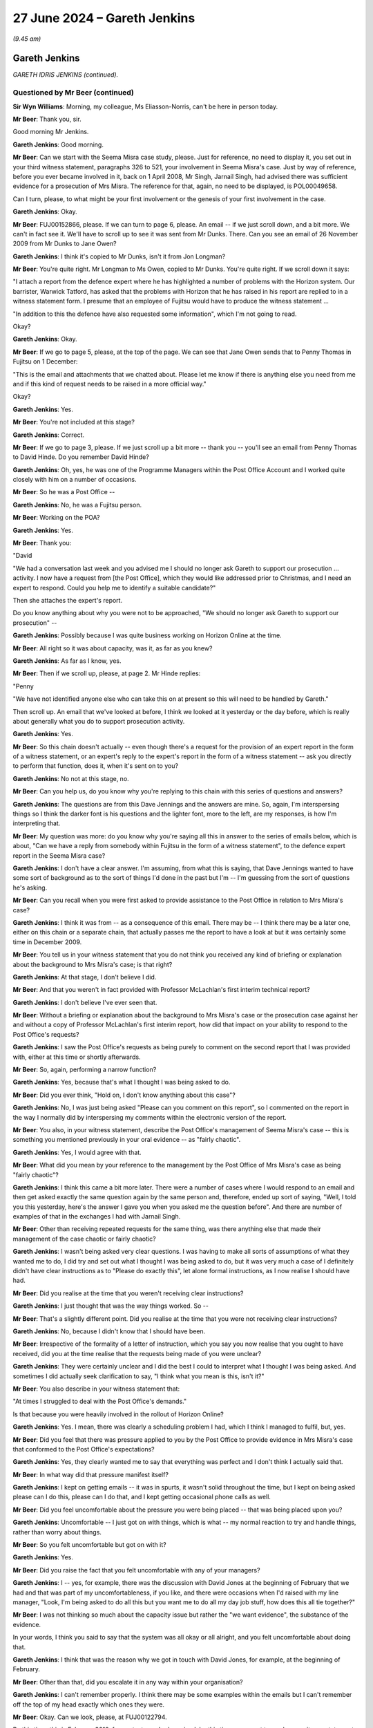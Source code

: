 .. raw:: html

   <a id="hearing-link" href="https://www.postofficehorizoninquiry.org.uk/hearings/phases-56-27-june-2024">Official hearing page</a>

27 June 2024 – Gareth Jenkins
=============================

.. raw:: html

   <details id="hearing-meta" open>
        <summary>
            <span class="open">Hide video</span>
            <span class="closed">Show video</span>
        </summary>
   <lite-youtube videoid="xehHL2Utgqw" params="rel=0"></lite-youtube>
   <lite-youtube videoid="oO4i2EHnboY" params="rel=0"></lite-youtube>
   </details>

*(9.45 am)*

Gareth Jenkins
--------------

*GARETH IDRIS JENKINS (continued).*

Questioned by Mr Beer (continued)
^^^^^^^^^^^^^^^^^^^^^^^^^^^^^^^^^

**Sir Wyn Williams**: Morning, my colleague, Ms Eliasson-Norris, can't be here in person today.

**Mr Beer**: Thank you, sir.

Good morning Mr Jenkins.

.. rst-class:: indented

**Gareth Jenkins**: Good morning.

**Mr Beer**: Can we start with the Seema Misra case study, please. Just for reference, no need to display it, you set out in your third witness statement, paragraphs 326 to 521, your involvement in Seema Misra's case.  Just by way of reference, before you ever became involved in it, back on 1 April 2008, Mr Singh, Jarnail Singh, had advised there was sufficient evidence for a prosecution of Mrs Misra.  The reference for that, again, no need to be displayed, is POL00049658.

Can I turn, please, to what might be your first involvement or the genesis of your first involvement in the case.

.. rst-class:: indented

**Gareth Jenkins**: Okay.

**Mr Beer**: FUJ00152866, please.  If we can turn to page 6, please. An email -- if we just scroll down, and a bit more.  We can't in fact see it.  We'll have to scroll up to see it was sent from Mr Dunks.  There.  Can you see an email of 26 November 2009 from Mr Dunks to Jane Owen?

.. rst-class:: indented

**Gareth Jenkins**: I think it's copied to Mr Dunks, isn't it from Jon Longman?

**Mr Beer**: You're quite right.  Mr Longman to Ms Owen, copied to Mr Dunks.  You're quite right.  If we scroll down it says:

"I attach a report from the defence expert where he has highlighted a number of problems with the Horizon system.  Our barrister, Warwick Tatford, has asked that the problems with Horizon that he has raised in his report are replied to in a witness statement form. I presume that an employee of Fujitsu would have to produce the witness statement ...

"In addition to this the defence have also requested some information", which I'm not going to read.

Okay?

.. rst-class:: indented

**Gareth Jenkins**: Okay.

**Mr Beer**: If we go to page 5, please, at the top of the page.  We can see that Jane Owen sends that to Penny Thomas in Fujitsu on 1 December:

"This is the email and attachments that we chatted about.  Please let me know if there is anything else you need from me and if this kind of request needs to be raised in a more official way."

Okay?

.. rst-class:: indented

**Gareth Jenkins**: Yes.

**Mr Beer**: You're not included at this stage?

.. rst-class:: indented

**Gareth Jenkins**: Correct.

**Mr Beer**: If we go to page 3, please.  If we just scroll up a bit more -- thank you -- you'll see an email from Penny Thomas to David Hinde.  Do you remember David Hinde?

.. rst-class:: indented

**Gareth Jenkins**: Oh, yes, he was one of the Programme Managers within the Post Office Account and I worked quite closely with him on a number of occasions.

**Mr Beer**: So he was a Post Office --

.. rst-class:: indented

**Gareth Jenkins**: No, he was a Fujitsu person.

**Mr Beer**: Working on the POA?

.. rst-class:: indented

**Gareth Jenkins**: Yes.

**Mr Beer**: Thank you:

"David

"We had a conversation last week and you advised me I should no longer ask Gareth to support our prosecution ... activity.  I now have a request from [the Post Office], which they would like addressed prior to Christmas, and I need an expert to respond.  Could you help me to identify a suitable candidate?"

Then she attaches the expert's report.

Do you know anything about why you were not to be approached, "We should no longer ask Gareth to support our prosecution" --

.. rst-class:: indented

**Gareth Jenkins**: Possibly because I was quite business working on Horizon Online at the time.

**Mr Beer**: All right so it was about capacity, was it, as far as you knew?

.. rst-class:: indented

**Gareth Jenkins**: As far as I know, yes.

**Mr Beer**: Then if we scroll up, please, at page 2.  Mr Hinde replies:

"Penny

"We have not identified anyone else who can take this on at present so this will need to be handled by Gareth."

Then scroll up.  An email that we've looked at before, I think we looked at it yesterday or the day before, which is really about generally what you do to support prosecution activity.

.. rst-class:: indented

**Gareth Jenkins**: Yes.

**Mr Beer**: So this chain doesn't actually -- even though there's a request for the provision of an expert report in the form of a witness statement, or an expert's reply to the expert's report in the form of a witness statement -- ask you directly to perform that function, does it, when it's sent on to you?

.. rst-class:: indented

**Gareth Jenkins**: No not at this stage, no.

**Mr Beer**: Can you help us, do you know why you're replying to this chain with this series of questions and answers?

.. rst-class:: indented

**Gareth Jenkins**: The questions are from this Dave Jennings and the answers are mine.  So, again, I'm interspersing things so I think the darker font is his questions and the lighter font, more to the left, are my responses, is how I'm interpreting that.

**Mr Beer**: My question was more: do you know why you're saying all this in answer to the series of emails below, which is about, "Can we have a reply from somebody within Fujitsu in the form of a witness statement", to the defence expert report in the Seema Misra case?

.. rst-class:: indented

**Gareth Jenkins**: I don't have a clear answer.  I'm assuming, from what this is saying, that Dave Jennings wanted to have some sort of background as to the sort of things I'd done in the past but I'm -- I'm guessing from the sort of questions he's asking.

**Mr Beer**: Can you recall when you were first asked to provide assistance to the Post Office in relation to Mrs Misra's case?

.. rst-class:: indented

**Gareth Jenkins**: I think it was from -- as a consequence of this email. There may be -- I think there may be a later one, either on this chain or a separate chain, that actually passes me the report to have a look at but it was certainly some time in December 2009.

**Mr Beer**: You tell us in your witness statement that you do not think you received any kind of briefing or explanation about the background to Mrs Misra's case; is that right?

.. rst-class:: indented

**Gareth Jenkins**: At that stage, I don't believe I did.

**Mr Beer**: And that you weren't in fact provided with Professor McLachlan's first interim technical report?

.. rst-class:: indented

**Gareth Jenkins**: I don't believe I've ever seen that.

**Mr Beer**: Without a briefing or explanation about the background to Mrs Misra's case or the prosecution case against her and without a copy of Professor McLachlan's first interim report, how did that impact on your ability to respond to the Post Office's requests?

.. rst-class:: indented

**Gareth Jenkins**: I saw the Post Office's requests as being purely to comment on the second report that I was provided with, either at this time or shortly afterwards.

**Mr Beer**: So, again, performing a narrow function?

.. rst-class:: indented

**Gareth Jenkins**: Yes, because that's what I thought I was being asked to do.

**Mr Beer**: Did you ever think, "Hold on, I don't know anything about this case"?

.. rst-class:: indented

**Gareth Jenkins**: No, I was just being asked "Please can you comment on this report", so I commented on the report in the way I normally did by interspersing my comments within the electronic version of the report.

**Mr Beer**: You also, in your witness statement, describe the Post Office's management of Seema Misra's case -- this is something you mentioned previously in your oral evidence -- as "fairly chaotic".

.. rst-class:: indented

**Gareth Jenkins**: Yes, I would agree with that.

**Mr Beer**: What did you mean by your reference to the management by the Post Office of Mrs Misra's case as being "fairly chaotic"?

.. rst-class:: indented

**Gareth Jenkins**: I think this came a bit more later.  There were a number of cases where I would respond to an email and then get asked exactly the same question again by the same person and, therefore, ended up sort of saying, "Well, I told you this yesterday, here's the answer I gave you when you asked me the question before".  And there are number of examples of that in the exchanges I had with Jarnail Singh.

**Mr Beer**: Other than receiving repeated requests for the same thing, was there anything else that made their management of the case chaotic or fairly chaotic?

.. rst-class:: indented

**Gareth Jenkins**: I wasn't being asked very clear questions.  I was having to make all sorts of assumptions of what they wanted me to do, I did try and set out what I thought I was being asked to do, but it was very much a case of I definitely didn't have clear instructions as to "Please do exactly this", let alone formal instructions, as I now realise I should have had.

**Mr Beer**: Did you realise at the time that you weren't receiving clear instructions?

.. rst-class:: indented

**Gareth Jenkins**: I just thought that was the way things worked.  So --

**Mr Beer**: That's a slightly different point.  Did you realise at the time that you were not receiving clear instructions?

.. rst-class:: indented

**Gareth Jenkins**: No, because I didn't know that I should have been.

**Mr Beer**: Irrespective of the formality of a letter of instruction, which you say you now realise that you ought to have received, did you at the time realise that the requests being made of you were unclear?

.. rst-class:: indented

**Gareth Jenkins**: They were certainly unclear and I did the best I could to interpret what I thought I was being asked.  And sometimes I did actually seek clarification to say, "I think what you mean is this, isn't it?"

**Mr Beer**: You also describe in your witness statement that:

"At times I struggled to deal with the Post Office's demands."

Is that because you were heavily involved in the rollout of Horizon Online?

.. rst-class:: indented

**Gareth Jenkins**: Yes.  I mean, there was clearly a scheduling problem I had, which I think I managed to fulfil, but, yes.

**Mr Beer**: Did you feel that there was pressure applied to you by the Post Office to provide evidence in Mrs Misra's case that conformed to the Post Office's expectations?

.. rst-class:: indented

**Gareth Jenkins**: Yes, they clearly wanted me to say that everything was perfect and I don't think I actually said that.

**Mr Beer**: In what way did that pressure manifest itself?

.. rst-class:: indented

**Gareth Jenkins**: I kept on getting emails -- it was in spurts, it wasn't solid throughout the time, but I kept on being asked please can I do this, please can I do that, and I kept getting occasional phone calls as well.

**Mr Beer**: Did you feel uncomfortable about the pressure you were being placed -- that was being placed upon you?

.. rst-class:: indented

**Gareth Jenkins**: Uncomfortable -- I just got on with things, which is what -- my normal reaction to try and handle things, rather than worry about things.

**Mr Beer**: So you felt uncomfortable but got on with it?

.. rst-class:: indented

**Gareth Jenkins**: Yes.

**Mr Beer**: Did you raise the fact that you felt uncomfortable with any of your managers?

.. rst-class:: indented

**Gareth Jenkins**: I -- yes, for example, there was the discussion with David Jones at the beginning of February that we had and that was part of my uncomfortableness, if you like, and there were occasions when I'd raised with my line manager, "Look, I'm being asked to do all this but you want me to do all my day job stuff, how does this all tie together?"

**Mr Beer**: I was not thinking so much about the capacity issue but rather the "we want evidence", the substance of the evidence.

In your words, I think you said to say that the system was all okay or all alright, and you felt uncomfortable about doing that.

.. rst-class:: indented

**Gareth Jenkins**: I think that was the reason why we got in touch with David Jones, for example, at the beginning of February.

**Mr Beer**: Other than that, did you escalate it in any way within your organisation?

.. rst-class:: indented

**Gareth Jenkins**: I can't remember properly.  I think there may be some examples within the emails but I can't remember off the top of my head exactly which ones they were.

**Mr Beer**: Okay.  Can we look, please, at FUJ00122794.

By this time, this is February 2010, for context, you had received, by this time, a request to produce a witness statement and, if we go down, please, to page 2 -- thank you -- we'll see an email from Jarnail Singh, in fact it's from his secretary or PA on his behalf, of 5 February at 3.50 to Mr Jones, and copied to you and Penny Thomas.

.. rst-class:: indented

**Gareth Jenkins**: Yes.

**Mr Beer**: The email body is addressed to you:

"Dear David and Penny ..."

He says:

"On first glance points 2-4 have not been answered and I reproduce below."

Item 3:

"When Gareth completes his statement ..."

As I said already, by this time, you'd been asked to provide a witness statement?

.. rst-class:: indented

**Gareth Jenkins**: Yes.

**Mr Beer**: "When Gareth completes his statement could he also mention whether there are any known problems with the Horizon system that Fujitsu are aware of.  If none could this be clarified in the statement."

This is an email from the Post Office to three of you in Fujitsu, correct?

.. rst-class:: indented

**Gareth Jenkins**: Yes.

**Mr Beer**: You're getting the request directly here from the lawyer, the prosecution lawyer, Jarnail Singh?

.. rst-class:: indented

**Gareth Jenkins**: Yes.

**Mr Beer**: Just looking at of the request in number 3, would you agree that that's a broad request?

.. rst-class:: indented

**Gareth Jenkins**: Yes, it is.

**Mr Beer**: It does not ask whether there were known problems which affected Seema Misra's branch at West Byfleet, does it?

.. rst-class:: indented

**Gareth Jenkins**: No, not at that stage.

**Mr Beer**: It doesn't ask you whether you personally know of problems within Horizon; it asks whether you can say whether Fujitsu knows of problems with Horizon, doesn't it?

.. rst-class:: indented

**Gareth Jenkins**: Yes, and I responded to that saying that -- identifying a problem that I was aware of that would need to be checked out.

**Mr Beer**: I'm going to come to your answers in a moment.  I'm just looking at what the request means at the moment. I think you've agreed that it was broad.  It's not limited to Seema Misra's branch and it's not limited to your own knowledge; it's Fujitsu's knowledge?

.. rst-class:: indented

**Gareth Jenkins**: I see now that is what it said.  I'm not sure that I would have analysed it in that way at the time.

**Mr Beer**: Why might you not have analysed it or why -- put aside analysis of it: why might you not have read it that way at the time?

.. rst-class:: indented

**Gareth Jenkins**: I thought that all I could be really commenting on was what was happening in the particular branch when we actually had some data to look at for the specific branch.

**Mr Beer**: That plainly doesn't say that though, does it?  It doesn't ask that?

.. rst-class:: indented

**Gareth Jenkins**: I realise that now.

**Mr Beer**: We now know that request originated from the prosecution barrister, Warwick Tatford.  If we go up, please, to the bottom of page 1, if we just look at your reply, 16.06. Can you see that you replied to David Jones and Penny Thomas?

.. rst-class:: indented

**Gareth Jenkins**: Yes.

**Mr Beer**: So you have cut the Post Office person, Jarnail Singh, out of the chain?

.. rst-class:: indented

**Gareth Jenkins**: Yes.

**Mr Beer**: Why did you cut Jarnail Singh out of the chain?

.. rst-class:: indented

**Gareth Jenkins**: I wanted advice from David Jones in particular as to exactly what I should be saying, particularly since I was reluctant to make a clear statement and I was aware of this problem so I wanted guidance as to what I should be saying about it.

**Mr Beer**: So you were really looking for a steer from Fujitsu Legal on how to deal with this request?

.. rst-class:: indented

**Gareth Jenkins**: Yes.

**Mr Beer**: You say:

"Brief responses as [below], but not sure that I should put them in a witness statement ..."

.. rst-class:: indented

**Gareth Jenkins**: Again, I was seeking guidance.

**Mr Beer**: Just help us with why you weren't sure you should put them in a witness statement?

.. rst-class:: indented

**Gareth Jenkins**: I was just trying to get some clarity as to whether I -- exactly what I should be saying.  I was looking for guidance particularly from David Jones as to what I should be saying.

**Mr Beer**: But why were you not sure you should put them in a witness statement?

.. rst-class:: indented

**Gareth Jenkins**: I just didn't know.  I'd not really had such much to do with this sort of thing, so I was just seeking some sort of guidance.

**Mr Beer**: But what were the reasons that would prevent you from putting them in a witness statement?

.. rst-class:: indented

**Gareth Jenkins**: I didn't know.  I was just ignorant.

**Mr Beer**: What, that, "Is this something that we do, we provide witness statements?"  I mean, you were providing one already?

.. rst-class:: indented

**Gareth Jenkins**: Yeah, yeah.  I was just -- I was just asking the question.

**Mr Beer**: Wasn't it more about the content; you were worried about putting the content in a witness statement?

.. rst-class:: indented

**Gareth Jenkins**: I was just looking for guidance as to what I should be saying.

**Mr Beer**: Weren't you really not focusing on "Should I provide a witness statement or not", you were saying by that, "I'm not really sure that I should put this content in a witness statement"?

.. rst-class:: indented

**Gareth Jenkins**: I don't know.

**Mr Beer**: Look at number 3.  You'll remember this is the answer to the question:

"Could he also mention whether there are any known problems with the Horizon system that Fujitsu are aware of?  If none, could this be clarified in the statement?"

You say:

"This is where I'm reluctant to make a clear statement.  I am aware of one problem where transactions have been lost in particular circumstances due to locking issues.  When this happens we have events in the eventing logs to indicate that there was an issue and whenever we provide transaction logs to [the Post Office] we check for any such events.  In the case of West Byfleet we have not provided any transaction logs and so have not made these checks."

Would you agree that the implication of that was that you may be able to respond to question 3 when you had the :abbr:`ARQ (Audit Record Query)` data?

.. rst-class:: indented

**Gareth Jenkins**: Yes.  I think that's basically what I was trying to say there.

**Mr Beer**: Now, you refer to one problem in that answer: you were referring to the Callendar Square bug, right?

.. rst-class:: indented

**Gareth Jenkins**: No, I was referring to the Craigpark issue.  I wasn't aware of the Callendar Square issue at that time.

**Mr Beer**: Could be the Craigpark be checked for by reference to :abbr:`ARQ (Audit Record Query)` data?

.. rst-class:: indented

**Gareth Jenkins**: It could be -- no, but it could be checked in reference to the NT event logs.

**Mr Beer**: Is that what you're referring to where you say "transaction logs"?

.. rst-class:: indented

**Gareth Jenkins**: Well, the transaction logs I'm referring is to :abbr:`ARQ (Audit Record Query)` data, but I was saying that, when we provide transaction logs, we also check against the corresponding NT events as part of that process.

**Mr Beer**: That's what you refer to when you say "eventing"?

.. rst-class:: indented

**Gareth Jenkins**: Correct.

**Mr Beer**: So that means NT event logs?  So the third line --

.. rst-class:: indented

**Gareth Jenkins**: Yes, yes.

**Mr Beer**: At this time, did you know of other problems which would require more than the :abbr:`ARQ (Audit Record Query)` data to investigate whether they were in play at this branch?

.. rst-class:: indented

**Gareth Jenkins**: I wasn't aware of any other such problems.

**Mr Beer**: What about accounting discrepancies due to hardware failures?

.. rst-class:: indented

**Gareth Jenkins**: I thought that those would have been picked up as -- would have been picked up at the time because they would have been fairly obvious at the time when there were such hardware failures.

**Mr Beer**: You'd need to look, wouldn't you?  Whether they'd been picked up at the time or not was the very issue that you'd be looking for, wouldn't you?

.. rst-class:: indented

**Gareth Jenkins**: I'm not sure whether I was thinking of that at the time. This was --

**Mr Beer**: You agree now?

.. rst-class:: indented

**Gareth Jenkins**: This was this issue that I thought about, so therefore I raised this and asked for guidance as to what should be done about it.

**Mr Beer**: What about bad blocks; do you remember what they were?

.. rst-class:: indented

**Gareth Jenkins**: I don't think bad blocks actually caused problems.  What that effectively meant was that the system came to a halt and then needed to be restarted to sort things out.

**Mr Beer**: Would that be shown on an NT event log?

.. rst-class:: indented

**Gareth Jenkins**: Yes.

**Mr Beer**: You'd need the Horizon Helpdesk records to look for calls suggesting that hardware had been at fault, wouldn't you?

.. rst-class:: indented

**Gareth Jenkins**: I was aware that someone else had done an analysis of Helpdesk calls or --

**Mr Beer**: Were you aware --

.. rst-class:: indented

**Gareth Jenkins**: -- maybe not at this point but I became aware of that, as time went on.

**Mr Beer**: At this point, in order to answer that question, even if it was restricted in your mind to West Byfleet, you would need to look at the Horizon Helpdesk records to look for calls made by Mrs Misra or other people at branch level, for example suggesting hardware issues, wouldn't you?

.. rst-class:: indented

**Gareth Jenkins**: I wasn't aware that I would have needed to have done that because, as I say, I thought that was something that someone else would be covering.

**Mr Beer**: Why did you think that it would be something that somebody else would be covering?

.. rst-class:: indented

**Gareth Jenkins**: Because my expertise was in the software rather than the hardware.

**Mr Beer**: Wouldn't you need the full message store to look for unusual restarts?

.. rst-class:: indented

**Gareth Jenkins**: You could see those, you should be able to see those from the :abbr:`ARQ (Audit Record Query)` data, I think.

**Mr Beer**: You think or you know?

.. rst-class:: indented

**Gareth Jenkins**: I'm trying to remember now.  It's a long time ago since I looked thorough the detailed :abbr:`ARQ (Audit Record Query)` data.

**Mr Beer**: If you were going to give a complete answer to the question whether there were any known problems with the Horizon system that Fujitsu are aware of, you would need to investigate PinICLs and PEAKs, wouldn't you?

.. rst-class:: indented

**Gareth Jenkins**: Yes, but, as I say, at this stage, I was just saying I couldn't make a clear statement and I wasn't thinking about what else I would need to do.  I was just saying, "This is my immediate response to the question I've been asked".

**Mr Beer**: But do you agree that, if you were going to give a complete answer to the question of whether there were any known problems with the Horizon system that Fujitsu are aware of, you would need to look at PinICLs and PEAKs?

.. rst-class:: indented

**Gareth Jenkins**: There would have been some need to do that and I believe I did so at some point.

**Mr Beer**: You would need to look at KELs to see which problems were in play for at least the period when Mrs Misra was alleged to have stolen money from the West Byfleet branch, wouldn't you?

.. rst-class:: indented

**Gareth Jenkins**: I'm not sure I would have thought of looking at KELs because my normal approaches was to look at the PEAKs and PinICLs which are sat behind them, rather than the actual KELs.

**Mr Beer**: But you agree that, if you were to answer the question completely of whether there were known problems with Horizon that Fujitsu are aware of, you would at least have to look at any PinICLs or PEAKs to see whether any known problems were in play for at least the period when Mrs Misra was alleged to have stolen money from West Byfleet?

.. rst-class:: indented

**Gareth Jenkins**: I wasn't actually answering the question at this point; I was just saying that I didn't think I could answer the question --

**Mr Beer**: I'm asking you: if you were to answer it accurately and completely, that's what you would need to do?

.. rst-class:: indented

**Gareth Jenkins**: Possibly.  As I say, I don't think I ever did actually answer that question, as such.

**Mr Beer**: We know that you didn't.  I'm looking at what you would need to do in order to have done it properly, accurately, completely.  The implication of the answer that you gave, namely "I could answer the question if I was given event logs and :abbr:`ARQ (Audit Record Query)` data", that wasn't right, was it?  You needed much more information to answer it accurately and completely?

.. rst-class:: indented

**Gareth Jenkins**: I had not thought of that at the time.

**Mr Beer**: Do you agree now?

.. rst-class:: indented

**Gareth Jenkins**: Possibly.  I don't know.

**Mr Beer**: Why don't you know?

.. rst-class:: indented

**Gareth Jenkins**: Yeah, I probably would have had to do some further research.

**Mr Beer**: Thank you.

Now, I think you and your colleagues within Fujitsu made a number of suggestions to the Post Office in the following days to obtain relevant transaction data in relation to Mrs Misra's tenure at the West Byfleet branch, didn't you?

.. rst-class:: indented

**Gareth Jenkins**: Yes.

**Mr Beer**: Can we look at those repeated requests to the Post Office.  `FUJ00122713 <https://www.postofficehorizoninquiry.org.uk/evidence/fuj00122713-email-david-jones-jarnail-singh-re-west-byfleet-issues-seema-misra>`_, and page 1.  Thank you. 5 February, 2.46; Mr Jones, the lawyer, to Mr Singh, the lawyer; you and Penny Thomas copied in.  It's just in relation to the part -- if we scroll down, please, the penultimate paragraph, Mr Jones says to the Post Office:

"One concern is that [the Post Office] have not apparently requested transaction data for West Byfleet for the period and transactions in question.  This would normally be provided in previous cases and would include Fujitsu extracting log files from the system to enable us to provide details of transactions.  Surprisingly this has not been requested in this case.  Perhaps you would consider the need for this."

That's a request or sentiment I think you would agree with?

.. rst-class:: indented

**Gareth Jenkins**: Oh, definitely.

**Mr Beer**: Thank you.

If we look, please, at FUJ00152930.  Same day at 5.10; same distribution, Jones to Singh; you and Penny Thomas copied in.  If we scroll down, please -- thank you -- he effectively passes your reply, that we've just looked at, into numbered paragraph 3 --

.. rst-class:: indented

**Gareth Jenkins**: Yes.

**Mr Beer**: -- and, in the last part of the paragraph, he says to Mr Singh:

"In the case of West Byfleet we have not been asked to provide any transaction logs and so have not made these checks."

.. rst-class:: indented

**Gareth Jenkins**: Yes.

**Mr Beer**: Correct?  So, essentially, making a similar demand or request or point to the Post Office?

.. rst-class:: indented

**Gareth Jenkins**: Yes.

**Mr Beer**: Agreed?

.. rst-class:: indented

**Gareth Jenkins**: Agreed.

**Mr Beer**: So twice in one day, essentially?

.. rst-class:: indented

**Gareth Jenkins**: Yes.

**Mr Beer**: Then can we look at POL00093961, page 19, please.  This is a draft witness statement you provided on 8 February 2010 in Seema Misra's case.  If we just go forwards for present purposes to page 21.  We can see in the top paragraph, I think you're performing the familiar task of cutting into a document of yours what somebody else says, here it's Professor McLachlan; is that right?

.. rst-class:: indented

**Gareth Jenkins**: Yes, I think this is his third report, I believe?

**Mr Beer**: Yes.

.. rst-class:: indented

**Gareth Jenkins**: And so the italics is my response to the normal font of his actual statements in the report --

**Mr Beer**: So in his report he'd said:

"The implication is that EPOSS transactions can be lost due to equipment failures.  Without access to the sub post office data records and the intermediate data records in the end-to-end process it will not be possible to identify the extent to which this may explain the accounting discrepancies."

You say in your draft witness statement:

"No request has been made to Fujitsu for any data relating to this branch.  The logs would show any equipment failures and replacement which might possibly relate to lost transactions."

So, again, you're making the point, this time a bit more formally in a witness statement, that there has been no request for any data relating to the branch.

.. rst-class:: indented

**Gareth Jenkins**: Correct.

**Mr Beer**: Was that unusual?

.. rst-class:: indented

**Gareth Jenkins**: My understanding was that it was normal when there was a prosecution to request the data to have the basis of what was alleged to have taken place in the branch, but I wasn't very close to things but I thought that was the whole point of the prosecution support team within the Fujitsu, was to provide that data in support of prosecutions.  And I assumed it was done in all cases but I didn't really know.

**Mr Beer**: And normal to obtain the data relating to the period covered by the charge?

.. rst-class:: indented

**Gareth Jenkins**: Whatever period Post Office requested.  As I say, I wasn't that close to know exactly what period we were talking about.

**Mr Beer**: Did you know whether they normally requested the period covered by the charge?

.. rst-class:: indented

**Gareth Jenkins**: No, I didn't know that.

**Mr Beer**: You didn't know one way or the other?

.. rst-class:: indented

**Gareth Jenkins**: Correct, yes.

**Mr Beer**: Would it make sense to you that they would request data for the period covered by the charge?

.. rst-class:: indented

**Gareth Jenkins**: Yes, I can understand that.

**Mr Beer**: Can we go forwards, please, in fact on the same day. `FUJ00083722 <https://www.postofficehorizoninquiry.org.uk/evidence/fuj00083722-email-gareth-jenkins-anne-chambers-re-callendar-square-bug>`_.  If we scroll down, please, to the top of page 2, we see a chain there beginning -- I'm not going to go through it all -- from Anne Chambers to others about Callendar Square in 2006; do you see that?

.. rst-class:: indented

**Gareth Jenkins**: Yes, I see that.

**Mr Beer**: If we just go back up to the bottom of page 1, we see on 8 February, so the same date we were looking at that draft witness statement, Anne Chambers essentially forwarding you that chain; is that right?

.. rst-class:: indented

**Gareth Jenkins**: Yes, that's right.

**Mr Beer**: Do you remember the circumstances in which she forwarded you that chain?

.. rst-class:: indented

**Gareth Jenkins**: I think I'd asked her to do so because one of the requests I had -- and if we go back to the witness statement we were just looking at, there's a comment there saying I've asked about Callendar Square and I don't know anything about it but I can do some research, and this was me doing the research.

**Mr Beer**: Okay, so you had been asked to comment in a witness statement about the Callendar Square bug, you had no personal knowledge and you were trying to find out some information --

.. rst-class:: indented

**Gareth Jenkins**: Yes.

**Mr Beer**: -- from Anne Chambers?

.. rst-class:: indented

**Gareth Jenkins**: Yes.

**Mr Beer**: One of the things she did was forward you this chain?

.. rst-class:: indented

**Gareth Jenkins**: Yes.

**Mr Beer**: She highlights a KEL and asks you, "Can you see KELs?", and says:

"I'd forgotten -- this did give a discrepancy, but also a receipts and payments mismatch, if they persisted and rolled over (though it was usually obvious that something was wrong).

"And a flood of NT events (not 'Riposte events'!) which SMC should have noticed at the time.

"Since we are now checking for these particular events, and did a catch up for old retrievals, can you say that the current branch did not have this problem??

"Anyway it stopped happening once S90 was installed (around 4 March 2006, according to the info below).

"This particular problem would only affect branches with more than one stock unit.  It happened several times at Callendar Square, though we never found why they were so badly affected.

"Is this sufficient?"

She said, "I'd forgotten -- this did give a discrepancy", had you asked her whether the bug would produce discrepancies?

.. rst-class:: indented

**Gareth Jenkins**: I can't remember the conversation I had at the time. I was just asking for information.

**Mr Beer**: That rather implies there had been an exchange or a conversation when she had forgotten that this bug had produced discrepancies?

.. rst-class:: indented

**Gareth Jenkins**: Yes, I could well have asked about that.  As I say, I just can't remember that conversation.

**Mr Beer**: Would you be interested to know whether the bug did or did not produce discrepancies?

.. rst-class:: indented

**Gareth Jenkins**: Clearly, because, if there had been a discrepancy, then that would be something important to have reported on.

**Mr Beer**: Also, whether the bug was or the effects of the bug were noticeable to the user, the branch user?

.. rst-class:: indented

**Gareth Jenkins**: Yes.

**Mr Beer**: That would be something that would be important to discover?

.. rst-class:: indented

**Gareth Jenkins**: Yes.

**Mr Beer**: She asked the question, or she says:

"Since we are now checking for these particular events, and did a catch up for old retrievals ..."

She then asked the question:

"... can you say that the current branch did not have this problem??"

.. rst-class:: indented

**Gareth Jenkins**: Well, at that stage I couldn't but that was a check that we did later do when we checked the NT events for the West Byfleet branch.

**Mr Beer**: Do you agree that there's an implication there that you're looking for ways to find or to say that the bug had no application in Seema Misra's case?

.. rst-class:: indented

**Gareth Jenkins**: Yes.

**Mr Beer**: Was there a bigger point arising from this email, namely the fact that the Callendar Square bug existed, that it produced discrepancies, meant that before testifying as to the reliability of Horizon accounts, you needed to carry out a thorough review of PinICLs, PEAKs and KELs?

.. rst-class:: indented

**Gareth Jenkins**: I thought that what I needed to do was a thorough review of the NT events, which is what I did.

**Mr Beer**: I think you reflected earlier in your evidence that you've now realise that something more broad was needed or a broader --

.. rst-class:: indented

**Gareth Jenkins**: Looking back now but, at the time, I thought it was sufficient to just look at the NT events.

**Mr Beer**: And Helpdesk records as well, would you include that in the list of things that you ought to have looked at?

.. rst-class:: indented

**Gareth Jenkins**: Now, yes; at the time, I felt that that had -- or at least maybe not at this exact time but I was aware at some stage that Andy Dunks had actually done a survey of Helpdesk calls and --

**Mr Beer**: We're going to come to those a bit later.

Do you agree that, in order to answer the question that had been asked of you, you would need to look at the full message store?

.. rst-class:: indented

**Gareth Jenkins**: I would certainly need to look at the :abbr:`ARQ (Audit Record Query)` data, whether I needed to look at the full message store or not, I'm not 100 per cent sure.

**Mr Beer**: Why aren't you 100 per cent sure?

.. rst-class:: indented

**Gareth Jenkins**: I'm not sure what I would have found in the full message store that was not obvious in the :abbr:`ARQ (Audit Record Query)` data.  It's certainly useful to have the full message store there to look at if I would need to do so, and I made sure I did get it.

**Mr Beer**: Winding forwards, you say eventually in your witness statement that you had little personal knowledge of the Callendar Square bug until 2010, when you were asked to find out about it and comment on it in the Misra case?

.. rst-class:: indented

**Gareth Jenkins**: And that's what this email exchange is all about.

**Mr Beer**: If you didn't have any personal knowledge at all, do you know why you were asked to comment on it?

.. rst-class:: indented

**Gareth Jenkins**: No, is the simple answer.

**Mr Beer**: Did you question why somebody with no knowledge about an issue was asked to provide a witness statement and then go to court about the issue?

.. rst-class:: indented

**Gareth Jenkins**: No.  I don't know why that was done.

**Mr Beer**: Well, did you question why somebody with actual or real experience of the bug in question was not being asked to answer the questions?

.. rst-class:: indented

**Gareth Jenkins**: No, I don't know why that was done.

**Mr Beer**: Do you agree that, if you had no firsthand knowledge of the bug, you weren't truly in a position to give evidence about it, its effects, and whether or not it had afflicted Mrs Misra's branch?

.. rst-class:: indented

**Gareth Jenkins**: I think in the research that I did, I learnt sufficient about the bug to be able to say that it hadn't affected that particular branch.

**Mr Beer**: What about the broader issues as to the bug itself? Were you in a sufficiently knowledgeable position to give evidence about that?

.. rst-class:: indented

**Gareth Jenkins**: I knew enough about it, I don't think anyone knew what the real underlying cause was because that was something in the Escher software, as we discussed the other day.

**Mr Beer**: Can we move forwards, please.  POL00054220, and look at page 2, please.  If we just look at the foot of page 1, we can see that this is an email from you, I think. There we are: you to Mr Singh, copied to Penny Thomas, and we're on 25 February now.

.. rst-class:: indented

**Gareth Jenkins**: Okay.

**Mr Beer**: Scroll down.  You apologise for a delay in replying and say things were hectic and you had a day of leave.  Then you're essentially reporting back your communication or conversation with Professor McLachlan, yes?

.. rst-class:: indented

**Gareth Jenkins**: Yes.

**Mr Beer**: In the fourth paragraph, you say:

"I also explained to him how some of Horizon works and why this means that some of his hypotheses were invalid.  I also pointed out that in order to identify exactly what was happening, then it would be necessary to go through the detailed logs of the relevant times and that as far as I was aware, no request had been made for any such logs (though I think they may now have been requested)."

So it was still the case that you were, by 25 February, conducting a conversation with the defence expert without an analysis having occurred of what you call the detailed logs of the relevant times?

.. rst-class:: indented

**Gareth Jenkins**: Correct.

**Mr Beer**: Was that problematic?

.. rst-class:: indented

**Gareth Jenkins**: It really depended what the questions were.  So, I mean, I think we had quite a useful discussion in terms of, at a high level, how Horizon was operating but, clearly, in terms of proving some of the detail and some of his hypotheses, we would need to examine the logs.

**Mr Beer**: Can we go to the next day, please, 26 February 2010, by looking at FUJ00152992.  Can we see you send a further email the next day to Mr Singh, copied again to Penny Thomas, and you say:

"Jarnail

"I've no idea what it is that the defence is looking for in this case or exactly what is alleged to have happened.  It is normal to identify a specific time period of about a month to look for some specific fraudulent transactions.  As I've no idea exactly what is being alleged I can't really advise as to what evidence might be required either to support the prosecution or the defence.  [The Post Office's] Prosecution Support Team have a formal mechanism to request logs for specific periods and there is a process to do that.  Although I have suggested for some time that these logs are requested, I understand that no such request has been made to Fujitsu.  Trying to analyse transactions over a period of 2 or 3 years ..."

There you're referring essentially to the period of the allegations against Mrs Misra; is that right?

.. rst-class:: indented

**Gareth Jenkins**: I'm not sure that I was fully aware of the period of the allegation at that stage, but I think I was probably generally aware that we were talking about a long period, not a short period.

**Mr Beer**: "... is likely to take several weeks or months of effort -- especially if it is not clear what is being looked for -- and I certainly cannot commit that amount of time to it."

So, again, you're pressing the point that you've been asking for some time now -- or Fujitsu have been asking for some time now -- that the logs be requested?

.. rst-class:: indented

**Gareth Jenkins**: Yes.

**Mr Beer**: Can we look, please, at POL00169122, and look at page 3, please -- thank you.  This is an email from Jon Longman to Mark Dinsdale but copied to Jarnail Singh, but it records the fact that:

"Jarnail Singh has just telephoned me ... to get transaction log data for the above [post office] from 1 December 2006 to 31 December 2007."

Had you advised or suggested that that limited time period be the extent of the request for transaction log data?

.. rst-class:: indented

**Gareth Jenkins**: No.

**Mr Beer**: But, in any event, it seems that, at this time or by this time, on the 26th, there had been a request for transaction log data for that limited period?

.. rst-class:: indented

**Gareth Jenkins**: So I understand, and I know that's the data that I eventually got.

**Mr Beer**: When you eventually got the data for that limited period, did you think, "Why am I getting the data for this period"?

.. rst-class:: indented

**Gareth Jenkins**: I took the fact that I was being given data for that period, that that was the limit of what I needed to investigate.

**Mr Beer**: That's circular.  Did you know why you were given data between those two time periods?

.. rst-class:: indented

**Gareth Jenkins**: I think I may have been told that that was the period during which false accounting had occurred and there'd been some question about theft.  I think I've set that out in my witness statement but I can't remember the exact details.

**Mr Beer**: Can we go forwards, please, to what you say about the analysis of that transaction data, FUJ00156128.  We're on 3 March now, email from you to Warwick Tatford, copied to Penny Thomas:

"Warwick,

"... I've added my comments to [the] fifth report."

The paragraph below, you say:

"I've now also got hold of the transaction logs for December 2006 to December 2007.  These amount to a total of nearly half a million transactions ..."

Can you see that?

.. rst-class:: indented

**Gareth Jenkins**: Yes.

**Mr Beer**: So by this time you had the :abbr:`ARQ (Audit Record Query)` data, is that right, for the limited period that had been requested?

.. rst-class:: indented

**Gareth Jenkins**: Yes, and I think I also had the raw logs, but the analysis I did was restricted to what I had in the :abbr:`ARQ (Audit Record Query)` data.

**Mr Beer**: Why was the analysis restricted to what you had in the :abbr:`ARQ (Audit Record Query)` data?

.. rst-class:: indented

**Gareth Jenkins**: Because I was looking for specific things that had been mentioned in Professor McLachlan's second report, as I lay out in this email.  And this email is saying, "This is the investigation that I have done on the data that I've got", and I also, I believe, suggested other things that could be looked at and I don't think anyone ever took me up on it and said, "Can you please go and have a look at that as well?"

**Mr Beer**: So, again, it was a restricted function that you were performing, ie responding to that which Professor McLachlan had alleged?

.. rst-class:: indented

**Gareth Jenkins**: Yes.  I believe I'd been told that this was all needed very quickly because I believe there was a court date about a week or so later, so there wasn't really time to do anything more thorough than that.

**Mr Beer**: Indeed.  Can we look at your witness statement, please. It's your third witness statement in the Misra case. `POL00001643 <https://www.postofficehorizoninquiry.org.uk/evidence/pol00001643-witness-statement-gareth-jenkins>`_.  Can you see that's your witness statement --

.. rst-class:: indented

**Gareth Jenkins**: Yes.

**Mr Beer**: -- of 9 March, which is your third witness statement in the Misra case.  By this time, you'd got the :abbr:`ARQ (Audit Record Query)` data for the limited period that had been allowed and you'd also had the exchange with Anne Chambers about Callendar Square?

.. rst-class:: indented

**Gareth Jenkins**: Yes.

**Mr Beer**: I think you addressed both of those in this witness statement?

.. rst-class:: indented

**Gareth Jenkins**: Yes, and I think I also addressed Professor McLachlan's first report as well.

**Mr Beer**: Do you agree in the witness statement it's not disclosed on the face of the witness statement what work you had done yourself and what work had been done by others?

.. rst-class:: indented

**Gareth Jenkins**: Yes, because, at that point, I wasn't aware that there was a need to make that sort of distinction, though I realise now that I should have done.

**Mr Beer**: If we go forward to page 12, please.  You're here dealing with request to comment on Callendar Square.

.. rst-class:: indented

**Gareth Jenkins**: Yes.

**Mr Beer**: You say:

"I have been requested to comment on the issue raised by the defence in relation to a post office called Callendar Square, Falkirk that was mentioned at the Castleton trial.  I have examined our records and can confirm the following:

"The problem occurred when transferring cash or stock between stock units.  Note that West Byfleet ... does operate multiple stock units so the issue could have occurred.  It manifests itself by the receiving stock unit not being able to 'see' the transfer being made by the 'sending' stock unit and is compounded by attempting to make a further transfer.  Please note that such transactions usually reappear the next day.  It is clearly visible to the user as the 'Receipts and payments mismatch' at the time that one of the stock units is balanced.  This usually results in the branch raising a call.  There are no such calls in Andy Dunks' witness statement of 29 January which summarises the calls raised by West Byfleet.  Also this can be checked on any balance reports or trading statements that are available from the branch which should show that receipts and payments do [not] match and that the trading position is zero.  The problem is also visible when looking at the system events associated with the branch.  The system events from 30/06/2005 to 31/12/2009 for West Byfleet have been checked and no such events have been found.  The problem was fixed in the S90 release which went live in March 2006 and so would not have been relevant at the time of the detailed transaction logs obtained for West Byfleet between December 2006 and December 2007."

Do you agree much of what you said here was assertions made by you, based on what Anne Chambers had told you?

.. rst-class:: indented

**Gareth Jenkins**: I had also looked at the underlying PEAK, which had got the analysis that she had done at the time.

**Mr Beer**: Is that the reference, if we go back up the page, to "I have examined our records"?

.. rst-class:: indented

**Gareth Jenkins**: I think so, yes.

**Mr Beer**: So, for example, you say the problem was fixed.  Could you say that the problem was fixed?

.. rst-class:: indented

**Gareth Jenkins**: I -- the PEAKs said that -- the PEAK was closed with the comment saying that this is -- this fix appears to have done it and the problem has not reoccurred since the fix has gone in.

**Mr Beer**: That's slightly different from asserting in a witness statement that the problem was fixed, wasn't it?

.. rst-class:: indented

**Gareth Jenkins**: I didn't think so at the time.

**Mr Beer**: Looking back now, do you appreciate the difference?

.. rst-class:: indented

**Gareth Jenkins**: Okay, yes, I probably appreciate the difference now but, at the time, I felt that it was the same thing.

**Mr Beer**: If you carry on reading, over the page, you say:

"Therefore I can conclude that the problems identified in Callendar Square ... are not relevant to West Byfleet ..."

Then you go on to say:

"On 2 October 2009 I produced a report about Horizon data integrity.  Within this report are details about transactions (sometimes known as EPOSS transactions) and various scenarios that could occur following system failures.  In rare circumstances it is possible for transactions to not be recorded on the local system but in all such cases the user would be aware of this. I produce this report as [your] exhibit GJ/01."

That's your Horizon data integrity report, the first one, that we looked at yesterday --

.. rst-class:: indented

**Gareth Jenkins**: It is.

**Mr Beer**: -- is that right?

.. rst-class:: indented

**Gareth Jenkins**: Yes.

**Mr Beer**: The cross reference -- no need to go there -- is `FUJ00080526 <https://www.postofficehorizoninquiry.org.uk/evidence/fuj00080526-fujitsu-report-horizon-data-integrity-v10>`_.

Why were you producing that report in the context of the Misra case?

.. rst-class:: indented

**Gareth Jenkins**: Because I thought it gave a useful summary in section 3 of the sort of hardware errors that could occur that could possibly cause loss of data.

**Mr Beer**: You continue:

"As with any large system, there will be occasional failures, such as the one found in Callendar Square, Falkirk.  Any such faults, whether during testing or from live user feedback would be investigated and resolved appropriately.  I am not aware of any such faults that have been raised by West Byfleet.  If specific transactions can be identified where the user feels the system has caused losses then further investigation can be made."

Was that last paragraph as close as you ever came to answering the broad question that originated from Mr Tatford, namely whether there were any known problems with the Horizon system that Fujitsu are aware of?

.. rst-class:: indented

**Gareth Jenkins**: That was probably addressing that request, yes.

**Mr Beer**: You make your answer conditional, don't you: any such faults, whether found during testing, et cetera, would be investigated and resolved appropriately, don't you?

.. rst-class:: indented

**Gareth Jenkins**: That was my belief.

**Mr Beer**: But it's conditional, isn't it?  It suggests to the reader that there weren't any which Fujitsu actually knew about, other than Callendar Square?

.. rst-class:: indented

**Gareth Jenkins**: And I believed I was confident of that because, by this time, I had actually looked at the NT event logs at the time and I would have expected, if there had been faults, for there to be evidence in the NT event logs to reflect those.

**Mr Beer**: The first part of the paragraph is dealing with Horizon more generally though, isn't it?

.. rst-class:: indented

**Gareth Jenkins**: Yes.

**Mr Beer**: Not the branch in question: West Byfleet?

.. rst-class:: indented

**Gareth Jenkins**: Yes.

**Mr Beer**: Would you agree that a complete answer would say: There are many known problems with Horizon.  Fujitsu keeps records of them in documents called PinICLs, PEAKs and KELs?

.. rst-class:: indented

**Gareth Jenkins**: I can understand that now.  I don't think I would have thought of it that way at the time.

**Mr Beer**: By answering the question in this way, you did not disclose the existence of PinICLs, PEAKs and KELs, did you?

.. rst-class:: indented

**Gareth Jenkins**: I didn't know that I needed to.

**Mr Beer**: By answering the question in this way, conditionally, "Any such faults would be investigated", rather suggests that the only one is Callendar Square, doesn't it?

.. rst-class:: indented

**Gareth Jenkins**: But certainly later on in the process, I did make it clear that there were PinICLs, PEAKs and KELs, and no one asked me to say anything about those in any sort of statement.

**Mr Beer**: In any case, you say that any faults would be investigated and resolved appropriately?

.. rst-class:: indented

**Gareth Jenkins**: That was my belief.

**Mr Beer**: You believed in the life of Horizon all faults had been resolved appropriately?

.. rst-class:: indented

**Gareth Jenkins**: That was my understanding.

**Mr Beer**: What investigation did you carry out in order to be able to confidently assert that?

.. rst-class:: indented

**Gareth Jenkins**: I'm not sure that I did any specific investigation at the time.

**Mr Beer**: Thank you.

Can we turn to a different topic, please, whether you mentioned in your witness statements your knowledge of other bugs --

.. rst-class:: indented

**Gareth Jenkins**: Okay.

**Mr Beer**: -- by looking to start with, please, at `FUJ00117478 <https://www.postofficehorizoninquiry.org.uk/evidence/fuj00117478-issue-duplicate-settlements-found-derby>`_.

This a document I don't think we've seen before or much before.  It's prepared by you, correct, on 29 January?

.. rst-class:: indented

**Gareth Jenkins**: Yes, but this relates to Horizon Online, not Legacy Horizon.

**Mr Beer**: I'm going to look at a series of Horizon Online -- just so you know where I'm going -- issues?

.. rst-class:: indented

**Gareth Jenkins**: Okay.

**Mr Beer**: The heading tells us what it's about, the "Issue of Duplicate Statements found at Derby":

"The purpose of this note is to describe the issues found at Derby this week with duplicate settlements and present options for fixing the defect[s]."

So it sets out the problem and this had led to duplicate transactions; is that right?

.. rst-class:: indented

**Gareth Jenkins**: Yes, I need to put this a bit of context.

**Mr Beer**: Oh, please do.

.. rst-class:: indented

**Gareth Jenkins**: We're talking now about the pilot of Horizon Online.  At that stage it was operating in about a dozen/couple of dozen branches, so we were expecting to get some initial problems, and we did, as expected, get a number of problems during the pilot phase.  But, as far as I'm aware, the problems were all resolved before we actually rolled out Horizon Online later on that summer.

**Mr Beer**: Okay, that's important context which may --

.. rst-class:: indented

**Gareth Jenkins**: Very important.  That's why I wanted to bring it out.

**Mr Beer**: That may apply to a number of the issues that I'm going to ask you about.

.. rst-class:: indented

**Gareth Jenkins**: I suspect it will apply to all of them but we'll see.

**Mr Beer**: You, at the foot of the page -- if we just go over the page -- suggest some solutions/fixes which are either a tactical solution or a strategic solution, yes?

.. rst-class:: indented

**Gareth Jenkins**: Yes.

**Mr Beer**: If we look at the foot of the page, second paragraph under "Strategic", you say:

"The change is a straightforward code change ... However, full regression testing of the counter is recommended."

.. rst-class:: indented

**Gareth Jenkins**: Yes.

**Mr Beer**: What does that mean, "full regression testing of the counter"?

.. rst-class:: indented

**Gareth Jenkins**: That before we would put that change into live, then we would need to go through a regression testing cycle, which would take a few days, so it was a case of how quickly were we going to get the fix in place, and so, therefore, there may be some benefit in doing the tactical solution first and then the strategic solution later, so as to actually make sure that other branches were -- had the minimum impact of the problem.

**Mr Beer**: Got it.  Can we go forward, please, to 8 February. `FUJ00092922 <https://www.postofficehorizoninquiry.org.uk/evidence/fuj00092922-meeting-minutes-horizon-next-generation-implementation-issues-coton-warwick>`_.

These are some notes of a Horizon Next Generation implementation meeting on 8 February, and we can see that you are present.

.. rst-class:: indented

**Gareth Jenkins**: Yes.

**Mr Beer**: This is to discuss the Derby issue, or the Derby bug issue.  Yes?

.. rst-class:: indented

**Gareth Jenkins**: I think there were -- it's not just the Derby bug. I think other things were being discussed as well.

**Mr Beer**: Are they the issues at Coton, Warwick?

.. rst-class:: indented

**Gareth Jenkins**: Yes, I can't remember what those issues were now but we had a number of issues during the pilot period.

**Mr Beer**: I think the note records that what was called the Derby bug had manifested itself at Coton and Warwick?

.. rst-class:: indented

**Gareth Jenkins**: Ah, okay.

**Mr Beer**: Does the fact that this group of people were drawn together reflect the fact that the Derby bug was a serious issue?

.. rst-class:: indented

**Gareth Jenkins**: Yes, because it affected the accounts and, obviously, we didn't want any problems that affected the accounts in Horizon Online moving forward.

**Mr Beer**: Can we go forwards, please, to `FUJ00093031 <https://www.postofficehorizoninquiry.org.uk/evidence/fuj00093031-rmga-hng-x-counter-application-review-review-integrity-hng-x-application>`_.  This is the next day, 9 February.  I don't think you're on this circulation list.

.. rst-class:: indented

**Gareth Jenkins**: No, but I think it was forwarded to me later.

**Mr Beer**: Did the Derby bug issue lead to a full Fujitsu internal audit, essentially?

.. rst-class:: indented

**Gareth Jenkins**: Yes.  It took place the previous week when I was off sick, which is probably why I wasn't actually involved in the circulation of it, because the auditors wouldn't have talked to me.

**Mr Beer**: If we just look at the foot of page 1, please.  The last paragraph.  It says:

"The net effect [I think that's of the bug] would be that the Post Office and the branch records would not match.  Where this happens, the Post Office investigates the branch and postmaster, with a view to retraining or even uncovering fraud.  It would seriously undermine Post Office credibility and possibly historic cases if it could be shown that a discrepancy could be caused by a system error rather than postmaster/clerk action. More importantly, the central database as the system of record would be called into question."

Is what is recorded there reflective of the views that you held at the time about the bug?

.. rst-class:: indented

**Gareth Jenkins**: I was certainly -- my view was that these bugs all needed to be fixed before we could put any reliability into the way that Horizon Online operated.  I didn't see that it had been particularly important in terms of prosecution.  What we needed was a system that correctly handled accounts and, until we had a system that correctly handled the accounts, then we needed to do that moving forward, and I believe that that's what happened by the time the rollout of Horizon Online happened.

**Mr Beer**: Why would you not have seen it through the complexion or the lens of it affecting prosecutions?

.. rst-class:: indented

**Gareth Jenkins**: Because I didn't think we should be going anywhere near prosecutions, in terms of the state of that system, until we actually had the system that was stable and operating correctly.  Prosecutions was -- the important thing was to have the system operating correctly.

**Mr Beer**: Do you agree the existence of the bug, if revealed, would seriously undermine the Post Office's credibility?

.. rst-class:: indented

**Gareth Jenkins**: If the bug was left unfixed yes, but my approach was much more to do with fixing the bug, rather than any suggestion of not fixing it and that was where I was coming from: that the important thing to do was to get these bugs fixed and so that we actually had a properly operating system.

**Mr Beer**: Do you agree that the existence of the bug would possibly undermine historic cases?

.. rst-class:: indented

**Gareth Jenkins**: Don't see that it was anything to do with historic cases because, as I say, the important thing was to get the thing fixed, rather than leave the thing unfixed, and that was what I was focusing on.

**Mr Beer**: Do you know how it was said, then, in this document, that the existence of this bug in Horizon Online could possibly undermine historic cases?

.. rst-class:: indented

**Gareth Jenkins**: I didn't see that it could affect the historic cases because Horizon Online was a totally different system from the Legacy Horizon system, as far as the accounting was concerned.  So I didn't see that it would have that sort of impact.

**Mr Beer**: The paper explains it in terms of that that is because it could be shown that a discrepancy could be caused by a system error, rather than the postmaster or clerk action?

.. rst-class:: indented

**Gareth Jenkins**: I see that's what it says.  I wouldn't have necessarily agreed with that, but my focus, as I say, was on actually getting the bugs fixed not on what the impact they would have had if they hadn't been fixed.  Because it was clearly very important that these bugs were fixed.

**Mr Beer**: You didn't reveal the existence of this bug in your March 2010 witness statement or any of the subsequent witness statements, did you?

.. rst-class:: indented

**Gareth Jenkins**: No, because it was totally irrelevant.

**Mr Beer**: Was that the view: because this was about Horizon Online --

.. rst-class:: indented

**Gareth Jenkins**: Yes.

**Mr Beer**: -- you needn't reveal anything about Horizon Online in --

.. rst-class:: indented

**Gareth Jenkins**: It was a totally separate -- oh, it -- it was a totally separate system.

**Mr Beer**: Was that your mindset at the time?

.. rst-class:: indented

**Gareth Jenkins**: Yeah.

**Mr Beer**: "I needn't tell the court or the defence anything about the existence of bugs that caused financial discrepancies, which aren't revealed to a subpostmaster in the system we're currently operating, because those facts cannot be relevant to the court?"

.. rst-class:: indented

**Gareth Jenkins**: Yes, and that is still my technical belief. I understand now that the legal position is different from that but, as a technician, which is basically what I am, not a lawyer, then I still believe that that's the case.

**Mr Beer**: But you were stepping out of the computer lab and walking into a court, weren't you?

.. rst-class:: indented

**Gareth Jenkins**: I didn't realise that there was that difference that I needed to worry about and no one advised me as to that.

**Mr Beer**: Did you think, "I need to take a bit of advice here. There are problems with the current system where, as I'm making these witness statements in the Seema Misra case, we're discovering problems which don't reveal themselves to subpostmasters, which cause financial discrepancies, and they're caused by bugs.  Have I got to reveal that; should I reveal that in a candid way to the court"?

.. rst-class:: indented

**Gareth Jenkins**: It never occurred to me that anything to do with Horizon Online was relevant to Legacy Horizon.

**Mr Beer**: You said that --

.. rst-class:: indented

**Gareth Jenkins**: Yeah --

**Mr Beer**: -- that it never occurred to you, and so it didn't occur to you to reveal it but it didn't occur to you to ask whether you should reveal it?

.. rst-class:: indented

**Gareth Jenkins**: No, it just seemed so totally illogical to me.

**Mr Beer**: You didn't know how the legal system worked --

.. rst-class:: indented

**Gareth Jenkins**: I --

**Mr Beer**: -- you tell us --

.. rst-class:: indented

**Gareth Jenkins**: I assume the legal system had some sort of logic to it. I still don't understand why the legal system would think that I should be revealing problems to do with Horizon Online in Legacy Horizon.  Okay, I understand now, having been told that I should have considered it but it just doesn't actually make an awful lot of sense to me as a technician.

**Mr Beer**: Again, I'll ask the question: do you not realise that's the very reason why you should seek advice?

.. rst-class:: indented

**Gareth Jenkins**: I didn't ... well, I had sought advice from --

**Mr Beer**: Not about this issue?

.. rst-class:: indented

**Gareth Jenkins**: Well, not this specific issue but I had sought advice in terms of what I should be saying from David Jones.

**Mr Beer**: Yes, but not about the broader issue of "I've got this knowledge of many bugs, including bugs that are revealing themselves as we roll out or as we develop Horizon Online, have I got to reveal those too?"

.. rst-class:: indented

**Gareth Jenkins**: It just never occurred to me that it was at all relevant.

**Mr Beer**: Just remember that last paragraph, there, in particular the sentence, "It would seriously undermine Post Office's credibility and possibly historic cases", and can we look at FUJ00094392.  Look at the foot of the page, please.  This is an email exchange, if we just go up -- and a bit more, thank you.

This is a discussion, you're not party to this discussion, but I just want to know whether you knew about it.  This is a discussion about amendments being made to that document we just looked at.  You understand Mr Jenkins?

.. rst-class:: indented

**Gareth Jenkins**: Yes, I understand that.  I can't remember if I was copied in on this email or not.  I think -- I may possibly have been passed it before but I certainly wouldn't have taken much notice of it.

**Mr Beer**: If we look at the bottom of the page, thank you, just a bit further, I think we see it's signed off by "JP"?

.. rst-class:: indented

**Gareth Jenkins**: Yes.  JP gave me some advice and was in contact with me at the time that I was at the Seema Misra trial.  I also think he phoned me up a couple of times to see how I was getting on, and so on, and he certainly never mentioned to me anything about why I needed to think about the problems such as this, which he was well aware of.

**Mr Beer**: Just focusing on this for a moment, he says to Mr D'Alvarez:

"... please find below the two comments I had raised ..."

A paragraph:

"First paragraph, page 2 -- the following section is potentially problematic: 'It would seriously undermine Post Office credibility and possibly historic cases if it could be shown that a discrepancy could be caused by a system error rather than a postmaster/clerk action. Most importantly the central database as the system of record would be called into question'.  As discussed, there is no need to paint this in the worst possible light.  I would suggest the following as being accurate without being unduly alarmist ..."

Then the new drafting is:

"If it could be shown that a discrepancy could be caused by a system error rather than a postmaster/clerk action, it could potentially call into question the effectiveness of the central database as a system of record."

If we scroll up, please:

"After review with Legal ... two amendments have been made to the documents and ... the sections ... have been removed as they do not materially add to the primary purpose of the review which is to determine whether the solution, as designed, would protect data integrity.

"Version 3 has been sent to Dave Smith, Post Office."

So this seems to record that the sentence about data integrity affecting possibly past historic cases appears to have been removed before it was sent to the Post Office; do you agree?

.. rst-class:: indented

**Gareth Jenkins**: I agree that's what this says, yes.

**Mr Beer**: If we just go to the top of the page.  I think we see that exchange was sent on to you?

.. rst-class:: indented

**Gareth Jenkins**: Yes.

**Mr Beer**: Do you know why you were being told that the report had been edited to remove the section that said that this discovery of the bug in Horizon Online might affect past historic cases --

.. rst-class:: indented

**Gareth Jenkins**: I don't think -- sorry --

**Mr Beer**: -- was going to be removed in the version that was being sent to the Post Office, why that chain was being sent to you?

.. rst-class:: indented

**Gareth Jenkins**: I would have taken that as just being sent the latest version of the document, rather than taking any notice of the -- of that particular discussion.

**Mr Beer**: Not because they knew that you were giving evidence about past historic cases?

.. rst-class:: indented

**Gareth Jenkins**: Not that I thought of at the time.

**Mr Beer**: No.

**Sir Wyn Williams**: Mr Beer, have I got this right: this seems to have been a period of, what is it, seven or eight months, between the exchange about the contents of the document and it actually being forwarded to Mr --

**Mr Beer**: No, this is one of those dates where it has been Americanised.  That's actually --

**Sir Wyn Williams**: I see.  It's actually the other way round --

**Mr Beer**: -- 11 March.

**Sir Wyn Williams**: -- 11 March, okay, fine.

**Mr Beer**: Can we go forwards, please, to FUJ00142152.

This is a further report of yours, a few days later, 12 February 2010, ie a few days later than the Derby bug issue report, okay?

.. rst-class:: indented

**Gareth Jenkins**: The original one.  I mean, the one you just showed me was March but the original probably yes, yes.

**Mr Beer**: You wrote this report and, in summary, is this about another bug which resulted in final balances for branch trading statements being inaccurate?

.. rst-class:: indented

**Gareth Jenkins**: Yes.

**Mr Beer**: This was first reported at the Post Office in Warwick; is that right?

.. rst-class:: indented

**Gareth Jenkins**: I believe so, yes.

**Mr Beer**: If we look at `FUJ00094268 <https://www.postofficehorizoninquiry.org.uk/evidence/fuj00094268-email-geoff-butts-and-chris-dodington-alan-dalvarez-re-workaround-final>`_, and the third page of that, we'll see that you sign off an email there and, if we scroll up, please, is this is an email discussion between you and others about the issue that we've just looked at in that report, ie a bug resulting in trading statements being inaccurate?

.. rst-class:: indented

**Gareth Jenkins**: I believe so, yes.

**Mr Beer**: If we scroll down, can you see a passage that's indented, which says:

"Given the legal status of these reports (they 'the final' are often used in court proceedings when we are trying to recovery monies from dismissed subpostmasters) and the potential 'integrity' challenges that could be levelled against the [Horizon] system as a result of any differences; :abbr:`POL (Post Office Limited)` need assurance from Fujitsu that they could/will explain the cause of the problem and prove the system has integrity should we be challenged."

That's not you speaking; is that right?

.. rst-class:: indented

**Gareth Jenkins**: No, that's Phil Norton, I think it was, who was sent the email.  So, again, I've got his questions indented and my responses not indented.

**Mr Beer**: You say:

"I understand this, though I would have thought most legal proceedings would be based on the first part of the report (which covers cash levels) rather than the second part."

Irrespective of that answer, you were being told by Mr Norton and being left in no doubt as to the importance of the accuracy of the Branch Trading Statements for legal proceedings.

.. rst-class:: indented

**Gareth Jenkins**: I was aware of that, and my approach was: we've got to fix this problem.  We certainly could not leave that problem unfixed for Horizon Online to move forward and be rolled out, and so, therefore, it was important that the problem did get fixed, which it did.

**Mr Beer**: Did you know at this time that, at least since the Lee Castleton case, the Post Office relied on the implicit accuracy of Branch Trading Statements when bringing civil claims against subpostmasters?

.. rst-class:: indented

**Gareth Jenkins**: I'm not sure that I was really -- had any distinction between civil or non-civil claims but I knew that the Branch Trading Statements, once that came about as part of IMPACT, was the -- effectively the legal document that was used to say that the accounts had been signed off.

**Mr Beer**: When this bug arose, did you consider the possibility that there may have been other bugs which affected the accuracy of Branch Trading Statements?

.. rst-class:: indented

**Gareth Jenkins**: I thought -- I could see that this bug was causing a problem in the accuracy of that part of the Branch Trading Statement report and felt that it was important to actually get the bug fixed.

**Mr Beer**: Did you consider the possibility of other bugs which affected the accuracy of Branch Trading Statements?

.. rst-class:: indented

**Gareth Jenkins**: We would look for other bugs there and I'm not aware that we actually ever found any other --

**Mr Beer**: Did you look for other bugs there?

.. rst-class:: indented

**Gareth Jenkins**: Yes, we were looking for all sorts of bugs that could be happening during the pilot.  That was the whole point of the pilot.

**Mr Beer**: Can we move forwards, please, to FUJ00094235, and in sheet 1, and row 20, please, can you see -- first of all, do you know what this document is; do you remember what the document is?

.. rst-class:: indented

**Gareth Jenkins**: I think this is some sort of tracker of issues during the pilot of Horizon Online.

**Mr Beer**: Number 20, "BTS reports incorrect", the narrative, if you just read that to yourself.  Can you see that, in --

.. rst-class:: indented

**Gareth Jenkins**: Yes.

**Mr Beer**: -- column I.

I'm so sorry, it's the one above.  Thank you.  So you should really read column B and column I.  (Pause)

.. rst-class:: indented

**Gareth Jenkins**: Right.  I can't remember that problem.

**Mr Beer**: Is this another problem, a separate one from the two that we've just looked at?

.. rst-class:: indented

**Gareth Jenkins**: Yes, this was a problem -- as part of the migration of a branch from Legacy Horizon to Horizon Online, a report was produced on the last day it was operating on Legacy Horizon, which was giving effectively a snapshot of the balance, and then another report was generated the following morning showing, again, the snapshot of the balance, and these two reports were compared.  And this looks likely to be some sort of issue in that comparison but I can't remember the details of that particular problem.

**Mr Beer**: It looks like it's a discrepancy bug where stock movements weren't included in the receipts part of the stock units balance report?

.. rst-class:: indented

**Gareth Jenkins**: I -- sorry, I just can't remember the detail.  I can see that's what the words say but I cannot remember this particular problem.

**Mr Beer**: The words say that the data that was "included in Horizon was incorrect", whereas the data shown in Horizon Online is incorrect --

.. rst-class:: indented

**Gareth Jenkins**: That --

**Mr Beer**: -- sorry is correct.

.. rst-class:: indented

**Gareth Jenkins**: That suggests to me that there was a problem in the report that was produced on the Horizon side, on the date before we migrated, but the data that was on the Horizon Online version was actually accurate and, therefore, there would be a mismatch between the two reports, and the reason for the mismatch was because the data had been calculated inaccurately on the Horizon side, but it was correct on the Horizon Online side, is what I think I'm reading from this.

**Mr Beer**: I see.

.. rst-class:: indented

**Gareth Jenkins**: But, as I say, I think I would need to do further research to say anything more than that.

**Mr Beer**: So it seems like it's a problem with Legacy Horizon, rather than Horizon Online?

.. rst-class:: indented

**Gareth Jenkins**: It's a problem with the reporting of the situation on Legacy Horizon, so I don't think it's actually a problem in Legacy Horizon, as such, it's purely in the way that that report is being generated.  There was a special report that was produced as part of the migration process, I believe.

**Mr Beer**: You'll see that the recommendation on the right-hand side, under "17 February 2010", is not to fix the error --

.. rst-class:: indented

**Gareth Jenkins**: Yes.

**Mr Beer**: -- and, instead, to raise a KEL for coverage.  What does that mean, "KEL for coverage"?

.. rst-class:: indented

**Gareth Jenkins**: I don't know, is the simple answer.

**Mr Beer**: Was that an expression used, "raise a KEL for coverage"?

.. rst-class:: indented

**Gareth Jenkins**: I've not heard of that expression before.

**Mr Beer**: Then a KEL is issued and then it's closed.

.. rst-class:: indented

**Gareth Jenkins**: Yes.  As part of the migration process, there was an automated check made of the electronic versions of these reports because they're printed in the branch, but there was a -- it was stored away.  So there was a comparison, a before and after report.  So I'm assuming that, as part of the migration process, some sort of alert would have been raised if the reports didn't match and so the purpose of the KEL was that if those reports didn't match and it was down to this particular reason, then it would then be known about, and therefore understood.  But --

**Mr Beer**: You're assuming a lot there?

.. rst-class:: indented

**Gareth Jenkins**: I am assuming a lot, but to say more than that I would need to go back to the individual PEAKs.

**Mr Beer**: Do you recall making any checks to see whether this bug had affected the West Byfleet branch?

.. rst-class:: indented

**Gareth Jenkins**: That wouldn't have had any impact.  I wouldn't have made any checks because this would have had no impact on the West Byfleet branch because that was still running on Legacy Horizon.  This was purely a migration issue, this one.

**Mr Beer**: Did it affect the data that was moved over to Horizon Online?

.. rst-class:: indented

**Gareth Jenkins**: I don't believe so, no.

**Mr Beer**: What was, on your understanding, the impact of the bug, then?

.. rst-class:: indented

**Gareth Jenkins**: It was purely to do with the contents of the report produced before and after the migration.

**Mr Beer**: A Branch Trading Statement report?

.. rst-class:: indented

**Gareth Jenkins**: No, this was a migration report, so it wasn't a Branch Trading Statement -- you didn't -- it was decided that it was not sensible to actually get branches to actually produce a Branch Trading Statement on the day they migrated, because that would restrict very much the rate at which migration could take place.  So there was just a snapshot that was produced at the time that the branches migrated from Legacy Horizon to Horizon Online.

**Mr Beer**: Thank you.  That can come down.

So when, in early March 2010, you signed your third witness statement in Seema Misra's case, you knew about a bug in Horizon Online that had affected system created, system generated discrepancies.  You knew about the so-called Warwick bug, which resulted in inaccurate Branch Trading Statements in Horizon Online, and that there was a stock unit discrepancy bug in which affected migration reports.  You didn't reveal any of those three things in your witness statement, did you?

.. rst-class:: indented

**Gareth Jenkins**: But as I said before because I thought they were totally irrelevant.

**Mr Beer**: But you, in that paragraph we looked at, were you trying to answer Mr Tatford's general question about known bugs in Horizon?

.. rst-class:: indented

**Gareth Jenkins**: I was trying to address problems -- I assumed he was referring to Legacy Horizon, as it operated at the time that Mrs Misra was operating the branch in West Byfleet. I didn't see that a problem in Horizon Online in 2010 was relevant to something that had taken place in 2006/2007, which is what I had been looking at.

**Mr Beer**: Why did you assume that his question, which I think you agreed first thing this morning, was broadly drawn and did not have the caveats that you've introduced into it?

.. rst-class:: indented

**Gareth Jenkins**: I didn't see any relevance of the -- Horizon Online to the situation we had there.

**Mr Beer**: So you inserted the limitations to the question in the way that you chose to answer it?

.. rst-class:: indented

**Gareth Jenkins**: I think that's putting it slightly strongly but I just -- it never occurred to me that there was any relevance of that whatsoever.

**Mr Beer**: Thank you.

Sir, that's a good time for the morning break.  Can we take ten minutes, please, until 11.25.

**Sir Wyn Williams**: All right.

**Mr Beer**: Thank you.

*(11.15 am)*

*(A short break)*

*(11.26 am)*

**Mr Beer**: Mr Jenkins, can we finish off the topic we were just looking at by examining an email that you wrote in September 2010 concerning, essentially, these three Horizon Online bugs that emerged in testing in the early part of 2010, and look at FUJ00156217.

If we go to the last page, please, and then if we just scroll up.  You're talking here about a PEAK and is it SYSMAN or SYSMAN3 Events?

.. rst-class:: indented

**Gareth Jenkins**: SYSMAN is how I'd call it, it's short for "system management".

**Mr Beer**: What was this, the System management 3 events?

.. rst-class:: indented

**Gareth Jenkins**: Basically NT events.  So Legacy Horizon used a subsystem called SYSMAN2, whilst Horizon Online had a slightly different version of the technology which was called SYSMAN3.

**Mr Beer**: Thank you.  If we scroll up, please, and if we keep going -- and keep going.  Thank you, just stop there.

You're emailing Penny Thomas and others, saying:

"Steve Porter has had a look at these events ... and his responses are below."

I'm not going to go to those responses.  You say:

"Unfortunately they are a bit inconclusive, but there is nothing that is obviously suspicious.

"Given that this relates to [Horizon Online] in March, [then you say this] then we do know that there were a number of potentially serious issues around at that time, so we would need to be wary about making any witness statements associated with such data.  However it should be fine to pass the data to [Post Office] with an :abbr:`ARQ (Audit Record Query)`.

"We're going to need to tread fairly carefully for ARQs in this area."

Can you explain what you meant, please?

.. rst-class:: indented

**Gareth Jenkins**: Part of the process of extracting :abbr:`ARQ (Audit Record Query)` data was to check any NT events that were associated with it, and what I believe had happened here is that there had been a request for ARQ data for this particular branch, and some NT events had come back in the search that looked a bit odd.  And so, therefore, what I was suggesting is, yes, we could pass the information to Post Office, but we needed to actually put on a caveat saying that, in this particular case, there was potentially going to be some sort of problem with that.

**Mr Beer**: You don't say, "We're going to need to put on a caveat when we pass the :abbr:`ARQ (Audit Record Query)` data to the Post Office"?

.. rst-class:: indented

**Gareth Jenkins**: I think I was implying that with what I was saying, and I believe that is what actually happened.

**Mr Beer**: Is it, in fact, what happened: you put caveats on when the :abbr:`ARQ (Audit Record Query)` data --

.. rst-class:: indented

**Gareth Jenkins**: I think there was a subsequent email exchange where I believe Tom Lillywhite told Post Office, "Sorry, we can't guarantee the :abbr:`ARQ (Audit Record Query)` data for this particular case because we've come up with these events".

**Mr Beer**: What about the passage that says, "We need to be wary about making witness statements associated with such data", the potentially serious issues around that time, do those include the three bugs that I've drawn to your attention this morning?

.. rst-class:: indented

**Gareth Jenkins**: Yes, I would certainly not have been happy about any of that data from that pilot period being used in any sort -- anywhere near a prosecution because the system was not stable at that time.

**Mr Beer**: So "wary about making witness statements", means what: "we should not make a witness statement relying on such data"?

.. rst-class:: indented

**Gareth Jenkins**: Yes, basically.

**Mr Beer**: "We should tell the Post Office that you should not confidently prosecute anyone in reliance on such data"?

.. rst-class:: indented

**Gareth Jenkins**: That was my feeling at the time, yes.

**Mr Beer**: Thank you.  Did you consider whether that kind of sentiment or view ought to have been revealed when you were making your witness statements in the Misra case, "look, it can happen in the operation of the Horizon system that data is produced upon which reliance by a court should not be placed"?

.. rst-class:: indented

**Gareth Jenkins**: No, because this was a totally different circumstance. Here we were talking about a pilot of Horizon Online whilst, by the time -- the time period we're talking about for Mrs Misra's case, then we actually had what I felt was a stable system.

**Mr Beer**: Thank you.  Can we turn to a separate issue: the duplication of transaction records contained in :abbr:`ARQ (Audit Record Query)` data?

.. rst-class:: indented

**Gareth Jenkins**: Yes.

**Mr Beer**: Can we start by looking at FUJ00097058.  This is a document, I think you know, authored by Penny Thomas?

.. rst-class:: indented

**Gareth Jenkins**: Yes.

**Mr Beer**: Its date is 22 June 2010 and it records duplicate record issues in :abbr:`ARQ (Audit Record Query)` returns.  Can you explain, in layman's terms, what the problem was?

.. rst-class:: indented

**Gareth Jenkins**: Yes, when :abbr:`ARQ (Audit Record Query)` data was being collected from Legacy Horizon, there were certain circumstances in which we might record the same transaction more than once into the audit server.  So there could be multiple copies of the same message recorded in the audit server.  And the way in which ARQ data was extracted from that, in terms of producing the spreadsheets, on Legacy Horizon discarded these duplicates.

**Mr Beer**: It was supposed to discard it?

.. rst-class:: indented

**Gareth Jenkins**: On Legacy Horizon, it did.

**Mr Beer**: Yes.

.. rst-class:: indented

**Gareth Jenkins**: What we had here was, when we moved to Horizon Online, from the same raw data, we had a different mechanism for extracting the :abbr:`ARQ (Audit Record Query)` spreadsheets and it was found that the mechanism that was used for generating the ARQ spreadsheets that was now in use with Horizon Online did not detect and discard these duplicates that were in the raw audit trail.

**Mr Beer**: Thank you.  If we just scroll down, please, numbered point 1 identifies the issue as urgent in "CS prayers"; what were they?

.. rst-class:: indented

**Gareth Jenkins**: It was a regular meeting.  So "CS" stands for Customer Services.

**Mr Beer**: Okay, so a morning type meeting?

.. rst-class:: indented

**Gareth Jenkins**: Yes.  They used to be referred to as "prayers", I'm not quite sure why, but it was really a case of a get-together first thing in the morning to work out what the agenda of the urgent issues for the day was.

**Mr Beer**: I think we see in numbered paragraph 4, a separate issue was identified where a seemingly duplicated transaction had a different NUM.  That's some form of identifier; is that right?

.. rst-class:: indented

**Gareth Jenkins**: Yes, each record should have a unique identifier which was actually in three parts.  So there was the FAD code for the branch, the counter position, and then a serial number, which started at 1 when the branch was first installed and, by this time, was up into the millions probably, relating to the number of records that had been produced for each counter.

**Mr Beer**: So that's an additional problem on top of the problem?

.. rst-class:: indented

**Gareth Jenkins**: No, this isn't for a problem at all.

**Mr Beer**: Right.

.. rst-class:: indented

**Gareth Jenkins**: What this is all to do with is if you actually look at the data without taking account of the NUM, you may have things that look like they're identical data but they aren't actually genuine duplicates -- sorry, they are not duplicates, they are actually two real records that look almost identical.

**Mr Beer**: If we go to point 6, please -- if we just go back up:

"We need to identify which cases provided with :abbr:`ARQ (Audit Record Query)` returns since the [Horizon Online] application has been live have progressed to prosecution and identify whether duplicate records were included.  We will need [Post Office] involvement to ensure all instances are covered. A very quick review identifies that both West Byfleet and Porters Avenue are included here, to what extent is not yet known."

Do you know why West Byfleet was analysed?

.. rst-class:: indented

**Gareth Jenkins**: I think Penny had been going through all the :abbr:`ARQ (Audit Record Query)` returns and clearly we had produced ARQ data for West Byfleet, using the Horizon Online extraction mechanism back in March, as we discussed earlier this morning.

**Mr Beer**: So was it -- it was relevant, this problem, to the prosecution of Mrs Misra?

.. rst-class:: indented

**Gareth Jenkins**: Yes, it was, which is why I produced a separate witness statement explaining the problem.

**Mr Beer**: Why was the Post Office involvement necessary to ensure that all instances were covered?

.. rst-class:: indented

**Gareth Jenkins**: I think it was a case of doing a double check that we knew exactly which :abbr:`ARQ (Audit Record Query)` returns were involved in prosecutions because sometimes Post Office would ask for ARQ data that wasn't relevant to prosecutions.  So I think it was -- Penny had done an analysis of all the ARC returns that she'd done using this mechanism but she wanted to get Post Office involved to make sure that she hadn't missed any and understood which ones were the high priority ones to sort out, so as to get some sort of workload scheduling.

**Mr Beer**: So it wasn't the case Fujitsu could not identify all incidents?

.. rst-class:: indented

**Gareth Jenkins**: No.  Penny had, as I understand it -- as I say, I don't have personal knowledge of that, but my understanding was that she had good records of every :abbr:`ARQ (Audit Record Query)` that she had ever extracted and when she produced it, and so on, and she could go through those records.  I think there is an email a day or two later where she actually produces some statistics.

**Mr Beer**: Can we look at FUJ00097047, and start at page 5, please. We see that she sends her report we've just looked at -- yes --

.. rst-class:: indented

**Gareth Jenkins**: Yes.

**Mr Beer**: -- through to you and others on 23 June.  Then if we scroll up, please, Penny says, "Here's some analysis". This, I think, is a day later.

.. rst-class:: indented

**Gareth Jenkins**: Yes, so these are the statistics that I mentioned a few minutes ago.

**Mr Beer**: Yes: number of ARQs affected; number of ARQs where one or two instances highlighted which indicates bona fide activity -- do you know what that means?

.. rst-class:: indented

**Gareth Jenkins**: Sorry, I don't.

**Mr Beer**: Number of ARQs work in progress, presumably?

.. rst-class:: indented

**Gareth Jenkins**: Yes.

**Mr Beer**: 12 ARQs where court action is known, number of cases is two.  Did that include West Byfleet?

.. rst-class:: indented

**Gareth Jenkins**: I'm assuming that's Porters Avenue and West Byfleet that were mentioned in the previous note but I'm not 100 per cent of that.

**Mr Beer**: 8 ARQs returned where witness statement requested but not yet provided, number of cases was three; and ARQs where no court activity is known is 76.

Then scroll down:

"Audit development are currently working on a fix which is expected to be available by [the 29th]."

Then you're said to have suggested "the following explanation" for the Post Office.

.. rst-class:: indented

**Gareth Jenkins**: Yes.

**Mr Beer**: Did you suggest that explanation?

.. rst-class:: indented

**Gareth Jenkins**: I believe so and, hopefully, that is pretty well what I just said a few minutes ago.

**Mr Beer**: If we scroll on.  She says she wanted to speak with her counterpart in the Post Office, presumably --

.. rst-class:: indented

**Gareth Jenkins**: Yes.

**Mr Beer**: -- comments please.  Then if we scroll back up, please, to the next page, Guy Wilkerson asks:

"Would the additional transactions make any difference to the charges for a subpostmaster?"

Then keep scrolling.  She replies:

"These are original records which have been duplicated when copying to audit server.  We are not suggesting that original records have been duplicated."

That, of course, is correct, isn't it?

.. rst-class:: indented

**Gareth Jenkins**: Correct, yes.

**Mr Beer**: "If analysis was undertaken on the audit data some transactions would be duplicated; both plus and minus (we hope!).  Analysis on stock units could be out as TI would show duplicated transfers and equally would TO."

What do both of those mean?

.. rst-class:: indented

**Gareth Jenkins**: Transfer in and transfer out, so it's to do with transferring cash between stock units.

**Mr Beer**: "Cash on hand analysis would also be out.

"Gareth -- is there anything else I need to add?"

Scroll up.  You say that covers it:

"... there is no guarantee that the duplicates are even complete sessions in which case the sum of all transactions may even be out.

"In summary, any detailed analysis of the finances of a branch which is done with duplicate transactions without realising that there are duplicates (and so removing them) will give incorrect results."

That would be a serious issue, wouldn't it?

.. rst-class:: indented

**Gareth Jenkins**: Oh, yes.

**Mr Beer**: Then scroll up -- and then keep going, and keep going.

Geoff Butts says:

"... do not make any communication with [Post Office].  We've been looking ... and are waiting [for a workaround]."

Scroll up, and scroll up, Penny says that she's not going to communicate with Post Office:

"I do have questions ...

"My assumption that any records which have been duplicated and presented to court will need to be replaced.  The 2 forthcoming, high profile cases, West Byfleet and Porters Avenue, immediately spring to mind.

"We have only been presenting duplicate records since the beginning of the year and, although not an impossibility, it is unlikely that we would have provided records for any cases heard in such a short time frame.  I can find no record of any witness statement provided, apart from those listed ... we need confirmation ... from :abbr:`POL (Post Office Limited)`; and guidance from Legal.

"All of the returns listed may not end up in court, but we need to be aware that a significant amount may need replacing."

If we go back down to your explanation, I don't think that includes the point that was made originally, that you had spotted, the problem with a duplicate with a different NUM.  Instead, it refers to the NUM as being a reliable way to identify a duplicate, doesn't it?

.. rst-class:: indented

**Gareth Jenkins**: I think you may have misunderstood what the other issue was.

**Mr Beer**: Okay.

.. rst-class:: indented

**Gareth Jenkins**: The other issue was that you should get --

**Mr Beer**: That's completely possible, by the way.

.. rst-class:: indented

**Gareth Jenkins**: Sorry?

**Mr Beer**: That's completely possible.

.. rst-class:: indented

**Gareth Jenkins**: Sorry.  What the other issue was, where you would actually get two transactions that were identical, apart from their NUM, and therefore if you tried filtering things out without looking at the NUM, you might be filtering out things that weren't actually genuine duplicates.

**Mr Beer**: I see.  So is that why that is not mentioned in this section?

.. rst-class:: indented

**Gareth Jenkins**: Yes.  So, therefore, what it's saying there: the reliable way of identifying the duplicate is to use the NUM for the filtering, rather than by looking at the text of what was presented in the :abbr:`ARQ (Audit Record Query)`.

**Mr Beer**: Thank you.  So, overall, would you agree this was a serious problem?

.. rst-class:: indented

**Gareth Jenkins**: Oh, yes.

**Mr Beer**: Can we turn to things that you were saying at this time, as a separate issue -- that can come down -- as perhaps a way of understanding what was operative upon you at the time.  FUJ00152888.

Look at page 2, please.  Can you see that you have been reading through a report; can you see that?

.. rst-class:: indented

**Gareth Jenkins**: Yes, I can see that.

**Mr Beer**: Is that about Shoeburyness and Leigh-on-Sea?

.. rst-class:: indented

**Gareth Jenkins**: I can't -- I thought this was to do with Porters Avenue but I'm not -- I -- I don't recall this particularly. All I can go by is the email that you showed me.

**Mr Beer**: If we just scroll down, and again, please -- thank you:

"I have received a copy of an accountant's report and attach."

.. rst-class:: indented

**Gareth Jenkins**: Yes.

**Mr Beer**: "... and a statement from Phil Budd ...

"Please could you read the report and decide how to continue; the request from the accountant, Charles McLachlan ... suggests a telephone call ..."

Does that help or not?

.. rst-class:: indented

**Gareth Jenkins**: Not really.  As I say, I do remember looking at something to do with Porters Avenue and I do remember that Phil Budd had something to do with it.  So that's why I'm assuming this is to do with that but I can't remember the context and I've certainly no recollection of what the report said and why I was concerned about it.

**Mr Beer**: If we go up to page 2, then, where we were -- thank you -- you say:

"Penny,

"I've now read through this report.  I agree that there probably needs to be some further investigation here.  However I'm also aware that this is probably highly political.  Therefore I'm not sure how best to address this.  We don't really want to be seen to be undermining a [Post Office] prosecution!

"I think the report does raise a number of questions without a detailed analysis of the various transactions over the period described (it's 6 to 9 months) it is difficult to progress.  The cost of such an analysis is likely to be high.  We did some similar analysis over a two-month period for a defence accountant about a year ago and were paid for it (Pete Sewell set it up -- Anne did most of the hard work and I presented it to the accountant).  I think we need some management guidance on this."

You say that this is "highly political".

.. rst-class:: indented

**Gareth Jenkins**: Basically, what I meant it's not a technical issue; this is something that management need to think about.

**Mr Beer**: Then you would say this is a management issue?

.. rst-class:: indented

**Gareth Jenkins**: Yes, so that's basically saying that -- repeating my point.

**Mr Beer**: In what respect was it political?

.. rst-class:: indented

**Gareth Jenkins**: It was to do in the way in which -- I'm not using "political" in terms of party politics, I just saw that -- when you --

**Mr Beer**: It means --

.. rst-class:: indented

**Gareth Jenkins**: -- "commercial" might have been a better term to use. It's to do with how Fujitsu interacts with Post Office.

**Mr Beer**: Okay, so it obviously doesn't mean high politics?

.. rst-class:: indented

**Gareth Jenkins**: Oh, no, it's to do with the higher level communication between the companies, which was not the sort of thing I liked to get involved in, if I could help it.

**Mr Beer**: Why was it political in that sense?

.. rst-class:: indented

**Gareth Jenkins**: Because I think we needed guidance as to how to approach this.  As I say, I can't remember any of the details of what the details were in this particular case but I think this was another thing that caused Penny to get David Thomas involved because I think -- not David Thomas, David Jones -- because that occurred about a week after this and, certainly, he was asked about Porters Avenue as well as West Byfleet, and that's why I think this is to do with Porters Avenue.

**Mr Beer**: Political in the sense that we've been asked to give evidence about the reliability of the system that we're supplying to the Post Office?

.. rst-class:: indented

**Gareth Jenkins**: I'm not sure what the issue was to do in this case.

**Mr Beer**: You continue, and I want to ask whether this gives us an understanding of what you meant:

"We don't really want to be seen to be undermining a [Post Office] prosecution!"

Firstly, did that represent your state of mind, that Fujitsu should not be seen to be undermining Post Office prosecutions?

.. rst-class:: indented

**Gareth Jenkins**: Well, I'm not sure that that's -- I think I needed to get some guidance on that but there was certainly an example email I've been shown, as part of this Inquiry, where I have actually said, in response to a report that I'd been asked, that I agreed with the defence expert and Post Office decided to ignore what I'd said.

**Mr Beer**: Can we just focus on the question, please, Mr Jenkins?

.. rst-class:: indented

**Gareth Jenkins**: Yeah.

**Mr Beer**: Was it your state of mind at the time that you believed that Fujitsu should not be seen to be undermining a Post Office prosecution?

.. rst-class:: indented

**Gareth Jenkins**: Well, I was wanting guidance as to what exactly we should be doing.

**Mr Beer**: Why did you need guidance on whether or not Fujitsu should just present the facts, irrespective of whether they supported or undermined a Post Office prosecution?

.. rst-class:: indented

**Gareth Jenkins**: I just wanted to get some sort of guidance from senior management as to any communication I had in this area with Post Office and the guidance I got was to just tell the truth, which is what I would like to have done anyway.

**Mr Beer**: Did you need guidance from management --

.. rst-class:: indented

**Gareth Jenkins**: I wanted to make sure that I didn't undermine anything.

**Mr Beer**: Did you need guidance from management on whether you should just tell the truth or not?

.. rst-class:: indented

**Gareth Jenkins**: No, I didn't need guidance.  I would just tell the truth but I just wanted to make sure that I had -- I was being covered by my management for any actions that I took.

**Mr Beer**: You needed top cover for telling the truth?

.. rst-class:: indented

**Gareth Jenkins**: I don't know what to say to that.

**Mr Beer**: Why did you need management guidance on whether or not Fujitsu should be seen to be undermining a Post Office prosecution?

.. rst-class:: indented

**Gareth Jenkins**: I just wanted to get some sort of feeling as to how to approach the response to the report.

**Mr Beer**: When you subsequently came to give evidence in the Misra trial, very limited questions were asked about your -- the status in which you were giving evidence and the duties of an expert witness, agreed?

.. rst-class:: indented

**Gareth Jenkins**: Agreed.

**Mr Beer**: One of the only things that was asked was, in fact, by the judge -- I'm not going to turn it up, I'm going to read it.

.. rst-class:: indented

**Gareth Jenkins**: No, I know what you --

**Mr Beer**: You know the question.

.. rst-class:: indented

**Gareth Jenkins**: Yes.

**Mr Beer**: "Is there any question of your evidence having been influenced by the fact that you're a Fujitsu man?"

You said no.

.. rst-class:: indented

**Gareth Jenkins**: And I stand by that.

**Mr Beer**: If that's the case, why were you asking for management guidance on whether or not the evidence that should be given in response to a defence expert report --

.. rst-class:: indented

**Gareth Jenkins**: I don't think we were talking about evidence at this stage.  It for just a case of comments on a report.

**Mr Beer**: Okay, so comments on a report --

.. rst-class:: indented

**Gareth Jenkins**: Yeah.

**Mr Beer**: -- a defence expert report.

.. rst-class:: indented

**Gareth Jenkins**: Yeah.

**Mr Beer**: If your evidence wasn't influenced by the fact that you were a Fujitsu man, why were you seeking management guidance on what should be done if your answers might undermine a Post Office prosecution?

.. rst-class:: indented

**Gareth Jenkins**: It was a case of whether my answers should be sent -- my comments on the report should be sent through or not, I suppose.  As I say, I just cannot remember what the issue was that I was concerned about in this case.

**Mr Beer**: When you gave witness statements and then subsequently were asked questions and answered them in court, was a factor operative on your mind the fact that you, on behalf of Fujitsu, should not be seen to undermine a Post Office prosecution?

.. rst-class:: indented

**Gareth Jenkins**: No.

**Mr Beer**: Because that's what the politics of the situation demanded?

.. rst-class:: indented

**Gareth Jenkins**: No, certainly when it came to court, then that didn't -- that didn't come into it.  I just wanted to understand what I needed to do about my thoughts on this particular report, which was not at that stage anywhere near a court, as I understood it.

**Mr Beer**: So are you saying that there's a material difference between providing comments on a report in an email chain, on the one hand, where you wouldn't wish to be seen to undermining a prosecution, and then ultimately providing a witness statement, when such impure motives would have evaporated?

.. rst-class:: indented

**Gareth Jenkins**: Yeah, I was just looking for guidance as to what I should be doing in this particular circumstance.

**Mr Beer**: Did you get guidance as to whether or not you should simply set out the facts, irrespective of whether or not they supported or undermined a Post Office prosecution?

.. rst-class:: indented

**Gareth Jenkins**: Yeah, I think that would have affected the guidance I got from David Jones the following week.

**Mr Beer**: Can we go forwards, please, to `FUJ00156122 <https://www.postofficehorizoninquiry.org.uk/evidence/fuj00156122-email-tom-lillywhite-suzie-kirkham-and-gareth-jenkins-re-alresford-large-debt>`_ and look at page 12, please.  We're dealing with a different branch here, "Alresford large debt outstanding", and there's a reference to an email trail below.  I'm not going to turn to that.  You say:

"This I another example of postmasters trying to get away with 'Horizon has taken my money'.  Dave Smith seems to have put me forward as the expert to help on this.

"How should I respond to his request?"

Does that reveal what your mindset was in February 2010 when you were conducting investigations into Seema Misra's case and providing witness statements?

.. rst-class:: indented

**Gareth Jenkins**: No, that is me very poorly trying to summarise what was -- what I thought was being laid out in the email trail below and I apologise for the wording that I used there.  But it was me trying to do a crude summarisation of the email trail for management.  I don't think I had anything further to do with that particular case.

**Mr Beer**: A lot of people have said that they've used poor words in their emails when they say that what is recorded does not reflect truly what they believed.  Did you believe that there were many examples of postmasters trying to get away with "Horizon has taken my money"?

.. rst-class:: indented

**Gareth Jenkins**: I can't remember what I believed.

**Mr Beer**: Presumably --

.. rst-class:: indented

**Gareth Jenkins**: What I was trying to do was summarise the email trail below.

**Mr Beer**: Yes, but you say it's another example of it. Presumably, it does reflect your mind at the time that postmasters were trying to get away with "Horizon has taken my money"?

.. rst-class:: indented

**Gareth Jenkins**: Well, I didn't believe that there were any problems with Horizon that was causing Horizon to lose money.

**Mr Beer**: So you did believe that postmasters were blaming Horizon by saying, "it's taken my money" falsely?

.. rst-class:: indented

**Gareth Jenkins**: I just wasn't thinking things through properly.

**Mr Beer**: Hold on.  I think you said that you believed that Horizon was operating correctly, so this would accurately reflect your belief.  Postmasters were trying to get away with it by blaming on it Horizon.

.. rst-class:: indented

**Gareth Jenkins**: I don't think -- I think the issues are actually much broader than that.  I think the issues are as much to do with the way that they were -- the Post Office was treating the postmasters and the support and the training they were getting, rather than actually problems with Horizon, as such.

**Mr Beer**: Can we move on to POL00175839, and look -- if we scroll down, please -- an email from you to Jarnail Singh on 1 March in the Seema Misra case:

"Thanks for the information, which I've now read [it] through.

"... I can summarise ...

"Ms Misra ... initially identified that the sub post office was short of cash by about £80-£90,000.

"She tried to cover this up while she repaid the losses which she thought was due to staff theft.

"By the time of the audit in January 2008 she was £73,000 short suggesting she had made good about £10,000 of the losses.

"When she went to court, she saw an article in Computer Weekly indicating that Horizon was unreliable and decided to jump on the bandwagon."

.. rst-class:: indented

**Gareth Jenkins**: Again, that's totally inappropriate wording on my part and for which I apologise.

**Mr Beer**: It seems that, rather than Mr Singh being the originator of the "bandwagon" phrase, it appears to be you, doesn't it?

.. rst-class:: indented

**Gareth Jenkins**: No, I was reflecting that from conversations I'd had with other people.  It's not a term I would have used myself.  The only reason I would have used it here was because I'd heard it being used by others.

**Mr Beer**: Who had --

.. rst-class:: indented

**Gareth Jenkins**: I can't remember now who it would have been, possibly Mr Singh but I can't say definitively.

**Mr Beer**: So back to Mr Singh, perhaps?

.. rst-class:: indented

**Gareth Jenkins**: Possibly.  But, like I say, it's not a term I would -- I would have used off the top of my head.  I was clearly reflecting it, that I'd heard it from someone else.

**Mr Beer**: Were you able to approach the task of conducting investigations for the purposes of giving evidence in court, compiling witness statements and then giving evidence dispassionately, or --

.. rst-class:: indented

**Gareth Jenkins**: Yes.

**Mr Beer**: -- were you afflicted by this belief that these were subpostmasters jumping on a bandwagon which blamed Horizon?

.. rst-class:: indented

**Gareth Jenkins**: No, I did the analysis conscientiously all the way throughout.

**Mr Beer**: Did you see your role, as a Fujitsu man, to be to help prove that Mrs Misra had jumped on the bandwagon and that, to use the phrase from the other email, was trying to get away with "Horizon has taken my money"?

.. rst-class:: indented

**Gareth Jenkins**: As I say, I didn't think the problem was within Horizon; I thought there were other reasons as to what had happened and so my focus was looking at seeing whether there were any problems with Horizon at that point, rather than the broader focus of what the prosecutions were about.

**Mr Beer**: Can we look lastly on this topic, just to see whether we find another tell as to what your state of mind was by looking at FUJ00153115.  This is an email of 15 June about the Misra case, saying that you had had a call from Professor McLachlan.  I'm going to skip over the first three or four paragraphs.  In the penultimate paragraph, you say to Penny Thomas:

"The good news is that he [Professor McLachlan] is looking for problems in people's use of Horizon and not bugs in Horizon as such."

Why was it good news that the defence expert was looking at people's use of Horizon and not looking at bugs.

.. rst-class:: indented

**Gareth Jenkins**: Because that's where I thought the genuine problems were.

**Mr Beer**: Were you pleased that his attention was not on bugs?

.. rst-class:: indented

**Gareth Jenkins**: Because I didn't think that there were relevant bugs at the time.

**Mr Beer**: Were you worried that, if he did divert his attention to the existence of bugs, he may have found some?

.. rst-class:: indented

**Gareth Jenkins**: No.  I was concerned that I would be wasting time looking at other bugs that didn't actually apply, in the same way as we'd already discussed with Callendar Square.

**Mr Beer**: You thought that it was a waste of time looking for other bugs?

.. rst-class:: indented

**Gareth Jenkins**: Because I didn't think there were relevant bugs to be looked at because, as far as I was aware, the bugs that had occurred within Horizon had been fixed.

**Mr Beer**: That was all based, I think we established yesterday, on assumption and chat?

.. rst-class:: indented

**Gareth Jenkins**: Yes, but that was still my true belief at the time and still is.

**Mr Beer**: I think that's because you reject some of the judge's findings in the Horizon Issues trial?

.. rst-class:: indented

**Gareth Jenkins**: Yes.

**Mr Beer**: Can we turn to the receipts and payments mismatch bug and your treatment of it, by looking at `POL00029084 <https://www.postofficehorizoninquiry.org.uk/evidence/pol00029084-email-mark-wright-steve-bansal-re-receipts-and-payments-mis-match-bug-no1>`_.  If we scroll down, please, there.  I'm afraid it's cut off on the left-hand side of the page.  I think we can establish from other evidence that this is 28 September 2010.  You say to Mark Wright -- what role did Mark Wright perform?

.. rst-class:: indented

**Gareth Jenkins**: He was in the SSC.

**Mr Beer**: "The attached note summarises the problem ..."

The problem is in the title, "Receipts payments mismatch issue".

.. rst-class:: indented

**Gareth Jenkins**: Yes.

**Mr Beer**: "... and describes what we need to do to identify the full scope of the problem and discuss with :abbr:`POL (Post Office Limited)` if/how we fix the problem."

So you're attaching your lost discrepancies note --

.. rst-class:: indented

**Gareth Jenkins**: Yes.

**Mr Beer**: -- which we're going to look at in a moment?

.. rst-class:: indented

**Gareth Jenkins**: Yes.

**Mr Beer**: You ask for feedback.  You say:

"We probably need to formally raise this as a problem with [the Post Office].  I'm not sure how this is done ... We should then plan to do the initial analysis [with Post Office] with a view as to scope and then agree how to progress it."

Skipping a paragraph:

"Jon is easily able to reproduce the problem in a development environment ... it is probably worth starting on the data extraction to ascertain the full scope of the issue ASAP since it has probably been around since day one ..."

.. rst-class:: indented

**Gareth Jenkins**: By that, I meant day 1 of Horizon Online.

**Mr Beer**: Yes, ie since January 2010?

.. rst-class:: indented

**Gareth Jenkins**: Yes.

**Mr Beer**: "... and data more than 6 months old is being dropped from BRSS ..."

Remind us, BRSS?

.. rst-class:: indented

**Gareth Jenkins**: I can't remember exactly what the acronym stands for but it was basically a copy of the live transaction database that was used for support purposes.

**Mr Beer**: So this was a relatively time critical task because the relevant data was being dropped off?

.. rst-class:: indented

**Gareth Jenkins**: It was being dropped off there, it wasn't being lost altogether.  It could still be retrieved using :abbr:`ARQ (Audit Record Query)` data or that, but it was available online through the BRSS.

**Mr Beer**: You say:

"... so the sooner we run the queries, the better."

.. rst-class:: indented

**Gareth Jenkins**: Yes.

**Mr Beer**: If data more than six months old was being dropped off, would that mean that there would be no way of knowing how many branches were affected?

.. rst-class:: indented

**Gareth Jenkins**: No.  And, in fact, the way that we eventually decided was the simplest way of identifying it was through events that were being picked up from SYSMAN and from the databases, and events were being held longer.

**Mr Beer**: So there was still a facility?

.. rst-class:: indented

**Gareth Jenkins**: Yes.

**Mr Beer**: But, in any event, you thought this had probably been around since January 2010?

.. rst-class:: indented

**Gareth Jenkins**: Yes.

**Mr Beer**: Can we turn please to `POL00028838 <https://www.postofficehorizoninquiry.org.uk/evidence/pol00028838-responsive-notes-receipts-payments-mismatch-issue>`_, a document which I think you'll be familiar with --

.. rst-class:: indented

**Gareth Jenkins**: Yes.

**Mr Beer**: -- and with which the Inquiry has been familiar for a number of months now.  There appears to have been some meetings between Post Office and Fujitsu about the receipts and payments mismatch bug and this is about one of them, this note was compiled.  You, in your witness statements, try to date this meeting, don't you?

.. rst-class:: indented

**Gareth Jenkins**: Yes, I can see there were a number of meetings during the week and I'm not sure exactly which or whether this was just a summary of the problem based on all of the meetings.  I don't think I saw this note until 2018.

**Mr Beer**: You were present at this meeting; can you see that?

.. rst-class:: indented

**Gareth Jenkins**: I was present at some of the calls that we had during that week, whether this is a note of a meeting or not, is not 100 per cent clear.

**Mr Beer**: You, if we look at page 3, please, top paragraph:

"The Receipts and Payments mismatch will result in an error code being generated which will allow Fujitsu to isolate branches affected by this problem, although this is not seen by the branches.  We have asked Fujitsu why it has taken so long to react to and escalate an issue which began in May."

Did you tell them that the problem began in May?

.. rst-class:: indented

**Gareth Jenkins**: I can't remember what exactly what I said in the meeting.  I doubt I would have scoped it in that way.

**Mr Beer**: Because you thought that the problem had been around probably from day 1, ie January 2010.

.. rst-class:: indented

**Gareth Jenkins**: Yes, there was a fairly obscure set of circumstances which caused this problem, which is why it only occurred about 60-odd times across what was by then a whole estate of 12,000 branches.  So it is quite possible that the first occurrence of the problem was in May, in that none of the branches had actually gone through that particular set of interactions earlier.  But, if they had gone through that set of interactions before May, then they could have hit the problem.  As I say, I can't remember now exactly when the first occurrence was but that's maybe where May comes from, I don't know.

**Mr Beer**: It's said that they -- that's Fujitsu -- will provide feedback on that issue in due course, ie "We are in October now, why is it that we are being told about this now?"

.. rst-class:: indented

**Gareth Jenkins**: Yes, and I can't remember the circumstances as to why it was only at this point that the problem had actually been discovered.  My first involvement with it, as far as I can remember, was at the end of September, so about a week before these calls with Post Office.

**Mr Beer**: The code fix is mentioned in the next paragraph.

.. rst-class:: indented

**Gareth Jenkins**: Yes.

**Mr Beer**: Was it the case that, at this meeting, or as a result of these communications, Post Office was told that Fujitsu had data from which it was possible to ascertain all of the branches that had been affected?

.. rst-class:: indented

**Gareth Jenkins**: That is my understanding.  We certainly did have that -- we certainly worked out that information at some point. Exactly how that fits in with this meeting or not, I can't remember the exact chronology.

**Mr Beer**: Now, we've seen that you authored a document about correcting accounts for loss discrepancies.  If we can look at that, please, it's part of this package of material, it's at page 6.  We'll see this is your document, correct --

.. rst-class:: indented

**Gareth Jenkins**: Yes, I believe so.

**Mr Beer**: -- dated 29 September.

.. rst-class:: indented

**Gareth Jenkins**: Ah, that's right.  Most of the other versions that I've seen have been dated 28 September, so whether it's -- how that differs, I'm not sure.

**Mr Beer**: Okay.

.. rst-class:: indented

**Gareth Jenkins**: Probably not materially.

**Mr Beer**: Under the heading "Introduction", you discuss some PEAKs, 765 and 263, and also 864, which is a duplicate of 263.  You ask the question:

"Are these really duplicates?  I'm a bit confused as to which one to refer to.  Can one be closed as a duplicate of the other?"

Was that an issue that happened frequently, namely multiple or duplicate PEAKs and some were closed in order to keep only one open if possible?

.. rst-class:: indented

**Gareth Jenkins**: I am not an expert on the process.  You would need to talk to the SSC people about that but my understanding was that, if the same problem was raised for more than one branch, then the approach was just to have one PEAK that actually controlled the issue, and there was a mechanism within that PEAK of listing all the branches that were affected by that issue and then closing other PEAKs that are duplicates, so there was just one PEAK which could actually sort out the result of the problem.

**Mr Beer**: In the paragraph underneath, just two lines from the bottom of it, you say:

"... PEAK [765] is a Master PEAK to record all affected branches ..."

.. rst-class:: indented

**Gareth Jenkins**: That is really what I was trying to say, yes.

**Mr Beer**: There should be a master --

.. rst-class:: indented

**Gareth Jenkins**: There should be a master PEAK, yes, because there is no point in investigating the same problem more than once, once it has been established that it is the same problem.

**Mr Beer**: Was that something that was always done, ie when a problem or issue or bug was reported, there was a system in place to consolidate reports across Fujitsu to collect together all reports relating to that problem into a master PEAK?

.. rst-class:: indented

**Gareth Jenkins**: That is what I understood was the way that things should be working.  I'm not sure that it always did work in exactly that way but that was how the process was supposed to work, as I understand it.  This wasn't my process.

**Mr Beer**: Over the page to page 7.  If we just scroll down, please.  At the foot of the page, you say in the box immediately at the bottom of the page:

"Mark Wright has produced a list of 16 occurrences of event 903 in the last 30 days.  This needs to be extended."

What was event 903; can you remember?

.. rst-class:: indented

**Gareth Jenkins**: It was the primary symptom of this particular problem. I can't remember the details more than that, I'm afraid, now.

**Mr Beer**: Mr Wright, had found 16 occurrences of that problem, or symptom, in the last 30 days, and that needed to be extended.  Do you mean --

.. rst-class:: indented

**Gareth Jenkins**: So therefore I was saying you need to look back more than 30 days ago, you need to look back at all occurrences of this event going back to January 2010.

**Mr Beer**: Was that done?

.. rst-class:: indented

**Gareth Jenkins**: Yes.

**Mr Beer**: How many were eventually detected?

.. rst-class:: indented

**Gareth Jenkins**: I think at the end we found there were 64 occurrences in 62 branches but they hadn't necessarily all happened at this point because some of them -- the problem continued to occur until the code fix went in about two or three weeks after this time.

**Mr Beer**: In the report overall there was an acknowledgement that subpostmasters may be unaware of the problem because there wasn't essentially a prompt to them to make them aware of it.  Is that right?

.. rst-class:: indented

**Gareth Jenkins**: There wasn't an explicit prompt.  If they had looked in detail at the branch trading statement, they would have seen that there was a problem there but there wasn't a message that actually popped up and said, "Yes, you've got a problem".

**Mr Beer**: So they would need to examine, very carefully, a branch trading statement -- to --

.. rst-class:: indented

**Gareth Jenkins**: There was one figure in there which should always be zero and, in this particular case, it wasn't.

**Mr Beer**: If we go over to page 8, please.  At the bottom of the page, please, under "Communication with the Post Office", you say:

"Once we have the information [above] which will enable us to identify the full scope ... we need to communicate this to the Post Office Limited through the problem management mechanisms.  We will then need to get Post Office to agree if and how we should be correcting the data."

Why did you think there was a possibility that you might not correct the data?

.. rst-class:: indented

**Gareth Jenkins**: We didn't correct the data in the branches.  What we actually did was we corrected the data in the Post Office's back-end systems.

**Mr Beer**: "Post Office should also be able to check up on POLSAP to confirm these discrepancies are still visible even though they have been lost in the branch.

"It should be noted that as discrepancies are normally losses, then a lost discrepancy would [need to] work in the branch's favour so there is no incentive for the branch to report the problem.  Also, if we do amend the data to re-introduce the discrepancy, this will need to be carefully communicated to the branches to avoid questions about the system integrity."

.. rst-class:: indented

**Gareth Jenkins**: We never did amend the data in the --

**Mr Beer**: Yes, just before you get that answer in too quickly, why would you, if you did amend the data, need carefully to communicate that to the branches, in order to avoid questions about system integrity?

.. rst-class:: indented

**Gareth Jenkins**: Well, I can see that this was an important problem. I didn't want to be amending the data in the branches, and we didn't amend the data in the branches --

**Mr Beer**: No, no, that's a different issue.

.. rst-class:: indented

**Gareth Jenkins**: If it was --

**Mr Beer**: It --

.. rst-class:: indented

**Gareth Jenkins**: If it was badly communicated, it could show that there were serious problems within the ongoing operation of Horizon Online, and we clearly didn't want to do that, so it wasn't a case of covering up; we just didn't want to have bad publicity for what was actually a very isolated problem.

**Mr Beer**: That's not what this says.  You wanted to avoid questions about system integrity, didn't you?

.. rst-class:: indented

**Gareth Jenkins**: That was behind what I was trying to say at the time.

**Mr Beer**: Well, on this document, that's all that was behind what you wanted to say.  You wanted to avoid questions being raised about the system's integrity, didn't you?

.. rst-class:: indented

**Gareth Jenkins**: I didn't think -- I didn't think there was anything fundamentally wrong and I wanted to ensure that things were actually communicated accurately.

**Mr Beer**: This isn't about the accurate or inaccurate communication of information to branches, it's about avoiding questions concerning the system's integrity. That's your motive, isn't it?

.. rst-class:: indented

**Gareth Jenkins**: No, my motive was to make sure the communications were done accurately.

**Mr Beer**: Why didn't you say, "If we do amend the data, we must communicate that to the branches accurately"?

.. rst-class:: indented

**Gareth Jenkins**: Perhaps that's what I should have said at the time. But, as I say, I wasn't exploring every word that I wrote in an internal document expecting it to be picked apart in the way that it's being picked apart now.

**Mr Beer**: Apologies for picking it apart, I'm just trying to work out what was operative on your mind at the time.

.. rst-class:: indented

**Gareth Jenkins**: Operative on my mind was that we didn't want to blow this out of proportion.  This was a relatively small problem that was affecting a very small number of branches and we didn't want to actually undermine the overall system, which was working perfectly correctly in many, many branches, and this was a problem that was going to get fixed, and it was easily scoped and identifiable.

**Mr Beer**: But you didn't know any of that at this time.  You told us that there had only been a backward look for 30 days. You thought this went back to January, rather than May. You didn't know the extent of the problem at all --

.. rst-class:: indented

**Gareth Jenkins**: But I knew that --

**Mr Beer**: -- a limited problem affecting a small number of branches that was easily fixed -- when you were writing this sentence, did you?

.. rst-class:: indented

**Gareth Jenkins**: I was aware that -- I had a fairly good idea what the sort of scope was going to be.  At this point, we'd identified 16 branches, I could see that we would identify a few further branches and, as I say, the eventual figure was about 60-something.

**Mr Beer**: I'm going to continue the picking apart, if I may.  The reason that you used these words was because that's what you were thinking at the time, isn't it?  It's not a poor choice of words, it's not a choice of words that was in error, it's not a choice of words that reflects something that you didn't think.  You wanted to avoid questions about the Horizon system's integrity, didn't you?

.. rst-class:: indented

**Gareth Jenkins**: I don't think that's true but ...

**Mr Beer**: Sir, it's just gone 12.20.

**Sir Wyn Williams**: Yes.

**Mr Beer**: Can we break until 12.35, please?

**Sir Wyn Williams**: Yes.

**Mr Beer**: Thank you.

*(12.22 pm)*

*(A short break)*

*(12.35 pm)*

**Mr Beer**: Good afternoon, Mr Jenkins, can we continue your evidence by finishing off the receipts and payments mismatch issue, and go back to `POL00028838 <https://www.postofficehorizoninquiry.org.uk/evidence/pol00028838-responsive-notes-receipts-payments-mismatch-issue>`_, please.  Can we look, please, at page 2.

Can you see, in respect of this meeting, in relation to which you're recorded as an attendee, under the heading "Impact" at the bottom -- if that can be blown up, please.  Thank you.

"Impact

"The branch appeared to have balanced, whereas in fact they could have had a loss or gain.

"Our accounting systems will be out of sync with what is recorded at the branch.

"If widely known, could cause a loss of confidence in the Horizon system by branches."

Just stopping there, at the third bullet point:

"If widely known it [the receipts and payments mismatch bug] could cause a loss of confidence in the Horizon system by branches."

You were at this meeting; did you say that?

.. rst-class:: indented

**Gareth Jenkins**: I don't know, is the simple answer.  I don't think so but I don't know.

**Mr Beer**: Do you recall who did say that?

.. rst-class:: indented

**Gareth Jenkins**: I have no recollection of -- whether this was one meeting or a consolidated report of all the meetings, have no idea.  I remember being on conference calls about the issue but what was said in detail on the conference calls I've no recollection, I'm afraid.

**Sir Wyn Williams**: Was there any face-to-face meeting, as far as you can remember or were they all conference calls?

.. rst-class:: indented

**Gareth Jenkins**: There were face-to-face meetings internally within Fujitsu but, in terms of communication with Post Office, I think it was all conference calls.

**Sir Wyn Williams**: So this list of people we see at the start of this document, which is both Post Office and Fujitsu, was there ever an occasion when you were all in the same room together discussing it?

.. rst-class:: indented

**Gareth Jenkins**: I don't believe so.

**Sir Wyn Williams**: Right, fine.

**Mr Beer**: Was there ever an occasion when you were all on the same call?

.. rst-class:: indented

**Gareth Jenkins**: I can't remember exact -- as I say, I thought it was just one call.  I've since seen suggestions that there were two or three calls and I just can't remember the details, I'm afraid.

**Mr Beer**: Was the outcome of the calls an agreement that, if the problem was widely known, it could cause a loss of confidence in the Horizon system by branches, as recorded here?

.. rst-class:: indented

**Gareth Jenkins**: I don't know.  My role in these calls was explaining what the issue was technically, not in terms of -- and understanding what it was that was going to be decided in terms of how we fixed it moving forward.  That was my main focus.

**Mr Beer**: If a view was expressed in the call or calls, whether by Fujitsu, including you, or by the Post Office, that if the receipts and payments mismatch bug was widely known, it could cause loose of confidence by branches in the Horizon system, did that fact, did that view, as expressed, affect your willingness to mention it in court in the following weeks when you gave evidence?

.. rst-class:: indented

**Gareth Jenkins**: No, it never occurred to me that it was relevant because, as I said earlier, this was an issue with Horizon Online, and where I was giving evidence was to do with Legacy Horizon.

**Mr Beer**: The next bullet point, therefore, becomes relevant:

"Potential impact upon ongoing legal cases where branches are disputing the integrity of Horizon data."

By this time, I think only two branches had been identified in respect of which there were ongoing court cases, correct?

.. rst-class:: indented

**Gareth Jenkins**: I've no idea.

**Mr Beer**: We looked at the report earlier, didn't we?  One of them was --

.. rst-class:: indented

**Gareth Jenkins**: That was in a different context.  That was when we were looking back at :abbr:`ARQ (Audit Record Query)` data back in June.

**Mr Beer**: By this time, had any court cases been identified?

.. rst-class:: indented

**Gareth Jenkins**: I don't know.  I don't recall any mention of legal cases as part of this discussion.  That wasn't where I was focused on.  What I was concerned with at this point was the technical aspects of this issue.  I have no recollection of discussion of legal implications of this.

**Mr Beer**: What, to your knowledge, ongoing legal cases were there?

.. rst-class:: indented

**Gareth Jenkins**: I wasn't aware of any legal cases involved with Horizon Online by that time.

**Mr Beer**: No, it doesn't say Horizon Online, does it?  It simply says, "ongoing legal cases".  You knew about one, didn't you, a big one: Seema Misra's case?

.. rst-class:: indented

**Gareth Jenkins**: Yes, but I didn't see it as being relevant to that and I would not have taken it as being relevant in -- that that statement was referring to that at all.

**Mr Beer**: What ongoing legal cases were there concerning Horizon Online?

.. rst-class:: indented

**Gareth Jenkins**: I don't know.  I wasn't aware of any.

**Mr Beer**: Were there, were there any at all?

.. rst-class:: indented

**Gareth Jenkins**: I don't know.  I don't understand the context of that. I mean, I understand now what the context of that is but, at the time, I wouldn't have known what that was about and I'm not sure if I'd even have noticed if anyone said anything along those lines.

**Mr Beer**: Did you say that: that the bug has a potential impact on ongoing legal cases?

.. rst-class:: indented

**Gareth Jenkins**: No.

**Mr Beer**: Who said that?

.. rst-class:: indented

**Gareth Jenkins**: I've no idea.  As I say, I don't even remember hearing that being said.  It's clearly recorded there in the minutes.

**Mr Beer**: You agree that it's a record in this document of the receipts and payments mismatch bug, having a potential impact upon ongoing cases.  Given the start date of Horizon Online, you would have known at this time that the likelihood of there being any ongoing legal cases involving Horizon Online was minimal or even zero?

.. rst-class:: indented

**Gareth Jenkins**: I've no recollection of there being a discussion about legal cases as part of the -- these exchanges.  I've subsequently seen, as part of the work with the Inquiry, that there was discussion along those lines but, at the time, I am not sure that I'd have even noticed that sort of thing being mentioned.  I was concerned about the technical aspects of this problem.

**Mr Beer**: So if it was discussed at a call or calls that the bug had an impact or potential impact on ongoing legal cases, that wouldn't have affected your willingness or otherwise to mention it in the Seema Misra case?

.. rst-class:: indented

**Gareth Jenkins**: No, because, so far as I was concerned, it was totally irrelevant.  Now, if someone had then come and said I should mention it, I would probably have argued against it.  But if they said "No, you've got to do it for legal reasons", then, obviously, I would have done.

**Mr Beer**: We know, in fairness to you, that you had disclosed it in your note of 28/29 September 2010, and we know that that was forwarded to Post Office Legal, Jarnail Singh?

.. rst-class:: indented

**Gareth Jenkins**: Yes, I have learnt that as part of the work I've done for the Inquiry, yes.

**Mr Beer**: The last bullet point:

"It could provide branches with ammunition to blame Horizon for future discrepancies."

Do you recall who said that?

.. rst-class:: indented

**Gareth Jenkins**: No, I don't, I'm afraid.

**Mr Beer**: Whether that was somebody from Post Office or Fujitsu?

.. rst-class:: indented

**Gareth Jenkins**: I've no idea I'm afraid, sorry.

**Mr Beer**: Do you agree these three bullet points taken together seem to reflect a concern about the disclosure of the receipts and payments mismatch bug, in that it would have undesirable consequences?

.. rst-class:: indented

**Gareth Jenkins**: I can understand that now but, as I say, I don't think I was conscious of that sort of discussion as part of the meeting at the time.

**Mr Beer**: Can we go forward, please, to page 3.  We can see the solutions, and I think you'll be familiar with these?

.. rst-class:: indented

**Gareth Jenkins**: Yes.

**Mr Beer**: If we scroll down -- thank you -- which one did you support?

.. rst-class:: indented

**Gareth Jenkins**: Where it was sorted out in the back end.  So I think that's Solution Two, isn't it --

**Mr Beer**: Two.

.. rst-class:: indented

**Gareth Jenkins**: -- where it gets journalled in POLSAP.  And that was the one, I believe, that was eventually done.

**Mr Beer**: The first and the third solution are said to have moral implications, the first because it would involve changing branch data without informing the branch and the third, moral implications to the integrity of the business; can you see that?

.. rst-class:: indented

**Gareth Jenkins**: Yes, I don't remember the term "moral implications" being used there but, certainly, it was -- I was always favouring the second option, doing things in the back end.  I felt that was the right way of doing things and, as I say, that was what was eventually done.

**Mr Beer**: The first solution was said to have significant data integrity concerns and could lead to questions of tampering with the branch system and could generate questions about or around how the discrepancy was caused.  Is that because this would involve Fujitsu manually writing values into branch accounts?

.. rst-class:: indented

**Gareth Jenkins**: That is how that would have been done and I was against doing that.

**Mr Beer**: Why were you against doing it?

.. rst-class:: indented

**Gareth Jenkins**: Because I think it was the wrong thing to do.  It was much better to actually sort things out through a business process that was there in the back end of journalising the entries in POLSAP.

**Mr Beer**: That discussion revealed, of course, that the facility was available to Fujitsu, a form of remote access?

.. rst-class:: indented

**Gareth Jenkins**: I wouldn't call that a form of remote access, as such. I think I -- because what we would have had to do is we would have had to develop a specific bit of code to actually make those sort of changes to those affected branches and so it wouldn't have been using any of the regular remote access type facilities that we had.  So it would have been a special bit of code that would have been developed and tested specifically for that purpose. But, again, that wasn't the way that we went.

**Mr Beer**: Was consensus reached on that in the meeting?

.. rst-class:: indented

**Gareth Jenkins**: I can't remember the actual discussion but it was certainly Solution Two that was done, going forward, in terms of actually sorting things out at the back end. I can't remember the discussions behind it and how long those discussions were.

**Mr Beer**: Thank you.  Can we move on, please, to the evidence that you gave at trial, by looking at POL00029406.  Can you see this 14 October 2010 at the Crown Court at Guildford.  If we scroll down, it's a transcript of the proceedings --

.. rst-class:: indented

**Gareth Jenkins**: Yes.

**Mr Beer**: -- and it's a transcript of your evidence.

If we go forward to page 123, please, and just go down at H.  At the foot of the page, thank you. Re-examination, so that's questions at the end of your evidence session, being asked by the prosecution barrister, Mr Tatford.  He says:

"Are there problems that the subpostmaster at the Post Office is going to be unaware of?"

Can you see that?

.. rst-class:: indented

**Gareth Jenkins**: Yes.

**Mr Beer**: You say:

"Most problems manifest themselves so they can be visible.  So, for example, if there was some problem with balancing and so on, then that -- that I would expect to be investigated to see whether there was an underlying problem as a result of it."

The question that you were asked, "Are there problems that a subpostmaster at the Post Office is going to be unaware of?", you say, "Most problems manifest themselves so they can be visible".

.. rst-class:: indented

**Gareth Jenkins**: Yes.

**Mr Beer**: A month earlier, you'd been dealing with a problem that didn't manifest itself in an obvious way to the subpostmaster.

.. rst-class:: indented

**Gareth Jenkins**: It did manifest itself, it was visible.  If you actually read thorough the BTS, there was a non-zero entry in the BTS where there should be a zero entry.

**Mr Beer**: I think you had said already that that's if you examine them carefully --

.. rst-class:: indented

**Gareth Jenkins**: Yes.

**Mr Beer**: -- or a similar phrase?

.. rst-class:: indented

**Gareth Jenkins**: Yes.

**Mr Beer**: Was your reason for not mentioning that here because that was to do with Horizon Online and you thought you were answering questions only about Legacy Horizon?

.. rst-class:: indented

**Gareth Jenkins**: I was certainly thinking I was only talking about Legacy Horizon.

**Mr Beer**: Does that answer apply across the transcript --

.. rst-class:: indented

**Gareth Jenkins**: Yes.

**Mr Beer**: -- that, even if questions are asked of you in a broad way, like that one was, which wasn't specifically about Legacy Horizon, you thought you were talking and only talking about Legacy Horizon?

.. rst-class:: indented

**Gareth Jenkins**: Yes.

**Mr Beer**: Can I turn to the extent to which you were asked to consider wider issues when you were providing your witness statements and giving evidence, and just start by looking at your witness statement, your third witness statement, at page 125.  This is just what you say at the end of paragraph 369, the last four lines.  You're dealing here with the event timeout locking issues and you say, in the last four lines:

"Nor have I seen any emails that suggest my raising these event timeout/locking issues prompted anyone within [Post Office] or Fujitsu to ask me to provide a witness statement about any other past problems that had affected Horizon."

.. rst-class:: indented

**Gareth Jenkins**: Yes.

**Mr Beer**: By that, are you saying that you don't more generally recall being asked to provide a witness statement about any past problems that had affected Horizon?

.. rst-class:: indented

**Gareth Jenkins**: Yes, I think that's what I was saying.  What I thought I was being asked to look at and what I think I was looking at was specific problems at the specific branch, and I found no evidence of any specific problems at the branch.  I had raised with people within Post Office the fact that I was aware of problems that didn't affect that branch, and no one said, "Oh, in that case, you need to talk about it and put it in your witness statement".

**Mr Beer**: You say, therefore, that you don't think you were being asked to provide witness statements or a witness statement about any past problems that had affected Horizon.  Can we look back, please, at FUJ00122794. FUJ00122794, and page 2, please -- and scroll down.

We looked at this email first thing this morning. Jarnail Singh, and we see that you're copied, and Mr Singh has said that points 2 to 4 haven't been answered, and 3:

"When Gareth completes his statement could he also mention whether there are any known problems with the Horizon system that Fujitsu are aware of."

So you had been asked that very question.

.. rst-class:: indented

**Gareth Jenkins**: And I'd responded to it at the time saying that until I looked at the logs, I wasn't able to make a clear statement, and then nothing further was actually done about that.  So I thought that that had been addressed.

**Mr Beer**: Well, let's break that down.  In your witness statement, you said, "Nobody asked me to provide a statement about any other past problems that had affected Horizon". This is a request to do exactly that, isn't it?

.. rst-class:: indented

**Gareth Jenkins**: I'd not considered it that way when I was putting together the witness statement.

**Mr Beer**: No, but looking at it now, it's a request to do exactly that, isn't it?

.. rst-class:: indented

**Gareth Jenkins**: I'd not seen it that way, but possibly.

**Mr Beer**: So you'd been asked that question, the broad question of known problems with Horizon, through the lawyer's route, I'm going to call it, seen to you.  Yes?

.. rst-class:: indented

**Gareth Jenkins**: Yes.

**Mr Beer**: Can we look, please, at FUJ00152902, page 2, please. Can you see an email, Jon Longman to Penny Thomas -- yes --

.. rst-class:: indented

**Gareth Jenkins**: Yes.

**Mr Beer**: -- on 1 February.  If we just scroll up, just the bottom of the page there, Penny Thomas to you:

"Please see ... below; this is now extremely urgent."

So you get forwarded this chain.

Go back to where we were, top of page 2, so Longman to Thomas.  I'm going to call this the investigator's route, rather than the lawyer's route:

"At a pre-court hearing today the judge has ordered that all defence requests [be answered]."

Then:

"Gareth's statement needs to cover the following four points."

Then do you see (3):

"When Gareth completes his statement he should also mention whether there are any known problems with Horizon system that Fujitsu are aware of.  If none could this be clarified in the statement."

So, in fact, far from what you say in your witness statement that "Nobody had asked me to provide a statement about any other past problems that had affected Horizon", you were asked that very question twice, weren't you?

.. rst-class:: indented

**Gareth Jenkins**: Well, I didn't respond to that either way.

**Mr Beer**: Well, let's just agree: you were asked the question twice, weren't you, once through the lawyer's route and once through the investigator's route?

.. rst-class:: indented

**Gareth Jenkins**: I'd not considered it in that way.

**Mr Beer**: I know you say that you hadn't but the fact of the matter is, rather than you not being asked a question about broader issues or problems with Horizon at all, you'd in fact been asked it twice: once by a lawyer and once through an investigator's email, hadn't you?

.. rst-class:: indented

**Gareth Jenkins**: It looks like it.

**Mr Beer**: Can we scroll up to what you replied:

"I've finally managed to go through the witness statements [et cetera].

"I don't know anything [presently] about Falkirk."

Then:

"I'm not aware of issues in Horizon other than the event timeouts.  Not sure how to cover that in the witness statement."

.. rst-class:: indented

**Gareth Jenkins**: Which is basically the same thing as I said to David Jones later in the week.

**Mr Beer**: Well, firstly, do you agree that answer there in that third paragraph is your response to the question, or the request, to cover whether there were any known problems with the Horizon system that Fujitsu are aware of?

.. rst-class:: indented

**Gareth Jenkins**: I think it probably was, yes.

**Mr Beer**: So that's a direct response to the broad question.  You were aware of issues in Horizon, other than the event timeouts, weren't you?

.. rst-class:: indented

**Gareth Jenkins**: Not ones that were still outstanding.

**Mr Beer**: Is that what you say?

.. rst-class:: indented

**Gareth Jenkins**: I had assumed that as part of the context but I accept that I didn't spell it out.

**Mr Beer**: The context is framed by the question that you were asked, "Are there any known problems with the Horizon system that Fujitsu are aware of?"  That's talking about the operation of Legacy Horizon at the very least, isn't it?

.. rst-class:: indented

**Gareth Jenkins**: I wasn't understanding the question that way but I can understand that that may have been what was meant.

**Mr Beer**: You say that this answer is supposed to read, "I'm not aware of any outstanding issues in Horizon, other than the event timeouts which have not been resolved".  Why would you not say that, if that's the meaning that you now attribute to those words?

.. rst-class:: indented

**Gareth Jenkins**: I don't know, is the simple answer.

**Mr Beer**: That statement there is not true, is it, "I am not aware of issues in Horizon other than the event timeouts"?

.. rst-class:: indented

**Gareth Jenkins**: I was thinking of outstanding issues but I can accept that I have not qualified it correctly.

**Mr Beer**: So you were asked twice, once by Jon Longman and once by Jarnail Singh, explicitly to mention any known problems with the Horizon system.  Why on both occasions have you applied a restrictive approach, rather than simply mentioning all of the problems that you were aware of?

.. rst-class:: indented

**Gareth Jenkins**: That was not how I'd understood the question but I accept now that I'd misunderstood the question.

**Mr Beer**: Or was it an unwillingness to reveal known problems with Horizon system?

.. rst-class:: indented

**Gareth Jenkins**: I think it was a case of me misunderstanding the question.

**Mr Beer**: Can I turn to the topic of your knowledge of remote access before Seema Misra's trial by looking at FUJ00083737.

This is, I think, your fifth witness statement, dated 8 October 2010.  If we go forwards, please, to page 8, and if we scroll down, please.  Thank you.  Just back up again, so we get the whole of that paragraph. Thank you.  You say:

"... in section 1.2.3 [that's of Professor McLachlan's report] there is the hypothesis that 'External systems across the wider Post Office operating environment provide incorrect externally entered information to the Horizon accounts through system or operator error outside Horizon'."

You say:

"I was not quite clear what Professor McLachlan was referring to here.  In the updated version of the report [he] has clarified this by adding 'For example, incorrect transaction corrections are submitted from the central systems for acceptance by the subpostmaster'."

You continue:

"However in my view this is not really relevant since any transaction that is recorded on Horizon must be authorised by a user of the Horizon system who is taking responsibility for the impact that such a transaction has on the branch's accounts."

Then this:

"There are no cases where external systems can manipulate the branch's account without the users in branch being aware of what is happening and authorising the transactions."

That's not correct, is it?

.. rst-class:: indented

**Gareth Jenkins**: I was referring to the transaction corrections and external systems.

**Mr Beer**: You don't say that, do you?

.. rst-class:: indented

**Gareth Jenkins**: I do say that external systems cannot manipulate the branch accounts, and the context of the question that I was referring to was to do with transaction corrections, and that's how I was understanding the scope of it.

**Mr Beer**: The month previously, you had been present on a call or calls where, when discussing the receipts and payments mismatch bug, a solution was alteration of figures at accounts, at branch level, the local branch accounts. That was rejected because it would be done without the subpostmaster knowing about it and it therefore lacked integrity.

.. rst-class:: indented

**Gareth Jenkins**: I don't think that was the only reason it was rejected. I think it was rejected because it was a complicated way of doing things and it was much simpler to do things at the back end system.

**Mr Beer**: But didn't that make it clear that external systems could manipulate the branch's accounts without the user being aware?

.. rst-class:: indented

**Gareth Jenkins**: I wouldn't have called that external systems and manipulating accounts.  That would have been a specific code change made to actually change the accounts, and it was not something that I would have been in favour of, and that didn't happen.

**Mr Beer**: So wouldn't a full answer here have been, "There are facilities for remote access that I've known about since [I think you said yesterday] 2000 which are, in my view, theoretically available to alter branches' accounts.  My understanding is they are used infrequently but that facility is there"?

.. rst-class:: indented

**Gareth Jenkins**: I'd not understood that as being part of the question. I thought we were talking about business as usual -- I think, in my fourth witness statement, I talk about business remote access, and that was the context that I was taking this discussion to be in.

**Mr Beer**: Did you, in any of your witness statements, disclose the other forms of remote access that were possible?

.. rst-class:: indented

**Gareth Jenkins**: I didn't think they were relevant.

**Mr Beer**: Why did you think they were not relevant?

.. rst-class:: indented

**Gareth Jenkins**: Because I did not think that those had taken place in West Byfleet.

**Mr Beer**: Therefore, there was no necessity to tell the defence or the court about the facility for Fujitsu remotely to alter branch accounts without a subpostmaster's knowledge?

.. rst-class:: indented

**Gareth Jenkins**: That was where I was coming from.

**Mr Beer**: Thank you.

Sir, I wonder if we could take the break there. We're about to change topic.

**Sir Wyn Williams**: Yes.

**Mr Beer**: Until 1.55, please.  Thank you very much.

*(1.07 pm)*

*(The Short Adjournment)*

*(1.55 pm)*

**Mr Beer**: Thank you, sir.

Mr Jenkins, good afternoon.

.. rst-class:: indented

**Gareth Jenkins**: Good afternoon.

**Mr Beer**: Can we turn to the issue of hardware failures at the West Byfleet branch.  Can we start by looking at FUJ00083737.  This is your witness statement of 8 October 2010.  Can we turn to page 4, please.  At the top of the page you say:

"I understand there is a suggestion that the equipment in the branch might be faulty.  I am not aware of any fundamental issues though this being covered by Mr Dunks.  Specifically, in his witness statement he states that 'All the calls are of a routine nature and do not fall outside the normal working parameters of the system or would affect the working order of the counters'."

By saying that, are you saying that you agreed with him that all of the calls were of a routine nature, that they didn't fall outside the normal working parameters of the system or they wouldn't affect the working order of the counters?

.. rst-class:: indented

**Gareth Jenkins**: No, just quoting what he had said.

**Mr Beer**: What was the purpose of quoting him?

.. rst-class:: indented

**Gareth Jenkins**: I was really referring that to his level of expertise rather than mine.

**Mr Beer**: What expertise did he have in the malfunctioning of equipment within branches?

.. rst-class:: indented

**Gareth Jenkins**: Well, he had been examining the Helpdesk calls.

**Mr Beer**: What --

.. rst-class:: indented

**Gareth Jenkins**: And that's really what I -- that's really what -- he -- I believed that he had an understanding of what were routine calls and, therefore, I was believing -- if he said that they were of a routine nature, I was believing what he said.

**Mr Beer**: What was Mr Dunks' job?

.. rst-class:: indented

**Gareth Jenkins**: He was part of the Security Team.

**Mr Beer**: Had he got any expertise in the functioning of equipment within branches, to your knowledge?

.. rst-class:: indented

**Gareth Jenkins**: I thought that he was experienced in analysing Helpdesk calls.

**Mr Beer**: Experienced in -- what, good at reading?

.. rst-class:: indented

**Gareth Jenkins**: Yes.

**Mr Beer**: Can we turn to some of the Helpdesk calls then, please. POL00061793.  Do you recognise these as being the logs from the Helpdesk for the branch?

.. rst-class:: indented

**Gareth Jenkins**: I recognise them as being that now, yes.

**Mr Beer**: Did you examine them at the time?

.. rst-class:: indented

**Gareth Jenkins**: No, I did not.

**Mr Beer**: You've said in your witness statement, "I am not aware of any fundamental issues", ie with equipment in the branch.  How were you able to say that you were not aware of any fundamental issues?

.. rst-class:: indented

**Gareth Jenkins**: Because I'd read Mr Dunks' witness statement.

**Mr Beer**: Did anyone suggest that that was an appropriate thing to do, in answer to a question or a suggestion that there was faulty equipment in the branch, you would read somebody else's witness statement who said they'd read the logs, and therefore you form a qualitative conclusion that there weren't fundamental issues?

.. rst-class:: indented

**Gareth Jenkins**: No one has suggested to me that that was inappropriate.

**Mr Beer**: You just did that yourself?

.. rst-class:: indented

**Gareth Jenkins**: Yes.

**Mr Beer**: Did it occur to you that, in order to give evidence to a court as to whether or not there were fundamental issues with equipment in the branch, you should actually look to see whether there was evidence of fundamental issues with equipment in the branch?

.. rst-class:: indented

**Gareth Jenkins**: That was outside my area of expertise.

**Mr Beer**: Why didn't you answer the question, "I understand there's an issue with or a suggestion that the equipment in the branch is faulty, or might be faulty.  That's outside my area of expertise", full stop?

.. rst-class:: indented

**Gareth Jenkins**: I was just referring to Mr Dunks, who I thought had done that sort of analysis.

**Mr Beer**: Yes, but you allied with it, didn't you, by mentioning it, by quoting from it and saying, "I'm not aware of any fundamental issues"?

.. rst-class:: indented

**Gareth Jenkins**: I'd not seen it that way at the time.

**Mr Beer**: Do you see it that way now?

.. rst-class:: indented

**Gareth Jenkins**: Potentially.

**Mr Beer**: If we look at some of these Helpdesk records, then please.  Can we look at page 37, please, at the bottom. If we just go to the bottom of the page, thank you, I think this is a record of a report on 2 May.  Do you see "Opened and closed", 2 May on the middle of the page, that's it.  Thank you.

.. rst-class:: indented

**Gareth Jenkins**: Yes.

**Mr Beer**: The "Problem" text is:

"Critical Alert Received ... at [then there's a date and a time].  Event description: A fatal error has occurred.  A corrupt storage unit was detected on volume %1 with LPN %2.  Unit type %3 ... The message store will be shut down abnormally."

Can you see that?

.. rst-class:: indented

**Gareth Jenkins**: I can.

**Mr Beer**: Can you help us as to what that is?

.. rst-class:: indented

**Gareth Jenkins**: That is sounding like a hardware problem on the disk at that time but that was out of hours but I don't think that would have caused any problem to the branch accounts because that would mean that Riposte just wouldn't be able to function.  So the counter would effectively be dead, until either the message store was deleted and recreated or the base unit swapped.

**Mr Beer**: So a corrupt storage unit at the branch being detected and the message store was going to be shut down abnormally?

.. rst-class:: indented

**Gareth Jenkins**: Yes.

**Mr Beer**: If we go to the top of page 40, please, do you see the entry at the very top:

"BASE UNIT SWAPS 'Warning!!  Do not change the mirror disk and PC together -- if you are in doubt contact SMC or HIT'.  'Please can engineer print balance snapshot and contact SMC to synchronise message store before swapping out the base unit'."

Can you help us, what does that mean?

.. rst-class:: indented

**Gareth Jenkins**: The simple answer is I don't know.  That looks like some sort of instruction to the engineers as to what they need to do.

**Mr Beer**: To print a balance snapshot and then synchronise the message store; why would that be necessary?

.. rst-class:: indented

**Gareth Jenkins**: I think it is to do with the case of where there's a single-counter branch, where there is only one counter with what's called a mirror disk, removable hardware drive, and what's supposed to happen in those cases is that the removable drive is supposed to put into the new counter --

**Mr Beer**: This was a multiple counter branch though?

.. rst-class:: indented

**Gareth Jenkins**: So, therefore, I don't think that's relevant to a branch like West Byfleet, which had more than one counter.

**Mr Beer**: Do you know why it would be recorded on a Helpdesk call log?

.. rst-class:: indented

**Gareth Jenkins**: No idea.

**Mr Beer**: Is what we've read so far evidence that nothing happened that fell outside the normal working parameters of the system?

.. rst-class:: indented

**Gareth Jenkins**: I believe so.

**Mr Beer**: Can we look at page 40 --

.. rst-class:: indented

**Gareth Jenkins**: Again, I'm not aware of what was normal.  I was relying on Mr Dunks knowing what was normal.

**Mr Beer**: Did you know how he knew or not knew what was normal?

.. rst-class:: indented

**Gareth Jenkins**: No, but the fact that he was saying it was normal, I took his word for it.

**Mr Beer**: Thank you.  If we scroll down the page, please, and look for the entry at, thank you.  It looks, at 13.03, as if an engineer arrived, and then the third entry of 13.03, the one above that, please, "Engineer swapped ADSL cable"; can you see that?

.. rst-class:: indented

**Gareth Jenkins**: Yes.

**Mr Beer**: Then if we look, please, at page 41, the same day, can we see a further record of a call:

"Critical NT event [this is under 'Problem Text'] Riposte Error ... The ... server is unavailable."

Can you see that?

.. rst-class:: indented

**Gareth Jenkins**: Yes, I can see that.

**Mr Beer**: Then, under the call activity log, "New call taken by David Sweetlove", and then the substance of the message again.  So it looks like, continuing on the same day, there is still a problem, doesn't there?

.. rst-class:: indented

**Gareth Jenkins**: Yes, whether it's the same problem or a different one. The other one was to do with a comms cable.  This is to do with the a problem with the background process.

**Mr Beer**: Are they unrelated?

.. rst-class:: indented

**Gareth Jenkins**: I don't think so but I don't know.

**Mr Beer**: Again, would you be able to say whether this is evidence of something falling within or outside the normal working parameters of the system?

.. rst-class:: indented

**Gareth Jenkins**: From my experience, I wouldn't be able to tell one way or the other.

**Mr Beer**: It seems, over the next few pages -- I'm not going to read them all in the interests of time -- but the base unit was replaced because Mrs Misra's screen had frozen on an error message which said, "Please wait whilst the desktop connects to Riposte" and successive reboots had failed to rectify the problem.  Would that be the system working within or outside its normal parameters?

.. rst-class:: indented

**Gareth Jenkins**: Certainly, base units did fail occasionally and therefore I would see that as being a normal sort of occurrence.

**Mr Beer**: Would you want to check data that happened at about that time to see whether it was affect by the failure of the base unit?

.. rst-class:: indented

**Gareth Jenkins**: I didn't have data for that period.  I was focusing my attention on the time that I'd been asked to look at, which was December 2006 to December 2007, and this was before that time.

**Mr Beer**: Do you know why you didn't have data for the period of the indictment, which was about two and a half years, for the theft count?

.. rst-class:: indented

**Gareth Jenkins**: The Post Office had -- I know now that Post Office had decided that on the grounds of costs but, at the time then, I just knew that I'd been asked to look at data for that period of 13 months.

**Mr Beer**: One thing you'd want to do if you were examining these records is correlate the problems that are shown in the Helpdesk to the transaction data to see whether there was any connection between the two?

.. rst-class:: indented

**Gareth Jenkins**: I realise now that that is something that I should have done.  At the time, I was not aware that I needed to look at the Helpdesk calls and correlate them against the message store.

**Mr Beer**: In your witness statement, you had said, we saw, "I understand there is a suggestion that equipment in the branch might be faulty, I'm not aware of any fundamental issues, it's being covered by Mr Dunks". Did I not occur to you, "I need, on the one hand, the Helpdesk data or the logs and, on the other, the underlying data to correlate them and I've got neither"?

.. rst-class:: indented

**Gareth Jenkins**: I realise that now but I didn't at the time.

**Mr Beer**: Are you aware of any discussion within Fujitsu as to whether that would have been the appropriate response to the suggestion of faulty hardware on a continuing basis within the West Byfleet branch: you need to do both of those two things?

.. rst-class:: indented

**Gareth Jenkins**: I'm not aware of any such discussion.

**Mr Beer**: Can we turn to page 45 a few weeks later.  This 17 June 2006, page 45.  If we scroll down.  17 June, new call taken, this is under the "Call Activity Log".  Thank you:

"... the online services are down, PM has ..."

Do you know what that abbreviation means?

.. rst-class:: indented

**Gareth Jenkins**: No, is the simple answer.

**Mr Beer**: It looks like she was being told to reboot; is that sort of turning on and off again?

.. rst-class:: indented

**Gareth Jenkins**: Yes.

**Mr Beer**: If this was the same error messages as Mrs Misra had previously received, would that be evidence of the system working within or outside its normal parameters?

.. rst-class:: indented

**Gareth Jenkins**: I think it was expected to be normal that you would get occasional hardware failures in branches.  I have had no experience of the -- of how often they occurred, and I was happy to rely on the fact that Andy Dunks had said that the hardware failures in this branch were normal.

**Mr Beer**: If I carried on pointing out reports of hardware failures in the branch going right up to December 2006, including where a base unit replacement was necessary because the counter kept turning itself off in the course of transactions, your answer would be the same: you were relying on Mr Dunks; is that right?

.. rst-class:: indented

**Gareth Jenkins**: I think so, yes.

**Mr Beer**: Did you consider the possibility that, on any one of the occasions where the engineer was replacing hardware, they may have failed to take necessary steps to synchronise the message store?

.. rst-class:: indented

**Gareth Jenkins**: I didn't consider that.

**Mr Beer**: That would be problematic, if they failed to do that, wouldn't it?

.. rst-class:: indented

**Gareth Jenkins**: But it would also probably have been very obvious at the time.

**Mr Beer**: On the data that you didn't have and therefore couldn't analyse?

.. rst-class:: indented

**Gareth Jenkins**: Yes.

**Mr Beer**: So, in answer to the question, what did you do to respond to the suggestion that hardware faults at branch were persistent and affected balancing, is that you relied on reading Mr Dunks' statement?

.. rst-class:: indented

**Gareth Jenkins**: Yes.

**Mr Beer**: Thank you.  Can I turn the investigations into shortfalls at West Byfleet by looking at the transcript POL00029406.  Again, this is the transcript we looked at earlier.  Can we look at page 58, please, at D, thank you.  This is Mr Tatford asking you questions.  He asks you:

"... have you -- in your analysis of these just under half a million transactions, have you seen any sign, even the slightest symptom of any computer fault?

"Answer:  No, but then I've been doing very sort of high level rough analysis on the stuff.  But to find -- to do any detailed investigation you need to have some sort of idea about a fault happened at that particular time."

That was a reference to the :abbr:`ARQ (Audit Record Query)` data, the half a million transactions, wasn't it?

.. rst-class:: indented

**Gareth Jenkins**: Yes.

**Mr Beer**: I think you knew and you realised that the Post Office had only authorised the extraction of :abbr:`ARQ (Audit Record Query)` data for the period of the 1 December 2006 until 31 December 2007, so 13 months?

.. rst-class:: indented

**Gareth Jenkins**: Yes.

**Mr Beer**: The indictment period, did you understand, was the 29 June 2005 until 14 January 2008, in relation to the theft count, so a period of about two and half a years?

.. rst-class:: indented

**Gareth Jenkins**: I think I may have seen that sometime but, as far as I was concerned, the only data I had to analyse was for the limited period.

**Mr Beer**: Did you clock, did you realise, I've got data for only about half the relevant period for the theft?

.. rst-class:: indented

**Gareth Jenkins**: That was the data I was given and that was the data I was asked to look at.

**Mr Beer**: But did you at the time realise --

.. rst-class:: indented

**Gareth Jenkins**: And I think I made that clear that that was the period I had -- I thought it was well known that that was the data that I had to look at and, therefore, the only data I could comment on.

**Mr Beer**: Did it strike you as incomplete, in the sense that it didn't match the period of the theft charge?

.. rst-class:: indented

**Gareth Jenkins**: That was what I'd been asked to look at.

**Mr Beer**: You say here:

"... I've been doing very sort of high level rough analysis on the stuff ... to do any detailed investigation, you need to have some sort of idea about a fault happened at that particular time."

So do I understand this to be what you were saying: although you say that there would be evidence of faults in the data, you did not conduct any analysis to try and locate such faults in the data because you didn't have a data range to narrow down the search.

.. rst-class:: indented

**Gareth Jenkins**: The data that I had was -- it wasn't really possible to do that because I was trying to correlate the cash movements against the cash declarations, and they just didn't correlate and, therefore, I wasn't able to track down where losses had actually happened to investigate in detail.

**Mr Beer**: So the answer --

.. rst-class:: indented

**Gareth Jenkins**: And that's really what I was trying to say there.

**Mr Beer**: Sorry?

.. rst-class:: indented

**Gareth Jenkins**: And that's what I was trying to say with that answer there.

**Mr Beer**: So the "No, but", the "but" is very important, because you're saying, "I actually haven't been able to do any real investigation because I need to know when the fault is supposed to have occurred, so that I can use that information to narrow of the search down and look in this half a million transactions"?

.. rst-class:: indented

**Gareth Jenkins**: Yes, yes.

**Mr Beer**: Had Fujitsu developed any sort of knowledge bank about the kind of events or patterns that you could do searches on in order to identify evidence of known faults?

.. rst-class:: indented

**Gareth Jenkins**: I don't know.

**Mr Beer**: None to your knowledge?

.. rst-class:: indented

**Gareth Jenkins**: I can't think of any at the moment.

**Mr Beer**: The questioning continues:

"Have you been given any information at all from Professor McLachlan as to any particular fault that might have been happening at a particular time?

"Answer:  Other than the Callendar Square problem, no."

Would you agree that that approach really throws the burden onto the defence for coming up with suggestions as to what to look for, and then only then would you be able to search through the 500,000 transactions.

.. rst-class:: indented

**Gareth Jenkins**: Yes, and I think I'd indicated that in some of the emails that I exchanged with Jarnail Singh earlier in the year.

**Mr Beer**: "We need the defendant to identify where the particular fault is before I can look for the particular fault"; that's what you were saying?

.. rst-class:: indented

**Gareth Jenkins**: I suppose so, yes.

**Mr Beer**: But Fujitsu did keep PinICLs, PEAKs and KELs, didn't it?

.. rst-class:: indented

**Gareth Jenkins**: Yes.

**Mr Beer**: Could you not have used those in the indictment period for two-and-a-half years to find out what other known faults were in play during the relevant time?

.. rst-class:: indented

**Gareth Jenkins**: I think I did look for whether there were PinICLs associated with that branch.

**Mr Beer**: Yes, not PinICLs associated with that branch, PinICLs or PEAKs or KELs that identified known faults that were in play, which were in evidence, during the time that the theft was alleged to have taken place?  You could use that as a narrowing tool, couldn't you?

.. rst-class:: indented

**Gareth Jenkins**: I realise that now.  I didn't think of it at the time.

**Mr Beer**: Isn't that a straightforward or an obvious approach, rather than saying, "It's up to you, defendant, to tell me where to look in my system for faults, I've got a Knowledge Base which identifies faults, I'll use that to look in the data"?

.. rst-class:: indented

**Gareth Jenkins**: When you put it that way, I realise that now, but that was not the way I was thinking at the time.

**Mr Beer**: That would have given you, even on the limited 13 months that you were given, a clue or ideas as to what to look for in the :abbr:`ARQ (Audit Record Query)` data, wouldn't it?

.. rst-class:: indented

**Gareth Jenkins**: I understand that now.

**Mr Beer**: But what you were saying is that there was too much data to do any detailed investigation, the only thing that's been suggested is Callendar Square, which they knew about because of Lee Castleton's case, "That's the only thing that I've got to go on"?

.. rst-class:: indented

**Gareth Jenkins**: That's what I am saying, yes.

**Mr Beer**: Those things, the PinICLs, PEAKs and KELs, they would have given you an idea what to look for in the :abbr:`ARQ (Audit Record Query)` data but the defence couldn't do that, could they, because they didn't have the PinICLs, PEAKs or KELs, did they?

.. rst-class:: indented

**Gareth Jenkins**: That's true.

**Mr Beer**: Do you know that Professor McLachlan repeatedly asked for disclosure of what he called Fujitsu's records of known faults?

.. rst-class:: indented

**Gareth Jenkins**: I'm aware that he asked for that, yes.

**Mr Beer**: That had been repeatedly denied him, that request, hadn't it?

.. rst-class:: indented

**Gareth Jenkins**: Post Office had decided not to meet that -- respond to that request.

**Mr Beer**: So the very tool, if the burden was going to be thrust on to the defence, that might have enabled the defence expert to carry out the task that didn't occur to you, that was denied them, as well, wasn't it, by the Post Office?

.. rst-class:: indented

**Gareth Jenkins**: Yes.

**Mr Beer**: Was there any prohibition or nervousness or ban on revealing the existence of the Known Error Log in legal proceedings, that you're aware of?

.. rst-class:: indented

**Gareth Jenkins**: Not that I'm aware of.  I certainly discussed the existence of it with Professor McLachlan.

**Mr Beer**: Is that why he was asking for it, do you think?

.. rst-class:: indented

**Gareth Jenkins**: It could well be.  After we had a -- I think it was shortly after a meeting I had with him that he actually requested that sort of information from Post Office.

**Mr Beer**: Did you form a view about the denial of that material to him?

.. rst-class:: indented

**Gareth Jenkins**: I didn't think that it would actually help him a lot but I was prepared to sort of -- if Post Office had come back and said to give that material for him, then it wasn't something that I would have been concerned about.

**Mr Beer**: Can we go forward in the transcript to page 59, please. Mr Tatford asked you, at A:

"... if a computer problem led to a problem with the actual figures on the accounts, would you -- would that problem manifest itself to the staff at the post office?"

"Answer:  Clearly, if there's a problem in the accounts then -- and there were losses and things like that showing, I would expect the staff to be complaining to the Helpdesk to investigate what's gone on and that could -- that might trigger an investigation by ourselves."

.. rst-class:: indented

**Gareth Jenkins**: That was my understanding of how things were supposed to work.  I now realise that the Post Office Helpdesk wasn't actually very good at passing things on when they should have been.

**Mr Beer**: The trouble with the answer, therefore, is that it assumed that the Helpdesk handled calls as they should, rather than batting them off?

.. rst-class:: indented

**Gareth Jenkins**: Yes, that was the assumption I had.

**Mr Beer**: Can we look at some call records, please.  At POL00061793.  Page 22, please, and if we scroll forwards, please, and look at the bottom of the page, a call on 20 February 2006 at 10.42.  It's opened at 10.42 and closed two minutes later.  If you look at the text, the caller, on the left, is Mrs Misra --

.. rst-class:: indented

**Gareth Jenkins**: Yes.

**Mr Beer**: It says "Mrs Seema" but it's Mrs Misra.

.. rst-class:: indented

**Gareth Jenkins**: Yes.

**Mr Beer**: The problem is recorded as:

"[Postmistress] states that showing £6,000 down from balance ..."

Yes?

.. rst-class:: indented

**Gareth Jenkins**: I see that, yes.

**Mr Beer**: Then text underneath it, "Call closed".  So two minutes after the call, after Mrs Misra says that the system is showing £6,000 down from balance, she's told it's an NBSC issue.

.. rst-class:: indented

**Gareth Jenkins**: I see that, yes.

**Mr Beer**: Then if we scroll down, please.  10.45, can you see that, the next call record?

.. rst-class:: indented

**Gareth Jenkins**: Yes.

**Mr Beer**: Mrs Misra again, this one is closed down in three minutes:

"[Postmistress] states that showing £6,000 down from balance.  Advised [it's an] NBSC issue.  [Postmistress] stated she was talking to the NBSC and got cut off ..."

Then the fuller text in the next box down:

"call close ... I advised [postmistress] I would put her through.  [Postmistress] was happy with this."

Then scroll down, please -- and keep going.  3.40, same day, call opened and closed within two minutes. Seema Misra, the call.

"[Postmistress] states that her system is showing different values for certain products."

Then if we scroll down, just stop there:

"Call close by Matthew Fry: [postmistress] states that her system is showing incorrect values. [Postmistress] transferred."

Next day, the 21:

"... last couple of weeks they have had problems with Horizon kit and it is always showing that they are down in money."

Carrying on:

"Call closed ... she has been advised by the NBSC, advised [postmistress] to follow this ..."

Just stopping there, I'm not going to go through all of these, there's a lot of them.  Did you access these call records as part of your work preparing to give evidence in witness statements and then orally in Seema Misra's case?

.. rst-class:: indented

**Gareth Jenkins**: No, I did not.

**Mr Beer**: Did you therefore not correlate any of this information with the data in the limited period of the 13 months that you had?

.. rst-class:: indented

**Gareth Jenkins**: No, I did not.

**Mr Beer**: I think from your earlier answers, I took that you didn't know that the Helpdesk was perhaps not as effective as it should have been, that people were, for example, continually rerouted to the NBSC?

.. rst-class:: indented

**Gareth Jenkins**: Yes, well, it was the NBSC, I think, that was responsible to handle that sort of call but I now understand that they didn't do it very well.

**Mr Beer**: Does any of this help or hinder us with assessing Mr Dunks' statement that all calls are of a routine nature and don't fall outside the normal working parameters of the system?

.. rst-class:: indented

**Gareth Jenkins**: I didn't do that sort of analysis of the calls at the time. I just took his word for what he had actually said as the summary.

**Mr Beer**: Do you think you probably should have looked at it before allying yourself with what Mr Dunks was saying?

.. rst-class:: indented

**Gareth Jenkins**: With hindsight, I can see that, yes.

**Mr Beer**: I think once the trial started and Mr Dunks was testifying about the calls, you started make some enquiries then, didn't you?

.. rst-class:: indented

**Gareth Jenkins**: I did indeed.  He referred to one call that had been referred through to SSC and Anne Chambers had actually examined the data for the branch at a particular time. I think that was sometime in 2006 and I did contact her to ask if she had any more useful information, and I did look at the PinICL that was associated with that.

**Mr Beer**: Let's just look at that briefly, FUJ00153395.  So this is in the course of the trial.

.. rst-class:: indented

**Gareth Jenkins**: Yes.

**Mr Beer**: You're emailing Anne Chambers on 13 October 2010 at 3.15:

"Anne,

"In court today Andy Dunks was asked about all sorts of Helpdesk calls.

"One of them looked interesting ..."

Then I think that should read "so":

"... [so] I searched PEAK for more info."

.. rst-class:: indented

**Gareth Jenkins**: Yes.

**Mr Beer**: I think that's the PEAK you attached.  There's a pdf at the top --

.. rst-class:: indented

**Gareth Jenkins**: I believe so.

**Mr Beer**: -- ending in 673:

"Do you remember anything about it?"

"NB I've not been asked to get this info officially so you're in the clear still!

"I'm at ..."

.. rst-class:: indented

**Gareth Jenkins**: "Home", I think that's supposed to say.

**Mr Beer**: "... if you want to ring me."

Why did the PEAK look interesting?

.. rst-class:: indented

**Gareth Jenkins**: Because it was one that had been raised to do with a discrepancy in the branch that had been investigated by her.  So I can't remember now exactly what the PEAK said.  I think she said she did a full investigation and couldn't find any problem but I was just wondering if she had anything to add to that.

**Mr Beer**: The "you're still in the clear", presumably, do you mean by that that she was keen not to give evidence again?

.. rst-class:: indented

**Gareth Jenkins**: I think that's what that's referring to, yes.

**Mr Beer**: Therefore, you hadn't been asked to get this officially so there wasn't a prospect of her being dragged into these proceedings?

.. rst-class:: indented

**Gareth Jenkins**: Correct, yeah.

**Mr Beer**: The defence didn't have access to the PEAKs, did they?

.. rst-class:: indented

**Gareth Jenkins**: No, they didn't.

**Mr Beer**: So you had a privileged position in relation to Fujitsu's records?

.. rst-class:: indented

**Gareth Jenkins**: Yes.

**Mr Beer**: Did you think at the time that that may give the Post Office an unfair advantage over the defence?

.. rst-class:: indented

**Gareth Jenkins**: I don't think I thought it through at the time but I understand now why you're asking the question and, yes, I accept that that wasn't right.

**Mr Beer**: That aside, do you think that whatever had piqued your interest in the PEAK, you should have discussed it with Professor McLachlan or at least shown him the document, together with any information that Anne Chambers gave you in response to your request to ring her if she wants.

.. rst-class:: indented

**Gareth Jenkins**: Again, I realise now that that's what I should have done but I wasn't aware then that that was something that I needed to do.  I'd not been asked to look into this at all.  I just happened to have picked up listening to Andy Dunks' evidence that there was this software call that had come through and, therefore, I thought that I would do a little bit of digging myself into it, and no one had asked me to do that, so that's what was behind this, to see if it would actually shed any light of what had been going on.

**Mr Beer**: I think when you came to give evidence, you were actually asked about Mr Dunks' oral evidence when you were giving evidence?

.. rst-class:: indented

**Gareth Jenkins**: I can't remember that at the moment, sorry.

**Mr Beer**: Let's have look.  POL00029426, at page 7.  If we scroll down, please, at H:

"... you are aware, are you, of the witness statements of Mr Dunks --

"Answer:  Yes, I am."

Then this is Mr Tatford:

"-- who provided a rather exhaustive list of all the calls to the helpline.  Do any of those calls to the helpline -- I do not know if you heard his evidence yesterday?

"Answer:  Yes, I did indeed.

"Question:  Did any of what you have read or of what you heard yesterday from Mr Dunks, did that cause you any concern as to your view that there is no evidence of any computer fault?

"Answer:  No, I -- I've not -- I haven't got Mr Dunks' experience in examining call logs and things like that but I was quite happy with his comment that the level of calls from the branch were typical for other branches."

Do you think, on reflection, that reply obscured more than it revealed?

.. rst-class:: indented

**Gareth Jenkins**: I didn't at the time.  I understand now that maybe that would have been an opportunity to talk about the conversation -- well, I'm not sure whether I spoke to Anne or not but, certainly when I looked at the PEAK, there was nothing there to show that there was actually a problem at the time and I believe the PEAK showed that she'd done some examination and not found any faults. So, therefore, I didn't see the need to mention it in that sort of context.

**Mr Beer**: But the level or the number of calls, whether or not that was typical of other branches, was beside the point, wasn't it?

.. rst-class:: indented

**Gareth Jenkins**: I thought that what I was saying there was -- I'm not quite sure what you would have expecting me to say there because, as I say, I was doing as I'd done in my witness statement, saying that I thought that Mr Dunks knew better how many calls would be typical in a branch such as this.

**Mr Beer**: Well, you say, you don't know what I would have expected you to say -- and I'm not going to put words into your mouth -- but something like "I know that hardware faults can lead to accounting irregularities, one needs to go through the Helpdesk call records very carefully to look for those hardware irregularities and then cross-compare them to the :abbr:`ARQ (Audit Record Query)` data, using that as a key to look for errors.  I haven't done that and, in any event, I've only got 13 months' of data which is about half the relevant period".

.. rst-class:: indented

**Gareth Jenkins**: I'd not thought it through in that way but, with hindsight, maybe I should have said something like that.

**Mr Beer**: That would be the complete answer, wouldn't it?

.. rst-class:: indented

**Gareth Jenkins**: Possibly.

**Mr Beer**: Can we look, please, at FUJ00153390, 11 October, which I think is the second day of trial?

.. rst-class:: indented

**Gareth Jenkins**: The first day, I think.

**Mr Beer**: The first day?

.. rst-class:: indented

**Gareth Jenkins**: The first day, yeah.

**Mr Beer**: First day of trial at 7.00 at night.

.. rst-class:: indented

**Gareth Jenkins**: Yes.

**Mr Beer**: You're sending, essentially, is this right, the NT event logs?

.. rst-class:: indented

**Gareth Jenkins**: Yes.

**Mr Beer**: That's because of his requests or focus on Callendar Square; is that right?

.. rst-class:: indented

**Gareth Jenkins**: Yes.  I think during the trial we'd actually gone through the event logs on my laptop and he'd asked me could I send him a copy, so I did so.

**Mr Beer**: You answered some questions about these logs -- if we look at those in the trial -- as you just said, POL00029406, at page 67 at C.  This is you being asked questions by Mr Hadrill.

Just scroll up a little bit, so we can see the question before.  Thank you.  So at C:

"Questions are asked about Callendar Square and, lo and behold, you summon up then a third log and it is called an NT log.  Yes?

"Answer:  Yes.

"Question:  Which you had not bothered looking at before?

"Answer:  I had looked at them before when I was -- produced my statement on what happened in Callendar Square back in March.

"Question:  You had never given Professor McLachlan the benefit of looking at them?

"Answer:  That's true.

"Question:  You are compiling a --

"Answer:  He hadn't asked me for them.

"Question:  Sorry?

"Answer:  He hadn't asked me for them.  I had passed on the information from Callendar Square", et cetera.

.. rst-class:: indented

**Gareth Jenkins**: I think that's just an example of me not understanding that I had a responsibility for doing any disclosure.

**Mr Beer**: Aside from that, is it right to say that neither you nor Professor McLachlan had time in the course of the trial to analyse the data for anything other than the signs of the Callendar Square bug.

.. rst-class:: indented

**Gareth Jenkins**: I can't remember exactly what we had.  I did give him the full NT event logs for the full period that had been provided to me back in February.  Back in February, Anne had done an analysis of the NT events and -- to see whether there were any problems there, and we hadn't seen anything that was startling about -- from the NT events and now I was sharing these logs with Professor McLachlan.

**Mr Beer**: You said that the pair of you sat in front of your laptop in the course of the trial?

.. rst-class:: indented

**Gareth Jenkins**: I believe so, yes.

**Mr Beer**: Was that searching for, or analysing the data for, signs of the Callendar Square bug?

.. rst-class:: indented

**Gareth Jenkins**: That was the main reason that we were looking at things then, yes.

**Mr Beer**: You and he didn't have time to analyse all of the data for any signs of bugs?

.. rst-class:: indented

**Gareth Jenkins**: No, but he was -- as I say, having given him the things, then he was free to look for anything he wanted and come back to me with specific questions.  I don't believe that he did so but believe that Mr Hadrill did, as part of the dialogue here.

**Mr Beer**: Can we go back to page 58, please, just go down to D. Would you agree this was an important part of your evidence, between D and G?  It's essentially the core of what you were saying.

.. rst-class:: indented

**Gareth Jenkins**: Yes, I think so.

**Mr Beer**: The question:

"[Has] your analysis of ... just under half a million transactions ... seen any sign, even the slightest symptom of any computer fault?

"Answer:  No, but then I've been doing very sort of high level rough analysis ... to do any detailed analysis you'd have to have some sort of idea about a fault happened at that particular time."

"Question:  Have you been given any information ... from Professor McLachlan [about a particular fault]?

"Answer:  Other than [Callendar Square], no."

Do you agree that a complete answer would have included the following: however, Professor McLachlan hasn't been provided with all of the records that are available to me"?

.. rst-class:: indented

**Gareth Jenkins**: I wasn't aware that I needed to say that and, by then, he had had the information.  But, as I say, I didn't know that he needed -- I didn't know that he hadn't got it until the Monday.

**Mr Beer**: A complete answer would be, "He has asked for, but has not been given Fujitsu's records of known errors"?

.. rst-class:: indented

**Gareth Jenkins**: I didn't know that I needed to say that.  I thought he could have said that himself, if he thought it was important.

**Mr Beer**: "And that it's possible that if he or I or of both of us had examined the records for all known faults operative in the two and a half years of the alleged theft, we would have had a better idea what to look for in the 500,000 transactions"?

.. rst-class:: indented

**Gareth Jenkins**: I understand that now.  I hadn't at the time.

**Mr Beer**: The testimony continues by Mr Tatford asking you:

"No.  And, in relation to computer problems, you have told us at the beginning of your evidence that a computer problem displays symptoms?"

"Answer:  In my experience, yes.

"Question:  ... would a computer problem on the Horizon system display symptoms for the people working in the post office?

"Answer:  Not necessarily for the people working in the post office but if there were investigations carried on, there would be symptoms in the logs.

"Question:  And if a computer problem led with the actual figures on the accounts ... would that problem manifest itself to the staff at the post office?

"Answer:  Clearly, if there's a problem in the accounts then -- and there were losses and things like that showing, I would expect the staff to be complaining to the Helpdesk to investigate what's gone on and that could -- that might trigger an investigation by ourselves."

Do you accept that a complete answer would have included, "Mrs Misra, I understand, did call the Helpdesk about shortfalls in her accounts"?

.. rst-class:: indented

**Gareth Jenkins**: I don't think, at that stage, I was -- yes, I probably would have heard Mr Dunks saying that but I didn't think that I would have needed to have said that.

**Mr Beer**: "I've investigated an investigation by a member of the SSC staff and she, Anne Chambers, decided there was no sign of a system problem and so the call wasn't taken any further at that stage"; ought you to have disclosed that?

.. rst-class:: indented

**Gareth Jenkins**: Looking at that now, maybe.  But, at the time, it didn't occur to me that that was relevant.

**Mr Beer**: A complete answer would be "Professor McLachlan and I haven't been able to check whether that investigation by Anne Chambers was adequate because the Horizon data that we've got begins in December 2006 and, therefore, it doesn't cover the period of those calls in February 2006"?

.. rst-class:: indented

**Gareth Jenkins**: Again, I understand that now but I didn't at the time.

**Mr Beer**: A complete answer would be, "I haven't examined the call logs themselves but, even on what I know from Andrew Dunks' evidence, there were numerous calls regarding hardware failures, which I know from my experience can lead to accounting irregularities"?

.. rst-class:: indented

**Gareth Jenkins**: Again, I understand that now but I didn't think of it at the time.

**Mr Beer**: And a complete answer would be, "I've given, a couple of days ago, Professor McLachlan the NT event log which might help about this possibility but he's only had it since the first day of the trial, I've not myself looked at it for any other signs other than the Callendar Square bug"?

.. rst-class:: indented

**Gareth Jenkins**: I think I had looked at the events for anything else that was unusual back in February.

**Mr Beer**: Okay.  What do you mean, "unusual"?

.. rst-class:: indented

**Gareth Jenkins**: There are some events that you get sort of on a fairly regular basis, so I was looking for ones that I could see that would have caused a problem.

**Mr Beer**: Overall, were you untroubled by, and happy with, the evidence you'd given at trial?

.. rst-class:: indented

**Gareth Jenkins**: At the time I was.  I clearly appreciate now that it wasn't as good as it should have been but, at the time, I felt happy with it.

**Mr Beer**: Can we look at FUJ00225196.  Look at the second email on the page from you on 22 October, subject "Court told postmistress had 'her fingers in the till'":

"Penny, I did a Google search last night and found this from last week."

It's an article from Surrey Online, essentially getsurrey.co.uk.

.. rst-class:: indented

**Gareth Jenkins**: The reason I was interested in that was because it referred to me as "Professor Jenkins", rather than Mr Jenkins, and that was the reason I was expressing an interest in there.  It was nothing to do with the actual trial, as such, it was that I had magically acquired this title of Professor in the article, as obviously a typo.

**Mr Beer**: You say:

"They don't seem to have updated it yet to add in the guilty verdict.

"Looks like I've acquired a new title!"

.. rst-class:: indented

**Gareth Jenkins**: Which is what that last comment was about.

**Mr Beer**: Then if we scroll up:

"Nice one Gareth.  Looks like you now have a sideline of resident expert witness in future Post Office fraud cases."

Which was indeed the case, wasn't it?  You did have a sideline as resident expert witness?

.. rst-class:: indented

**Gareth Jenkins**: I did in a few cases.

**Mr Beer**: Did you subsequently pass this on to anyone else, that you had --

.. rst-class:: indented

**Gareth Jenkins**: I probably sent it home, so that my wife could see the article and, again, the reason for that was to do with the fact that I'd been referred to as a professor.

**Mr Beer**: Thank you.  That can come down.

Following your evidence in the Seema Misra case and the guilty verdict, you were asked to provide a series of generic witness statements, weren't you?

.. rst-class:: indented

**Gareth Jenkins**: This was about a couple of years later, yes.

**Mr Beer**: Yes, in October 2012?

.. rst-class:: indented

**Gareth Jenkins**: Yes.

**Mr Beer**: Can we look, please, at `POL00096978 <https://www.postofficehorizoninquiry.org.uk/evidence/pol00096978-email-jarnail-signh-gareth-jenkins-re-horizon-fujitsu-report-very-urgent>`_.  This is from Mr Singh to you, copied to others.

"Dear Mr Jenkins

"Welcome from your annual leave ..."

I'm going to read this, as I usually do, exactly how it's written:

"... and your assistance advice in the past prosecution cases and I understand you are assisting my colleagues at present.  I need your urgent assist judge has this morning ordered the prosecution to have the following report ready to be served within Seven days. On advise Post Office Limited have appointed one of their investigators, Helen Rose as Disclosure Officer dealing with Horizon challenges.  She has prepared a document/spreadsheet detailing all such cases, past and present, approximately 20 in total, although none thus far successfully argued in court.  Post Office Limited have been advised to obtain, an experts report from Fujitsu UK, the Horizon system developers, confirming the system is robust.  Post Office Limited maintain the system is robust, but in light of adverse publicity, from legal viewpoint is that defence should be given opportunity to test the system, should they still wish to do so, on consideration of our report.

"You will need to consider Disclosure Officers document/spreadsheet (see attachments) and need to address in your report the followed issues:

"1) A description of the Horizon system (in laymen's terms so that a jury can understand what it is and what it does).

"2) A declaration that it is yet to be attacked successfully.

"3) A summary of the basic attacks made on the system concentrating on any expert reports served in past cases.  If there are none then state that no expert has yet been found by any defence team civil or criminal to attack the system (at the moment there seems to be little more than [gripping] by defendants that the system must be at fault without saying how).

"4) Plainly, like all accounting systems, there is room for human error (keying in wrong amounts etc) are you able to state that innocent human error is unlikely to produce the types of discrepancies of many thousands of pounds over many months.

"If you require any further information or wish to discuss please do not hesitate to contact me."

As far as you're concerned, is this essentially the origin of the request for the generic witness statement?

.. rst-class:: indented

**Gareth Jenkins**: Yes, it is.

**Mr Beer**: You'll see from the top of the page that this was sent to you on 1 October 2012, and you ended up signing the generic witness statement on 5 October 2012?

.. rst-class:: indented

**Gareth Jenkins**: Yes.

**Mr Beer**: So, in a relatively short period of time, and the message says that this was urgent?

.. rst-class:: indented

**Gareth Jenkins**: Yes.

**Mr Beer**: The request was framed in a way that the generic witness statement, as perhaps is obvious from its title, was not going to address the specifics of any particular case?

.. rst-class:: indented

**Gareth Jenkins**: Yes.

**Mr Beer**: Did you form a view at the time as to the adequacy of the instructions that you were being given here?

.. rst-class:: indented

**Gareth Jenkins**: Not really.  It was -- I suppose, a better way to describe it: it was a typical garbled email from Jarnail Singh.

**Mr Beer**: Given that it was a "typical garbled email" from Jarnail Singh, didn't that cause you concern?

.. rst-class:: indented

**Gareth Jenkins**: I tried to make the best sense of it that I could.

**Mr Beer**: Can we look at your reply, please.  POL00096983. A little later that day -- can we just go back, please, to POL0006978.  Yes, that was at 11.04 in the morning.

Let's go back to POL00096983, your reply at 2.10, you say:

"... here are the two existing reports I mentions ..."

It looks like it may have been catching!

.. rst-class:: indented

**Gareth Jenkins**: Yes, sorry.  Typing is not one of my strong points.

**Mr Beer**: "... I [mentioned] regarding Horizon and Horizon Online integrity.

"I'll try and produce a further short report addressing your specific points below in the next few days.

"Hopefully that will cover off your requirements."

So you were sending back the Horizon data integrity reports about Legacy Horizon and Horizon Online that we looked at yesterday?

.. rst-class:: indented

**Gareth Jenkins**: Yes.

**Mr Beer**: Why were you sending those back as the answer to his question, essentially, or part of the answer?

.. rst-class:: indented

**Gareth Jenkins**: Because I thought they were part of the answer to his question, and they would give him something to be going on with whilst I tried to frame a report addressing the specifics that he raised.

**Mr Beer**: Can we look at your third witness statement, please, at paragraph 541, at page 186.  You say:

"I provided my two data integrity reports to Mr Singh ... because I thought they were a good starting point for the purposes of grabbing Legacy Horizon and Horizon Online and the mechanics of their respective audit trails.  As I have explained in my second statement to this Inquiry, these reports were not a survey of bugs or other issues which had affected Horizon and had not been prepared for that purpose."

.. rst-class:: indented

**Gareth Jenkins**: Yes.

**Mr Beer**: Mr Singh had asked you to prepare a witness statement, essentially, that said, amongst other things, that the Horizon system was robust, hadn't he?

.. rst-class:: indented

**Gareth Jenkins**: I can't remember exactly what he was saying but what I thought -- I thought this was a good start in terms of trying to address the robustness of Horizon, yes.

**Mr Beer**: If we just go back, it might not have been a witness statement.  I just want to check that.

.. rst-class:: indented

**Gareth Jenkins**: He was asking for a report, I think.

**Mr Beer**: A report?

.. rst-class:: indented

**Gareth Jenkins**: There was a report I produced, which later got turned into a witness statement.

**Mr Beer**: Okay, so he was asking for a report that addressed, amongst other things, to confirm that the system was robust.

.. rst-class:: indented

**Gareth Jenkins**: So what I -- so the next day I think I did produce a Word document in the form of a report which covered what I thought was the scope of what he was asking.

**Mr Beer**: Confused as Mr Singh's request might have been, why didn't you write back and say, "No, I can't just provide a generic witness statement that's to be used in support of a prosecution.  I can only look at branch-specific data to examine whether there's evidence of a specific problem at a specific branch"?

.. rst-class:: indented

**Gareth Jenkins**: I think I had sought guidance from my colleagues within Fujitsu as to how I should address Mr Singh's request.

**Mr Beer**: Your approach in the past was, "It's all about the branch, it's not about the system in general"?

.. rst-class:: indented

**Gareth Jenkins**: Yes.

**Mr Beer**: Why wasn't that your reply to him immediately, "I can't give you a genericised statement.  You need to be looking at individual data which is branch-specific"?

.. rst-class:: indented

**Gareth Jenkins**: I'd not thought of it that way.  I thought I was just providing a high level overview of how Horizon was working in general.

**Mr Beer**: Thank you.  If we can stop there and take the afternoon break until 3.15, please.  Thank you very much.

*(2.58 pm)*

*(A short break)*

*(3.15 pm)*

**Sir Wyn Williams**: Have you had a sufficient break Mr Jenkins?

.. rst-class:: indented

**Gareth Jenkins**: I think so.  I'd like to just get the day over with, please.

**Sir Wyn Williams**: Fine.

**Mr Beer**: I'm aiming to finish by 4.00.

Can we look at your third witness statement, please, at page 184.  534, you're referring to Mr Singh's email, the one that we looked at before the break.

.. rst-class:: indented

**Gareth Jenkins**: Yes.

**Mr Beer**: You say:

"[It] didn't mention any specific prosecution, name any [subpostmaster] defendant or provide any information about any prosecution that my statement was required for.  I understood that what [Post Office] wanted was a generic statement that did not go into the specifics of any case and that responded to the four issues Mr Singh had set out in his email."

.. rst-class:: indented

**Gareth Jenkins**: Yes.

**Mr Beer**: Then you say at 535:

"Mr Singh's email ... described and attached two documents ..."

Then you give the references, the second which was an Excel spreadsheet list interesting number of previous prosecutions, that's the one ending in 468 --

.. rst-class:: indented

**Gareth Jenkins**: Yes.

**Mr Beer**: -- sorry, ending in 089.

.. rst-class:: indented

**Gareth Jenkins**: Yes.

**Mr Beer**: "[648] was a Word document describing five of those prosecutions.  These five prosecutions [including] two which I knew about (Rinkfield and West Byfleet). I didn't know about [any of] the others at the time."

I'm not going to take you to the underlying documents, to the Excel, but the spreadsheet had 25 or so branches listed in it where there had been a prosecution and Horizon issues had been raised.  On that list, Hughie Thomas' branch was not listed.

.. rst-class:: indented

**Gareth Jenkins**: I can't remember.  I'm sorry.

**Mr Beer**: Would you have gone through that list --

.. rst-class:: indented

**Gareth Jenkins**: I would have skimmed through looking for ones that I recognised and I think I recognised about three or four of them, something like that.  I think I listed them in the first draft of my report, the ones that I did recognise.

**Mr Beer**: So you didn't see that the list was incomplete because it didn't list Hughie Thomas' branch in Wales?

.. rst-class:: indented

**Gareth Jenkins**: I took it at face value.

**Mr Beer**: I see.  Therefore, there was nothing triggered in you that this list that the Post Office are providing me with doesn't provide a complete picture of all prosecutions in which Horizon integrity had been raised?

.. rst-class:: indented

**Gareth Jenkins**: No, I -- it was presented to me as a list of -- like that, so I took it on face value and just didn't consider it in that much detail.

**Mr Beer**: Okay, and if we go down the page to 537, you say:

"Whilst I understood that Mr Singh wanted a generic report that did not address the specifics of any given case and that responded to the four issues he had identified, I was concerned that I did not know exactly I how to approach this task."

I think that's a reference to -- that you made earlier in your evidence before the break --

.. rst-class:: indented

**Gareth Jenkins**: Yes.

**Mr Beer**: -- when you said, "Yes, and I went off to the Fujitsu lawyers"?

.. rst-class:: indented

**Gareth Jenkins**: Yes, actually looking at this, it wasn't the lawyers at this point but it was certainly --

**Mr Beer**: Managers?

.. rst-class:: indented

**Gareth Jenkins**: -- managers and things, yes.

**Mr Beer**: You say:

"That is why at 11.52 I emailed Peter Thompson (Head of Customer Services), Howard Pritchard (Head of Security) and Ian Turner (Development Manager and my boss) copying Pete Newsome and James Davidson, saying 'help please' and seeking 'urgent guidance'."

Can we look at that please, FUJ00156645.  Thank you. This is the email you're referring to.

.. rst-class:: indented

**Gareth Jenkins**: Yes.

**Mr Beer**: So Jarnail Singh sent the email with the four requests in it, and you say:

"Help please.

"I've looked through the attachments on Jarnail's email and it isn't at all clear exactly what he wants. I suspect he wants a further report explaining why Horizon integrity is okay.  I had hoped that somebody would have sent him the report I produced ... for Dave Smith 3 years ago while I was on leave.

"However before I contact Jarnail I need some guidance as to how this fits into my priorities.  Should I drop everything else and concentrate on [keeping] Jarnail happy (one extreme) or should I wait for ..."

Is that a change proposal?

.. rst-class:: indented

**Gareth Jenkins**: Yes, because I could see that this could involve quite a bit of my work and, therefore, it needed to be paid for by Post Office.

**Mr Beer**: A change proposal, ie a formal mechanism raising this work?

.. rst-class:: indented

**Gareth Jenkins**: Yes.

**Mr Beer**: "... to be raised and processed before I start (the other extreme) or more likely, some in-between course.

"As a matter of courtesy, I would like to get some kind of response to Jarnail today at least indicating what we (I) propose to do.

"I'd appreciate some urgent guidance.  Until I get some I shall do nothing further on this other than send a holding email to Jarnail around 5.00 if I've heard nothing by then."

So your concern appears to be to secure management sign-off as to where this sits within your day-to-day priority --

.. rst-class:: indented

**Gareth Jenkins**: Yes.

**Mr Beer**: -- rather than concern with complying with the substance of the request that was made to you?

.. rst-class:: indented

**Gareth Jenkins**: At that stage it was really a case of, yes, is there something I should be doing urgently or not, or should I be doing at all, even.

**Mr Beer**: You don't question in this, where you're seeking guidance, the appropriateness of the requests that are being made to you?

.. rst-class:: indented

**Gareth Jenkins**: I'd not thought of that but, clearly, it was open for my management to say that it was inappropriate.

**Mr Beer**: Does that reflect the fact that you didn't see the task as fundamentally inappropriate, namely providing a generic witness statement that wasn't branch-specific, and might be deployed without any reference to an analysis of underlying data?

.. rst-class:: indented

**Gareth Jenkins**: I've now realised that was totally inappropriate but I didn't at the time.

**Mr Beer**: That's why we don't see you raising that --

.. rst-class:: indented

**Gareth Jenkins**: Yeah.

**Mr Beer**: -- in this email; is that right?

.. rst-class:: indented

**Gareth Jenkins**: Yes.  I was assuming that he knew what he was doing and was asking me to do something that was appropriate.

**Mr Beer**: We saw, I think, at 3.10 that day, you sent over the two Horizon integrity reports?

.. rst-class:: indented

**Gareth Jenkins**: Yes.

**Mr Beer**: Does that mean that that was essentially the holding response that you are referring to in the last paragraph here?

.. rst-class:: indented

**Gareth Jenkins**: It could be.  I can't remember the consequences of what happened at that time but that was clearly a sort of holding response.

**Mr Beer**: What assistance, if any, did your managers provide you?

.. rst-class:: indented

**Gareth Jenkins**: I can't remember.  I may have had a conversation with one of them or something in the meantime to agree that that was something that should be done.  I just can't remember the details.

**Mr Beer**: What about more generally, the plea for help that you were making in this?  I don't think we've got a --

.. rst-class:: indented

**Gareth Jenkins**: I don't think that I've seen an email responding to that but I think, later on, some of the Fujitsu lawyers got involved in the report that I was drafting over the next couple of days but I can't remember the exact details of that.

**Mr Beer**: Can we go forward in your witness statement, please, to page 187.  Third witness statement, page 187, and paragraph 545.  You say:

"I understand that the question is being asked in this Inquiry of why I didn't, in my draft report, refer to bugs, errors [and] defects which had affected Horizon.  Quite simply, I didn't think [Post Office] wanted a report which did anything apart from addressing the four issues Mr Singh had asked me to address.  In terms of Mr Singh's general reference to wanting a report 'confirming the system is robust', my draft report referred to the components of Horizon that ensured that the writing and storage of data had integrity.  My belief was that if and when there were problems in the system, that would be detectable and leave traces and we would pick those up in any specific case.  My view (and I think this was the common understanding in Fujitsu) was that there would be problems (there always are) but they were spottable and there were mechanisms to spot and fix them, and all of these components made the overall system robust."

If that was your state of mind, if that was your appreciation, did you take any steps to check that all bugs were being picked up, handled and fixed?

.. rst-class:: indented

**Gareth Jenkins**: Not at that particular time, no, but I thought that the processes that we had in place were doing that sort of thing and I still believe that they did.

**Mr Beer**: You don't reply to Mr Singh by saying, "Look, the system plainly has bugs but we hope that the system we have in place works.  It doesn't work 100 per cent of the time, or at least I can't say it does.  I can't say anything more than that, ie that's how the system is designed to work.  I need to check underlying raw data to see whether or not there is any evidence of a bug, known or unknown, impacting on the data"?

.. rst-class:: indented

**Gareth Jenkins**: I didn't think I needed to make a response along those lines, though I clearly understand with hindsight that perhaps I should have done.

**Mr Beer**: If we go forward to page 548, please, which is over the page, you say:

"It appears that there was legal oversight of the provision of my report at Fujitsu.  No one from [Post Office] or Fujitsu suggested that my report needed to detail any bugs, errors or defects which had arisen in Legacy Horizon or Horizon Online.  David Jones ..."

That's the lawyer?

.. rst-class:: indented

**Gareth Jenkins**: Yes.

**Mr Beer**: "... had been involved in Mrs Misra's case, in which he had passed on to [Post Office] my raising the Craigpark issue (which lawyers in Fujitsu and [Post Office] knew about anyway).  The Callendar Square bug that featured in Mr Castleton's case and Mrs Misra's case.  Mr Singh was well aware that my approach in Mrs Misra's case was that the underlying data needed to be considered for any evidence of a system issue at a particular branch. I now know that [Post Office's] Criminal Law Team were aware of the Receipts and Payments Mismatch bug. Plainly, there was a far greater exchange of information between Fujitsu and [Post Office] about the problems that arose from time to time in Horizon than this.  But even in terms of just those individuals dealing with this request for a report, there was clearly knowledge within [Post Office] of a number of Horizon-related problems.  No one suggested that these should be included in the report that [Post Office] had asked me to produce."

You say, "No one suggested this should be included in the report"?

.. rst-class:: indented

**Gareth Jenkins**: Yes.

**Mr Beer**: Forgive me whilst I take a lozenge.

**Sir Wyn Williams**: Yes.

**Mr Beer**: This report was going to form the basis of a witness statement that you were in due course to sign?

.. rst-class:: indented

**Gareth Jenkins**: I don't think I knew that at this time.

**Mr Beer**: By the time that you signed the witness statement, you knew that the report that you drafted formed the basis of that witness statement?

.. rst-class:: indented

**Gareth Jenkins**: Yes.

**Mr Beer**: That witness statement was going to be backed by a statement of truth?

.. rst-class:: indented

**Gareth Jenkins**: And I believed that the report, as it was written, was true.

**Mr Beer**: Did you not know that the picture was more complex than was presented in the final draft of your 5 October generic statement?

.. rst-class:: indented

**Gareth Jenkins**: I'm not sure what you mean by "more complex".

**Mr Beer**: Well, for example, you didn't include a caveat linking your limited information on any individual case, or saying that Horizon was not fault free?

.. rst-class:: indented

**Gareth Jenkins**: I accept that I did not include those caveats.  I didn't think I needed to, at the time.

**Mr Beer**: This tends to suggest, this paragraph, that you thought perhaps that it was the responsibility of others to tell you what qualifications you needed to include in your report and then witness statement.  Is that what you were intending to say here?

.. rst-class:: indented

**Gareth Jenkins**: I think I would -- I was seeking guidance.  I didn't receive any guidance to do other than that which I did and, therefore, I think there were a number of opportunities where others who were more knowledgeable of these things than me to actually suggest that I added further things in to there, and they didn't suggest that to me.

**Mr Beer**: Thank you.  Now, I think it's right that you prepared a draft report on 2 October 2012, and then a witness statement on 5 October 2012, and between those two events there had been some revisions.  One of those revisions was that somebody had inserted the words "I understand that my role is to assist the court" in the opening paragraph of the witness statement?

.. rst-class:: indented

**Gareth Jenkins**: Correct.

**Mr Beer**: Those words weren't in the draft report that you had submitted originally back on 2 October?

.. rst-class:: indented

**Gareth Jenkins**: Correct.

**Mr Beer**: Do you know who inserted them?

.. rst-class:: indented

**Gareth Jenkins**: I think I've recently understood that it was one of the lawyers in Cartwright King but I'm not 100 per cent certain of that.

**Mr Beer**: Did you ask a question about why somebody had written something into your witness statement that said, "I understand my role is to assist the court"?

.. rst-class:: indented

**Gareth Jenkins**: No, it didn't seem to -- it didn't seem to contradict anything that I'd said in the report, so I thought it was just something that needed to be included in it as a legal document.

**Mr Beer**: You, I think, had had some concerns about both Post Office's and Fujitsu's management of the prosecution cases and your requirement to give input into them?

.. rst-class:: indented

**Gareth Jenkins**: I'm not quite sure --

**Mr Beer**: Taking a step back, by October 2012, you said that their management of the case was chaotic, the Post Office.

.. rst-class:: indented

**Gareth Jenkins**: And certainly the subsequent events over the next few months with this use of the generic statements was even more chaotic, yes.

**Mr Beer**: By this time, did that concern about their management of the cases trigger anything in you in thinking why is somebody adding "I understand my role is to assist the court"?

.. rst-class:: indented

**Gareth Jenkins**: No, it didn't.  I just assumed everyone -- that others knew what they were doing.

**Mr Beer**: Did you ask yourself: are there any legal reasons for including this?

.. rst-class:: indented

**Gareth Jenkins**: I assumed that the reason it had been added in was it needed to be done and I couldn't see any harm in it being included in there.

**Mr Beer**: If we can go back to your witness statement, please, page 194, paragraph 571.  You're dealing with the last paragraph of your signed witness statement of 5 October 2012, the generic witness statement, and you say:

"The concluding paragraph of my witness statement addressed the fourth and final issue."

That's the fourth and final issue in Jarnail Singh's email of 1 October?

.. rst-class:: indented

**Gareth Jenkins**: Yes.

**Mr Beer**: "To recap, Mr Singh had asked me to confirm that innocent human error was unlikely to produce large discrepancies over a number of months.  The wording I used in response was ...

"'In summary I would conclude by saying that I fully believe that Horizon will accurately record all data that is submitted to it and correctly account for it. However, it cannot compensate for any data that is incorrectly input into it as a result of human error, lack of training or fraud (and nor can any other system)'."

By this, were you seeking to imply that Horizon was both robust and infallible?

.. rst-class:: indented

**Gareth Jenkins**: I certainly wasn't saying it was infallible.

**Mr Beer**: Were you seeking to imply that it was robust?

.. rst-class:: indented

**Gareth Jenkins**: I was saying that it would accurately record what had happened and I believed that it did.

**Mr Beer**: You knew, I think, that the Post Office wanted statement, to use this statement, to rely on it to show that Horizon was robust.  That had been what was said in Mr Singh's email to you?

.. rst-class:: indented

**Gareth Jenkins**: I can't remember the exact wording but I'll take your word for it.

**Mr Beer**: What did you think, then, the purpose of your generic statement was?  What was it going to be used for?

.. rst-class:: indented

**Gareth Jenkins**: To show that you could rely on the data that was found in the audit trail from Horizon.

**Mr Beer**: That limited purpose?

.. rst-class:: indented

**Gareth Jenkins**: And that's what I was trying to say here, yes.  And the description in the statement is primarily about describing how the audit trail worked and how it was actually recording the data that had been input into the system and how it was stored into the audit servers and retrieved for :abbr:`ARQ (Audit Record Query)` data.

**Mr Beer**: What this doesn't do is look at the other side of the coin and look at instances where Horizon doesn't accurately record all data because of bugs, errors and defects in the system, does it?

.. rst-class:: indented

**Gareth Jenkins**: I am not aware of bugs, errors and defects that stop it recording things, other than the hardware issues that we spoke about this morning, and that was already being referred to in the integrity paper that was associated with this statement.

**Mr Beer**: Can I turn briefly to look at the use of the generic statement, `POL00097061 <https://www.postofficehorizoninquiry.org.uk/evidence/pol00097061-email-sharron-jennings-post-office-security-thomas-penny-gareth-jenkins-and>`_.  If we scroll down, please. I should give you the context by looking still further down.  The case of Patel:

"Hi Gareth ..."

This is from Sharron Jennings in the Post Office:

"This is the one that you supplied the expert report and witness statement for the week before last. Apologies for not explaining that properly in the previous email, it was a blanket email for all witnesses!  It is unclear at this stage who will be required as witnesses and which evidence will be accepted without the need for attendance.  I just thought if I let everyone know they can pencil it in and then I can let you know nearer the time."

Then scroll up.

.. rst-class:: indented

**Gareth Jenkins**: Well, in fact, if you go further down there, then what had happened was I'd had this email out of the blue asking me to reserve some diaries for a court date for something I'd never heard of before.

**Mr Beer**: Yes.

.. rst-class:: indented

**Gareth Jenkins**: And that was what I was flagging up here at this point.

**Mr Beer**: Let's look at that, then, if you want to look at it.

I think you accurately summarised it.  Keep going. There's an email from Ms Jennings, saying that Patel is up for trial at Peterborough Crown Court, yes?

.. rst-class:: indented

**Gareth Jenkins**: Yes.

**Mr Beer**: Then you reply further up, saying:

"[I don't know anything] I'm not aware of this case ..."

Yes?

.. rst-class:: indented

**Gareth Jenkins**: Yeah, yeah.

**Mr Beer**: Then she gives that explanation:

"This is the one you supplied the expert report for", et cetera.

.. rst-class:: indented

**Gareth Jenkins**: Yeah.

**Mr Beer**: Then further up, please, which is where I want to look here, your reply:

"Thanks for the clarification.  I had not understood that that related to a specific case."

There, the "that that related to a specific case" --

.. rst-class:: indented

**Gareth Jenkins**: By that I meant the witness statements.

**Mr Beer**: -- ie, the generic witness statements?

.. rst-class:: indented

**Gareth Jenkins**: The generic witness statements, yes.

**Mr Beer**: So she was saying you supplied a witness statement for the case of Patel and you're saying, "Well, hold on, I'd understood that my generic witness statement was not in relation to a specific case".

.. rst-class:: indented

**Gareth Jenkins**: Correct.  That was my understanding.

**Mr Beer**: Continuing:

"... I thought that was a general statement.  If I am required to go to court for that, I think I need to have some more background on the specific case and exactly what is [required].  I appreciate that is not covered by my statement, but if I need to be an expert witness, I need to understand what is happening."

By this time, had you realised that you were performing the function of an expert witness?

.. rst-class:: indented

**Gareth Jenkins**: Yes, but without understanding what that really meant.

**Mr Beer**: What did you understand it to mean?

.. rst-class:: indented

**Gareth Jenkins**: Someone who had good knowledge of how Horizon operated.

**Mr Beer**: This is a slightly different formulation from what we've seen before, where you are referring to yourself as an expert witness, isn't it?

.. rst-class:: indented

**Gareth Jenkins**: Yes, because -- well, I knew people had been referring to me as an expert witness in the past and I now realise that I just didn't know what an expert witness actually meant.  But I assumed that what I'd -- the function I'd performed in the past was what was required of me again.

**Mr Beer**: By this time, were you aware that an expert witness had a special status in legal proceedings?

.. rst-class:: indented

**Gareth Jenkins**: I was aware that there were some differences but I didn't understand all the legal niceties involved in such things.

**Mr Beer**: What was the extent of your understanding of the "some differences"?

.. rst-class:: indented

**Gareth Jenkins**: Well, for example, I think I was aware that I was allowed to sit in court and listen to other witnesses, which I understand a witness of fact was not allowed to do.

**Mr Beer**: From whom did you gain that understanding?

.. rst-class:: indented

**Gareth Jenkins**: Because I was asked to do so during Mrs Misra's trial.

**Mr Beer**: Who explained that the reason you were allowed to sit in was --

.. rst-class:: indented

**Gareth Jenkins**: I can't remember --

**Mr Beer**: -- because you were being treated as an expert witness?

.. rst-class:: indented

**Gareth Jenkins**: Yes, but that was all I knew that made it any different from anyone else, but I didn't really understand the legal niceties of it, I'm afraid.

**Mr Beer**: Who explained that to you?

.. rst-class:: indented

**Gareth Jenkins**: I can't remember.  Possibly Mr Tatford, I'm not sure; or it could be Mr Longman.  I don't know.  I don't think Jarnail Singh was actually around very much during the trial.

**Mr Beer**: By this time, 19 October, did you understand that an expert witness had particular responsibilities?

.. rst-class:: indented

**Gareth Jenkins**: No, I did not.

**Mr Beer**: Did you draw a link between describing yourself as an expert witness and the line that had been inserted in your generic witness statement that you had a duty to the court?

.. rst-class:: indented

**Gareth Jenkins**: No, I didn't realise there was any link between them. I do now but I didn't then.

**Mr Beer**: Did you, when the line was inserted in your witness statement, with you saying to the defence and to the court that you understood that you owed a duty to the court, ask anyone, "What duty do I owe to the court?"

.. rst-class:: indented

**Gareth Jenkins**: I just assumed it meant to tell the truth, which is what I'd do anyway.

**Mr Beer**: Did you question why somebody was inserting something into your witness statement that was very obvious to you already?

.. rst-class:: indented

**Gareth Jenkins**: No, I didn't.

**Mr Beer**: Did you ever ask, "What are these duties that I owe"?

.. rst-class:: indented

**Gareth Jenkins**: No, I did not.

**Mr Beer**: If you were completely oblivious to the status and responsibilities of an expert witness, why were you describing yourself as one?

.. rst-class:: indented

**Gareth Jenkins**: Because that's what other people were describing me as.

**Sir Wyn Williams**: In Mrs Misra's trial, were you present throughout the whole time?

.. rst-class:: indented

**Gareth Jenkins**: No, and, in particular, I was only present during the first week.  I never heard the evidence that she gave, and the first time I saw that was about two or three years ago, when preparing for --

**Sir Wyn Williams**: Yes.  So it follows from that that you weren't present when the judge summed up to the jury?

.. rst-class:: indented

**Gareth Jenkins**: No, because that was the second week.  I'd gone home after --

**Sir Wyn Williams**: That's all right.

**Mr Beer**: You were expressing some concern, in this chain, that your generic report was being used, was being deployed, in a specific case?

.. rst-class:: indented

**Gareth Jenkins**: Yes.

**Mr Beer**: Can we turn forward, please, to POL00097137 -- can we scroll down, please, and again, please -- an email from Rachael Panter to you, under the heading "Horizon expert report":

"As you may already be aware, your expert report detailing the reliability of the Horizon system ..."

First of all, did you understand that you had produced an expert report?

.. rst-class:: indented

**Gareth Jenkins**: I had produced a report which then got converted into a generic witness statement.

**Mr Beer**: Did you understand that it was the statement of somebody who was being treated as an expert witness, or did you still regard yourself as a witness of fact, or didn't you make the distinction at all?

.. rst-class:: indented

**Gareth Jenkins**: I didn't make the distinction.  As I say, the first time I became aware of the duties of an expert witness was in about 2020/2021, something like that.

**Mr Beer**: "... your expert report detailing the reliability of the Horizon system ..."

Did you understand that the document you produced was a document which detailed the reliability of the Horizon system?

.. rst-class:: indented

**Gareth Jenkins**: I took that as a description of the document I'd produced, which I thought was more of a description of the reliability of the audit data that came out of the Horizon system, but I didn't quibble about the difference between those two.

**Mr Beer**: She continues:

"... has been served as evidence in a number of Post Office cases that are at various stages of the court process, most of which are listed for trial in the early part of next year.

"It should be noted that most, if not all cases raising the Horizon system as an issue, have been unable/not willing to particularise what specific issues they may have with the system, and how that shapes the nature of their defence.

"As we already have your detailed report, I would like to serve it in each case below ..."

Then six cases are set out:

"Your expert report has already been served in the Nemesh Patel case.  I would like to serve your report in the remaining cases, and have attached a case summary of each case listed above so that you may familiarise yourself with the facts of each case.

"... Please could you read the case summaries attached and send 5 original signed and dated copies of your report to me as soon as possible."

Did you understand what you were being asked to do here?

.. rst-class:: indented

**Gareth Jenkins**: Not really.  I think I was just being asked to actually send her five copies -- signed copies of the statement and -- as I responded, saying, "Well, why can't you use the one you've already got?"

**Mr Beer**: This was a month or so after your pushback on the use of the generic statement in a single case --

.. rst-class:: indented

**Gareth Jenkins**: Yes.

**Mr Beer**: -- saying that you hadn't seen the underlying data.

.. rst-class:: indented

**Gareth Jenkins**: No.

**Mr Beer**: You're now being told that it's being used in six cases. In fact, it had already been served in one.

.. rst-class:: indented

**Gareth Jenkins**: I think that one was the one that I was already aware of --

**Mr Beer**: The same?

.. rst-class:: indented

**Gareth Jenkins**: -- yes.

**Mr Beer**: What was your reaction?  Did you not think, "Well, hold on, I'm similarly unhappy that my generic statement is being deployed in individual cases when I've seen none of the underlying data in any of those cases"?

.. rst-class:: indented

**Gareth Jenkins**: I think it was -- I sort of took that as read, having already made that point, admittedly to someone else, and the pushback was really, "Well, why don't you just get on with it?  You've already got the signed statement, why do I need to be involved?", because I'd been told before that I didn't need to be involved.  And I also sought some guidance from management as to the fact that this had been sprung on me out of the blue.

**Mr Beer**: Can we scroll up, please.  We see your reply:

"Can't you use the report I have already sent to you?  There is no mention of the case on the report."

By that, are you meaning that you could just serve it times six --

.. rst-class:: indented

**Gareth Jenkins**: Yes.

**Mr Beer**: -- because it's not a case-specific report; there's no defendant name in it?

.. rst-class:: indented

**Gareth Jenkins**: Correct.

**Mr Beer**: Then you say:

"You need to be addressing such requests through Post Office rather than to myself."

Then:

"... there is no commercial cover in place", ie that there isn't any allocated spend to this?

.. rst-class:: indented

**Gareth Jenkins**: Yes.

**Mr Beer**: Is that right?

.. rst-class:: indented

**Gareth Jenkins**: Yes, that's right.  And I then copied the email to the people who should have been involved in sorting out those commercial niceties, and so on.

**Mr Beer**: Penny Thomas and James Davidson?

.. rst-class:: indented

**Gareth Jenkins**: Yes, and also Jane Owen, who I knew was Penny's counterpart in Post Office.

**Mr Beer**: So at this point, what was your state of mind, "I've produced this expert report, as it's described, which is generic; I've been told that it's been deployed in the Patel case; I've pushed back against that, saying I've seen none of the underlying data; and then I'm told it's being deployed in five other cases, can I provide some more copies of it"?

.. rst-class:: indented

**Gareth Jenkins**: I was even more confused because it implied that it had already been employed in an unspecified number of cases, so -- in which case, why was I being asked to sign it five times?  So I was just generally confused.

**Mr Beer**: What about the more fundamental issue that you'd raised beforehand about the appropriateness of using a generic statement without looking at underlying data?

.. rst-class:: indented

**Gareth Jenkins**: I thought I'd already made that point and didn't feel the need to repeat it at this point.

**Mr Beer**: Thank you.  That is all I want to ask you about the use of the generic statement.

Just one last topic before we conclude my questions, and it concerns the decision not to continue to use you as a witness in support of Post Office prosecutions.

.. rst-class:: indented

**Gareth Jenkins**: Okay.

**Mr Beer**: Can you recall what you were told about that?

.. rst-class:: indented

**Gareth Jenkins**: I can't remember the exact detail.  I've covered it in my witness statement but, basically, it was along the lines that I was been told that I couldn't be used any more for some sort of legal reasons, and it was never explained to me what those reasons were.  I now understand, I think, a bit more of the background but I didn't find that out until 2020/2021.

**Mr Beer**: I'm going to come to the email in a moment.

.. rst-class:: indented

**Gareth Jenkins**: Yeah.

**Mr Beer**: Were there any conversations with you explaining why the Post Office didn't want to use you as an expert witness in legal proceedings against subpostmasters in the future?

.. rst-class:: indented

**Gareth Jenkins**: Not that I can remember, other than the email which I suspect is the one you're about to show me.

**Mr Beer**: Yes.  Can we look, then, at the email, FUJ00156923, and look at the email at the bottom of the page.  We're a year and a bit on now, December 2013.

.. rst-class:: indented

**Gareth Jenkins**: I think there had been some emails between myself and Rachael Panter over the intervening months saying, "Where are we in terms of are there any more cases I need to worry about, and diary management?"  And I'd effectively been fobbed off on those.

**Mr Beer**: Exactly so --

.. rst-class:: indented

**Gareth Jenkins**: But there was nothing to say, "We can't use you because"; it was just a case of "nothing for you to do".

**Mr Beer**: I haven't gone to those because they don't say anything of substance and whether or not you're to be used and, if not, why not.

.. rst-class:: indented

**Gareth Jenkins**: Yeah, yeah.

**Mr Beer**: 3 December 2013, James Davidson to a wide group of people, including you --

.. rst-class:: indented

**Gareth Jenkins**: Yes.

**Mr Beer**: -- with the subject "Horizon Integrity Challenges":

"Folks,

"Mike, Pete and myself ..."

Just decoding who that is.

.. rst-class:: indented

**Gareth Jenkins**: I assume that is Michael Harvey.

**Mr Beer**: And Pete Newsome?

.. rst-class:: indented

**Gareth Jenkins**: Pete Newsome, I would think, yes, as opposed to Peter Thompson.

**Mr Beer**: Remind us, Michael Harvey?

.. rst-class:: indented

**Gareth Jenkins**: He was a lawyer.  Well, I think he was a commercial manager but I believe he was also a qualified lawyer. But I think his role at this point was as a commercial manager.

**Mr Beer**: And Pete Newsome?

.. rst-class:: indented

**Gareth Jenkins**: He was a liaison between Fujitsu and Post Office, and particularly involved with the prosecution side of things.

**Mr Beer**: "... met with Post Office lawyers last Friday to discuss the proposal Post Office have come forward with for an Independent External Expert review of the integrity of the Horizon system.  In essence, the problem that Post Office have is that they are being given legal advice that the 'rules of evidence' mean that submissions which in the past have sufficed to support prosecutions (namely the input from Gareth Jenkins), cannot be used in future prosecutions.  They are therefore seeking the view of an external expert who can warrant that the data they are basing prosecutions upon has integrity.

"In the meeting, we were successful in moving the discussion away from a full 'system' review (which would not achieve their aims and is unworkable in practice) to focus it on what we are calling the 'Core Audit Process'.  This scope is aligned to the audit we were intending to do in 2012 and for which we had already agreed a terms of reference with KPMG."

That was the paper for which you had written some terms of reference?

.. rst-class:: indented

**Gareth Jenkins**: Indeed.

**Mr Beer**: "The attached slides describe the Core Audit Process and sets out a terms of reference for an audit that is achievable and that we could support.  We have made it clear to Post Office that whilst we will cooperate and provide access to our experts (in a controlled way) we reserve the right to challenge any findings of an external expert.  The support will also be chargeable and a CT ..."

What's that?

.. rst-class:: indented

**Gareth Jenkins**: Commercial Terms.  So it's basically a contract between Fujitsu and the Post Office.

**Mr Beer**: "... is being drafted by myself in parallel.  All content has been reviewed by Mike, Pete, Gareth."

Scroll down:

"Can you review the terms of reference?"

I'm not going to read the rest of it.

.. rst-class:: indented

**Gareth Jenkins**: Yes.

**Mr Beer**: The first paragraph of that email explains that the problem that the Post Office has is that they are being given legal advice that the rules of evidence mean that the input from you cannot be used in future prosecutions?

.. rst-class:: indented

**Gareth Jenkins**: And I took it at face value as that, and I thought that meant okay, I was off the hook and didn't need to get involved in any more legal proceedings.

**Mr Beer**: Were you content with that?

.. rst-class:: indented

**Gareth Jenkins**: Oh, yes.

**Mr Beer**: You were happy not to be involved?

.. rst-class:: indented

**Gareth Jenkins**: Yes, because I preferred to be working on my day job, which was designing changes to the system, rather than being involved in prosecutions.

**Mr Beer**: Was that the extent of what you were told as to why you were no longer the Post Office's expert witness of choice in their prosecutions?

.. rst-class:: indented

**Gareth Jenkins**: As far as I can remember, yes.

**Mr Beer**: Did they ever tell you about a legal advice that they had received which concluded, in broad terms, that you had broken your duties to the court and had given evidence which was unreliable and, therefore, you could not be relied on for those reasons?

.. rst-class:: indented

**Gareth Jenkins**: No, I didn't understand any of that until 2020.

**Mr Beer**: Thank you.

Sir, they are the only questions that I ask.

**Sir Wyn Williams**: Thank you.

Just on this, the only persons who communicated with you in this email, they are your fellow employees of Fujitsu?

.. rst-class:: indented

**Gareth Jenkins**: Well, they're more senior than me --

**Sir Wyn Williams**: More senior, but Fujitsu people?

.. rst-class:: indented

**Gareth Jenkins**: Yes.

**Sir Wyn Williams**: So the explanation to you came from your own employers, in effect?

.. rst-class:: indented

**Gareth Jenkins**: Yes, I'm just checking that.  As far as -- yes, all those people there, I think, were Fujitsu people.

**Sir Wyn Williams**: Right.  Did you ever have any direct reason from Post Office employees as to why you were going to not be a prosecution witness any more?

.. rst-class:: indented

**Gareth Jenkins**: Not that I can recall.

**Sir Wyn Williams**: Right.  Fine.  Thank you.

**Mr Beer**: Thank you very much indeed, sir.  They are the questions that I ask.  I think we're going to start with Core Participants tomorrow at 9.45.

**Sir Wyn Williams**: All right.  That's it for the day.

*(3.57 pm)*

*(The hearing adjourned until 9.45 am the following day)*

